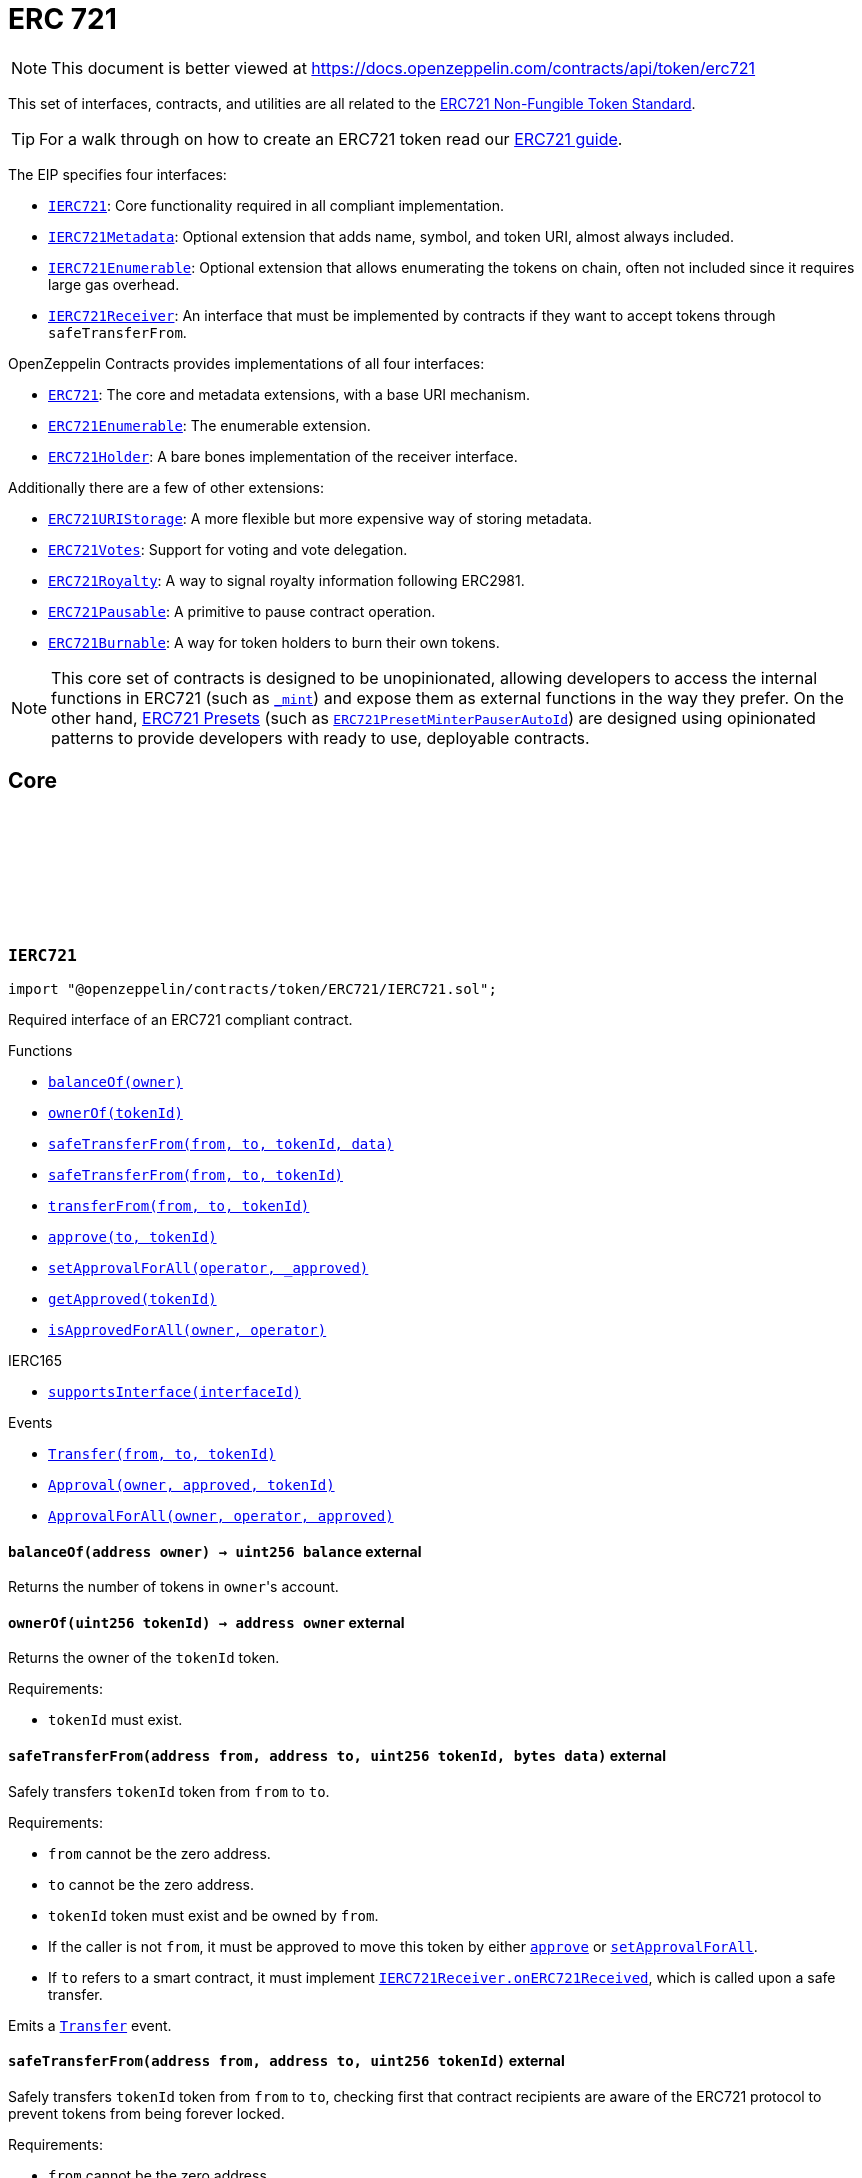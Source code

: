 :github-icon: pass:[<svg class="icon"><use href="#github-icon"/></svg>]

:AccessControl: pass:normal[xref:access.adoc#AccessControl[`AccessControl`]]
:xref-AccessControl: xref:access.adoc#AccessControl
:AccessControl-onlyRole: pass:normal[xref:access.adoc#AccessControl-onlyRole-bytes32-[`AccessControl.onlyRole`]]
:xref-AccessControl-onlyRole-bytes32-: xref:access.adoc#AccessControl-onlyRole-bytes32-
:AccessControl-DEFAULT_ADMIN_ROLE: pass:normal[xref:access.adoc#AccessControl-DEFAULT_ADMIN_ROLE-bytes32[`AccessControl.DEFAULT_ADMIN_ROLE`]]
:xref-AccessControl-DEFAULT_ADMIN_ROLE-bytes32: xref:access.adoc#AccessControl-DEFAULT_ADMIN_ROLE-bytes32
:AccessControl-supportsInterface: pass:normal[xref:access.adoc#AccessControl-supportsInterface-bytes4-[`AccessControl.supportsInterface`]]
:xref-AccessControl-supportsInterface-bytes4-: xref:access.adoc#AccessControl-supportsInterface-bytes4-
:AccessControl-hasRole: pass:normal[xref:access.adoc#AccessControl-hasRole-bytes32-address-[`AccessControl.hasRole`]]
:xref-AccessControl-hasRole-bytes32-address-: xref:access.adoc#AccessControl-hasRole-bytes32-address-
:AccessControl-_checkRole: pass:normal[xref:access.adoc#AccessControl-_checkRole-bytes32-[`AccessControl._checkRole`]]
:xref-AccessControl-_checkRole-bytes32-: xref:access.adoc#AccessControl-_checkRole-bytes32-
:AccessControl-_checkRole: pass:normal[xref:access.adoc#AccessControl-_checkRole-bytes32-address-[`AccessControl._checkRole`]]
:xref-AccessControl-_checkRole-bytes32-address-: xref:access.adoc#AccessControl-_checkRole-bytes32-address-
:AccessControl-getRoleAdmin: pass:normal[xref:access.adoc#AccessControl-getRoleAdmin-bytes32-[`AccessControl.getRoleAdmin`]]
:xref-AccessControl-getRoleAdmin-bytes32-: xref:access.adoc#AccessControl-getRoleAdmin-bytes32-
:AccessControl-grantRole: pass:normal[xref:access.adoc#AccessControl-grantRole-bytes32-address-[`AccessControl.grantRole`]]
:xref-AccessControl-grantRole-bytes32-address-: xref:access.adoc#AccessControl-grantRole-bytes32-address-
:AccessControl-revokeRole: pass:normal[xref:access.adoc#AccessControl-revokeRole-bytes32-address-[`AccessControl.revokeRole`]]
:xref-AccessControl-revokeRole-bytes32-address-: xref:access.adoc#AccessControl-revokeRole-bytes32-address-
:AccessControl-renounceRole: pass:normal[xref:access.adoc#AccessControl-renounceRole-bytes32-address-[`AccessControl.renounceRole`]]
:xref-AccessControl-renounceRole-bytes32-address-: xref:access.adoc#AccessControl-renounceRole-bytes32-address-
:AccessControl-_setupRole: pass:normal[xref:access.adoc#AccessControl-_setupRole-bytes32-address-[`AccessControl._setupRole`]]
:xref-AccessControl-_setupRole-bytes32-address-: xref:access.adoc#AccessControl-_setupRole-bytes32-address-
:AccessControl-_setRoleAdmin: pass:normal[xref:access.adoc#AccessControl-_setRoleAdmin-bytes32-bytes32-[`AccessControl._setRoleAdmin`]]
:xref-AccessControl-_setRoleAdmin-bytes32-bytes32-: xref:access.adoc#AccessControl-_setRoleAdmin-bytes32-bytes32-
:AccessControl-_grantRole: pass:normal[xref:access.adoc#AccessControl-_grantRole-bytes32-address-[`AccessControl._grantRole`]]
:xref-AccessControl-_grantRole-bytes32-address-: xref:access.adoc#AccessControl-_grantRole-bytes32-address-
:AccessControl-_revokeRole: pass:normal[xref:access.adoc#AccessControl-_revokeRole-bytes32-address-[`AccessControl._revokeRole`]]
:xref-AccessControl-_revokeRole-bytes32-address-: xref:access.adoc#AccessControl-_revokeRole-bytes32-address-
:AccessControl-RoleData: pass:normal[xref:access.adoc#AccessControl-RoleData[`AccessControl.RoleData`]]
:xref-AccessControl-RoleData: xref:access.adoc#AccessControl-RoleData
:AccessControlCrossChain: pass:normal[xref:access.adoc#AccessControlCrossChain[`AccessControlCrossChain`]]
:xref-AccessControlCrossChain: xref:access.adoc#AccessControlCrossChain
:AccessControlCrossChain-CROSSCHAIN_ALIAS: pass:normal[xref:access.adoc#AccessControlCrossChain-CROSSCHAIN_ALIAS-bytes32[`AccessControlCrossChain.CROSSCHAIN_ALIAS`]]
:xref-AccessControlCrossChain-CROSSCHAIN_ALIAS-bytes32: xref:access.adoc#AccessControlCrossChain-CROSSCHAIN_ALIAS-bytes32
:AccessControlCrossChain-_checkRole: pass:normal[xref:access.adoc#AccessControlCrossChain-_checkRole-bytes32-[`AccessControlCrossChain._checkRole`]]
:xref-AccessControlCrossChain-_checkRole-bytes32-: xref:access.adoc#AccessControlCrossChain-_checkRole-bytes32-
:AccessControlCrossChain-_crossChainRoleAlias: pass:normal[xref:access.adoc#AccessControlCrossChain-_crossChainRoleAlias-bytes32-[`AccessControlCrossChain._crossChainRoleAlias`]]
:xref-AccessControlCrossChain-_crossChainRoleAlias-bytes32-: xref:access.adoc#AccessControlCrossChain-_crossChainRoleAlias-bytes32-
:AccessControlEnumerable: pass:normal[xref:access.adoc#AccessControlEnumerable[`AccessControlEnumerable`]]
:xref-AccessControlEnumerable: xref:access.adoc#AccessControlEnumerable
:AccessControlEnumerable-supportsInterface: pass:normal[xref:access.adoc#AccessControlEnumerable-supportsInterface-bytes4-[`AccessControlEnumerable.supportsInterface`]]
:xref-AccessControlEnumerable-supportsInterface-bytes4-: xref:access.adoc#AccessControlEnumerable-supportsInterface-bytes4-
:AccessControlEnumerable-getRoleMember: pass:normal[xref:access.adoc#AccessControlEnumerable-getRoleMember-bytes32-uint256-[`AccessControlEnumerable.getRoleMember`]]
:xref-AccessControlEnumerable-getRoleMember-bytes32-uint256-: xref:access.adoc#AccessControlEnumerable-getRoleMember-bytes32-uint256-
:AccessControlEnumerable-getRoleMemberCount: pass:normal[xref:access.adoc#AccessControlEnumerable-getRoleMemberCount-bytes32-[`AccessControlEnumerable.getRoleMemberCount`]]
:xref-AccessControlEnumerable-getRoleMemberCount-bytes32-: xref:access.adoc#AccessControlEnumerable-getRoleMemberCount-bytes32-
:AccessControlEnumerable-_grantRole: pass:normal[xref:access.adoc#AccessControlEnumerable-_grantRole-bytes32-address-[`AccessControlEnumerable._grantRole`]]
:xref-AccessControlEnumerable-_grantRole-bytes32-address-: xref:access.adoc#AccessControlEnumerable-_grantRole-bytes32-address-
:AccessControlEnumerable-_revokeRole: pass:normal[xref:access.adoc#AccessControlEnumerable-_revokeRole-bytes32-address-[`AccessControlEnumerable._revokeRole`]]
:xref-AccessControlEnumerable-_revokeRole-bytes32-address-: xref:access.adoc#AccessControlEnumerable-_revokeRole-bytes32-address-
:IAccessControl: pass:normal[xref:access.adoc#IAccessControl[`IAccessControl`]]
:xref-IAccessControl: xref:access.adoc#IAccessControl
:IAccessControl-hasRole: pass:normal[xref:access.adoc#IAccessControl-hasRole-bytes32-address-[`IAccessControl.hasRole`]]
:xref-IAccessControl-hasRole-bytes32-address-: xref:access.adoc#IAccessControl-hasRole-bytes32-address-
:IAccessControl-getRoleAdmin: pass:normal[xref:access.adoc#IAccessControl-getRoleAdmin-bytes32-[`IAccessControl.getRoleAdmin`]]
:xref-IAccessControl-getRoleAdmin-bytes32-: xref:access.adoc#IAccessControl-getRoleAdmin-bytes32-
:IAccessControl-grantRole: pass:normal[xref:access.adoc#IAccessControl-grantRole-bytes32-address-[`IAccessControl.grantRole`]]
:xref-IAccessControl-grantRole-bytes32-address-: xref:access.adoc#IAccessControl-grantRole-bytes32-address-
:IAccessControl-revokeRole: pass:normal[xref:access.adoc#IAccessControl-revokeRole-bytes32-address-[`IAccessControl.revokeRole`]]
:xref-IAccessControl-revokeRole-bytes32-address-: xref:access.adoc#IAccessControl-revokeRole-bytes32-address-
:IAccessControl-renounceRole: pass:normal[xref:access.adoc#IAccessControl-renounceRole-bytes32-address-[`IAccessControl.renounceRole`]]
:xref-IAccessControl-renounceRole-bytes32-address-: xref:access.adoc#IAccessControl-renounceRole-bytes32-address-
:IAccessControl-RoleAdminChanged: pass:normal[xref:access.adoc#IAccessControl-RoleAdminChanged-bytes32-bytes32-bytes32-[`IAccessControl.RoleAdminChanged`]]
:xref-IAccessControl-RoleAdminChanged-bytes32-bytes32-bytes32-: xref:access.adoc#IAccessControl-RoleAdminChanged-bytes32-bytes32-bytes32-
:IAccessControl-RoleGranted: pass:normal[xref:access.adoc#IAccessControl-RoleGranted-bytes32-address-address-[`IAccessControl.RoleGranted`]]
:xref-IAccessControl-RoleGranted-bytes32-address-address-: xref:access.adoc#IAccessControl-RoleGranted-bytes32-address-address-
:IAccessControl-RoleRevoked: pass:normal[xref:access.adoc#IAccessControl-RoleRevoked-bytes32-address-address-[`IAccessControl.RoleRevoked`]]
:xref-IAccessControl-RoleRevoked-bytes32-address-address-: xref:access.adoc#IAccessControl-RoleRevoked-bytes32-address-address-
:IAccessControlEnumerable: pass:normal[xref:access.adoc#IAccessControlEnumerable[`IAccessControlEnumerable`]]
:xref-IAccessControlEnumerable: xref:access.adoc#IAccessControlEnumerable
:IAccessControlEnumerable-getRoleMember: pass:normal[xref:access.adoc#IAccessControlEnumerable-getRoleMember-bytes32-uint256-[`IAccessControlEnumerable.getRoleMember`]]
:xref-IAccessControlEnumerable-getRoleMember-bytes32-uint256-: xref:access.adoc#IAccessControlEnumerable-getRoleMember-bytes32-uint256-
:IAccessControlEnumerable-getRoleMemberCount: pass:normal[xref:access.adoc#IAccessControlEnumerable-getRoleMemberCount-bytes32-[`IAccessControlEnumerable.getRoleMemberCount`]]
:xref-IAccessControlEnumerable-getRoleMemberCount-bytes32-: xref:access.adoc#IAccessControlEnumerable-getRoleMemberCount-bytes32-
:Ownable: pass:normal[xref:access.adoc#Ownable[`Ownable`]]
:xref-Ownable: xref:access.adoc#Ownable
:Ownable-onlyOwner: pass:normal[xref:access.adoc#Ownable-onlyOwner--[`Ownable.onlyOwner`]]
:xref-Ownable-onlyOwner--: xref:access.adoc#Ownable-onlyOwner--
:Ownable-constructor: pass:normal[xref:access.adoc#Ownable-constructor--[`Ownable.constructor`]]
:xref-Ownable-constructor--: xref:access.adoc#Ownable-constructor--
:Ownable-owner: pass:normal[xref:access.adoc#Ownable-owner--[`Ownable.owner`]]
:xref-Ownable-owner--: xref:access.adoc#Ownable-owner--
:Ownable-renounceOwnership: pass:normal[xref:access.adoc#Ownable-renounceOwnership--[`Ownable.renounceOwnership`]]
:xref-Ownable-renounceOwnership--: xref:access.adoc#Ownable-renounceOwnership--
:Ownable-transferOwnership: pass:normal[xref:access.adoc#Ownable-transferOwnership-address-[`Ownable.transferOwnership`]]
:xref-Ownable-transferOwnership-address-: xref:access.adoc#Ownable-transferOwnership-address-
:Ownable-_transferOwnership: pass:normal[xref:access.adoc#Ownable-_transferOwnership-address-[`Ownable._transferOwnership`]]
:xref-Ownable-_transferOwnership-address-: xref:access.adoc#Ownable-_transferOwnership-address-
:Ownable-OwnershipTransferred: pass:normal[xref:access.adoc#Ownable-OwnershipTransferred-address-address-[`Ownable.OwnershipTransferred`]]
:xref-Ownable-OwnershipTransferred-address-address-: xref:access.adoc#Ownable-OwnershipTransferred-address-address-
:CrossChainEnabled: pass:normal[xref:crosschain.adoc#CrossChainEnabled[`CrossChainEnabled`]]
:xref-CrossChainEnabled: xref:crosschain.adoc#CrossChainEnabled
:CrossChainEnabled-onlyCrossChain: pass:normal[xref:crosschain.adoc#CrossChainEnabled-onlyCrossChain--[`CrossChainEnabled.onlyCrossChain`]]
:xref-CrossChainEnabled-onlyCrossChain--: xref:crosschain.adoc#CrossChainEnabled-onlyCrossChain--
:CrossChainEnabled-onlyCrossChainSender: pass:normal[xref:crosschain.adoc#CrossChainEnabled-onlyCrossChainSender-address-[`CrossChainEnabled.onlyCrossChainSender`]]
:xref-CrossChainEnabled-onlyCrossChainSender-address-: xref:crosschain.adoc#CrossChainEnabled-onlyCrossChainSender-address-
:CrossChainEnabled-_isCrossChain: pass:normal[xref:crosschain.adoc#CrossChainEnabled-_isCrossChain--[`CrossChainEnabled._isCrossChain`]]
:xref-CrossChainEnabled-_isCrossChain--: xref:crosschain.adoc#CrossChainEnabled-_isCrossChain--
:CrossChainEnabled-_crossChainSender: pass:normal[xref:crosschain.adoc#CrossChainEnabled-_crossChainSender--[`CrossChainEnabled._crossChainSender`]]
:xref-CrossChainEnabled-_crossChainSender--: xref:crosschain.adoc#CrossChainEnabled-_crossChainSender--
:CrossChainEnabledAMB: pass:normal[xref:crosschain.adoc#CrossChainEnabledAMB[`CrossChainEnabledAMB`]]
:xref-CrossChainEnabledAMB: xref:crosschain.adoc#CrossChainEnabledAMB
:CrossChainEnabledAMB-constructor: pass:normal[xref:crosschain.adoc#CrossChainEnabledAMB-constructor-address-[`CrossChainEnabledAMB.constructor`]]
:xref-CrossChainEnabledAMB-constructor-address-: xref:crosschain.adoc#CrossChainEnabledAMB-constructor-address-
:CrossChainEnabledAMB-_isCrossChain: pass:normal[xref:crosschain.adoc#CrossChainEnabledAMB-_isCrossChain--[`CrossChainEnabledAMB._isCrossChain`]]
:xref-CrossChainEnabledAMB-_isCrossChain--: xref:crosschain.adoc#CrossChainEnabledAMB-_isCrossChain--
:CrossChainEnabledAMB-_crossChainSender: pass:normal[xref:crosschain.adoc#CrossChainEnabledAMB-_crossChainSender--[`CrossChainEnabledAMB._crossChainSender`]]
:xref-CrossChainEnabledAMB-_crossChainSender--: xref:crosschain.adoc#CrossChainEnabledAMB-_crossChainSender--
:LibAMB: pass:normal[xref:crosschain.adoc#LibAMB[`LibAMB`]]
:xref-LibAMB: xref:crosschain.adoc#LibAMB
:LibAMB-isCrossChain: pass:normal[xref:crosschain.adoc#LibAMB-isCrossChain-address-[`LibAMB.isCrossChain`]]
:xref-LibAMB-isCrossChain-address-: xref:crosschain.adoc#LibAMB-isCrossChain-address-
:LibAMB-crossChainSender: pass:normal[xref:crosschain.adoc#LibAMB-crossChainSender-address-[`LibAMB.crossChainSender`]]
:xref-LibAMB-crossChainSender-address-: xref:crosschain.adoc#LibAMB-crossChainSender-address-
:CrossChainEnabledArbitrumL1: pass:normal[xref:crosschain.adoc#CrossChainEnabledArbitrumL1[`CrossChainEnabledArbitrumL1`]]
:xref-CrossChainEnabledArbitrumL1: xref:crosschain.adoc#CrossChainEnabledArbitrumL1
:CrossChainEnabledArbitrumL1-constructor: pass:normal[xref:crosschain.adoc#CrossChainEnabledArbitrumL1-constructor-address-[`CrossChainEnabledArbitrumL1.constructor`]]
:xref-CrossChainEnabledArbitrumL1-constructor-address-: xref:crosschain.adoc#CrossChainEnabledArbitrumL1-constructor-address-
:CrossChainEnabledArbitrumL1-_isCrossChain: pass:normal[xref:crosschain.adoc#CrossChainEnabledArbitrumL1-_isCrossChain--[`CrossChainEnabledArbitrumL1._isCrossChain`]]
:xref-CrossChainEnabledArbitrumL1-_isCrossChain--: xref:crosschain.adoc#CrossChainEnabledArbitrumL1-_isCrossChain--
:CrossChainEnabledArbitrumL1-_crossChainSender: pass:normal[xref:crosschain.adoc#CrossChainEnabledArbitrumL1-_crossChainSender--[`CrossChainEnabledArbitrumL1._crossChainSender`]]
:xref-CrossChainEnabledArbitrumL1-_crossChainSender--: xref:crosschain.adoc#CrossChainEnabledArbitrumL1-_crossChainSender--
:CrossChainEnabledArbitrumL2: pass:normal[xref:crosschain.adoc#CrossChainEnabledArbitrumL2[`CrossChainEnabledArbitrumL2`]]
:xref-CrossChainEnabledArbitrumL2: xref:crosschain.adoc#CrossChainEnabledArbitrumL2
:CrossChainEnabledArbitrumL2-_isCrossChain: pass:normal[xref:crosschain.adoc#CrossChainEnabledArbitrumL2-_isCrossChain--[`CrossChainEnabledArbitrumL2._isCrossChain`]]
:xref-CrossChainEnabledArbitrumL2-_isCrossChain--: xref:crosschain.adoc#CrossChainEnabledArbitrumL2-_isCrossChain--
:CrossChainEnabledArbitrumL2-_crossChainSender: pass:normal[xref:crosschain.adoc#CrossChainEnabledArbitrumL2-_crossChainSender--[`CrossChainEnabledArbitrumL2._crossChainSender`]]
:xref-CrossChainEnabledArbitrumL2-_crossChainSender--: xref:crosschain.adoc#CrossChainEnabledArbitrumL2-_crossChainSender--
:LibArbitrumL1: pass:normal[xref:crosschain.adoc#LibArbitrumL1[`LibArbitrumL1`]]
:xref-LibArbitrumL1: xref:crosschain.adoc#LibArbitrumL1
:LibArbitrumL1-isCrossChain: pass:normal[xref:crosschain.adoc#LibArbitrumL1-isCrossChain-address-[`LibArbitrumL1.isCrossChain`]]
:xref-LibArbitrumL1-isCrossChain-address-: xref:crosschain.adoc#LibArbitrumL1-isCrossChain-address-
:LibArbitrumL1-crossChainSender: pass:normal[xref:crosschain.adoc#LibArbitrumL1-crossChainSender-address-[`LibArbitrumL1.crossChainSender`]]
:xref-LibArbitrumL1-crossChainSender-address-: xref:crosschain.adoc#LibArbitrumL1-crossChainSender-address-
:LibArbitrumL2: pass:normal[xref:crosschain.adoc#LibArbitrumL2[`LibArbitrumL2`]]
:xref-LibArbitrumL2: xref:crosschain.adoc#LibArbitrumL2
:LibArbitrumL2-ARBSYS: pass:normal[xref:crosschain.adoc#LibArbitrumL2-ARBSYS-address[`LibArbitrumL2.ARBSYS`]]
:xref-LibArbitrumL2-ARBSYS-address: xref:crosschain.adoc#LibArbitrumL2-ARBSYS-address
:LibArbitrumL2-isCrossChain: pass:normal[xref:crosschain.adoc#LibArbitrumL2-isCrossChain-address-[`LibArbitrumL2.isCrossChain`]]
:xref-LibArbitrumL2-isCrossChain-address-: xref:crosschain.adoc#LibArbitrumL2-isCrossChain-address-
:LibArbitrumL2-crossChainSender: pass:normal[xref:crosschain.adoc#LibArbitrumL2-crossChainSender-address-[`LibArbitrumL2.crossChainSender`]]
:xref-LibArbitrumL2-crossChainSender-address-: xref:crosschain.adoc#LibArbitrumL2-crossChainSender-address-
:CrossChainEnabledOptimism: pass:normal[xref:crosschain.adoc#CrossChainEnabledOptimism[`CrossChainEnabledOptimism`]]
:xref-CrossChainEnabledOptimism: xref:crosschain.adoc#CrossChainEnabledOptimism
:CrossChainEnabledOptimism-constructor: pass:normal[xref:crosschain.adoc#CrossChainEnabledOptimism-constructor-address-[`CrossChainEnabledOptimism.constructor`]]
:xref-CrossChainEnabledOptimism-constructor-address-: xref:crosschain.adoc#CrossChainEnabledOptimism-constructor-address-
:CrossChainEnabledOptimism-_isCrossChain: pass:normal[xref:crosschain.adoc#CrossChainEnabledOptimism-_isCrossChain--[`CrossChainEnabledOptimism._isCrossChain`]]
:xref-CrossChainEnabledOptimism-_isCrossChain--: xref:crosschain.adoc#CrossChainEnabledOptimism-_isCrossChain--
:CrossChainEnabledOptimism-_crossChainSender: pass:normal[xref:crosschain.adoc#CrossChainEnabledOptimism-_crossChainSender--[`CrossChainEnabledOptimism._crossChainSender`]]
:xref-CrossChainEnabledOptimism-_crossChainSender--: xref:crosschain.adoc#CrossChainEnabledOptimism-_crossChainSender--
:LibOptimism: pass:normal[xref:crosschain.adoc#LibOptimism[`LibOptimism`]]
:xref-LibOptimism: xref:crosschain.adoc#LibOptimism
:LibOptimism-isCrossChain: pass:normal[xref:crosschain.adoc#LibOptimism-isCrossChain-address-[`LibOptimism.isCrossChain`]]
:xref-LibOptimism-isCrossChain-address-: xref:crosschain.adoc#LibOptimism-isCrossChain-address-
:LibOptimism-crossChainSender: pass:normal[xref:crosschain.adoc#LibOptimism-crossChainSender-address-[`LibOptimism.crossChainSender`]]
:xref-LibOptimism-crossChainSender-address-: xref:crosschain.adoc#LibOptimism-crossChainSender-address-
:CrossChainEnabledPolygonChild: pass:normal[xref:crosschain.adoc#CrossChainEnabledPolygonChild[`CrossChainEnabledPolygonChild`]]
:xref-CrossChainEnabledPolygonChild: xref:crosschain.adoc#CrossChainEnabledPolygonChild
:CrossChainEnabledPolygonChild-constructor: pass:normal[xref:crosschain.adoc#CrossChainEnabledPolygonChild-constructor-address-[`CrossChainEnabledPolygonChild.constructor`]]
:xref-CrossChainEnabledPolygonChild-constructor-address-: xref:crosschain.adoc#CrossChainEnabledPolygonChild-constructor-address-
:CrossChainEnabledPolygonChild-_isCrossChain: pass:normal[xref:crosschain.adoc#CrossChainEnabledPolygonChild-_isCrossChain--[`CrossChainEnabledPolygonChild._isCrossChain`]]
:xref-CrossChainEnabledPolygonChild-_isCrossChain--: xref:crosschain.adoc#CrossChainEnabledPolygonChild-_isCrossChain--
:CrossChainEnabledPolygonChild-_crossChainSender: pass:normal[xref:crosschain.adoc#CrossChainEnabledPolygonChild-_crossChainSender--[`CrossChainEnabledPolygonChild._crossChainSender`]]
:xref-CrossChainEnabledPolygonChild-_crossChainSender--: xref:crosschain.adoc#CrossChainEnabledPolygonChild-_crossChainSender--
:CrossChainEnabledPolygonChild-processMessageFromRoot: pass:normal[xref:crosschain.adoc#CrossChainEnabledPolygonChild-processMessageFromRoot-uint256-address-bytes-[`CrossChainEnabledPolygonChild.processMessageFromRoot`]]
:xref-CrossChainEnabledPolygonChild-processMessageFromRoot-uint256-address-bytes-: xref:crosschain.adoc#CrossChainEnabledPolygonChild-processMessageFromRoot-uint256-address-bytes-
:PaymentSplitter: pass:normal[xref:finance.adoc#PaymentSplitter[`PaymentSplitter`]]
:xref-PaymentSplitter: xref:finance.adoc#PaymentSplitter
:PaymentSplitter-constructor: pass:normal[xref:finance.adoc#PaymentSplitter-constructor-address---uint256---[`PaymentSplitter.constructor`]]
:xref-PaymentSplitter-constructor-address---uint256---: xref:finance.adoc#PaymentSplitter-constructor-address---uint256---
:PaymentSplitter-receive: pass:normal[xref:finance.adoc#PaymentSplitter-receive--[`PaymentSplitter.receive`]]
:xref-PaymentSplitter-receive--: xref:finance.adoc#PaymentSplitter-receive--
:PaymentSplitter-totalShares: pass:normal[xref:finance.adoc#PaymentSplitter-totalShares--[`PaymentSplitter.totalShares`]]
:xref-PaymentSplitter-totalShares--: xref:finance.adoc#PaymentSplitter-totalShares--
:PaymentSplitter-totalReleased: pass:normal[xref:finance.adoc#PaymentSplitter-totalReleased--[`PaymentSplitter.totalReleased`]]
:xref-PaymentSplitter-totalReleased--: xref:finance.adoc#PaymentSplitter-totalReleased--
:PaymentSplitter-totalReleased: pass:normal[xref:finance.adoc#PaymentSplitter-totalReleased-contract-IERC20-[`PaymentSplitter.totalReleased`]]
:xref-PaymentSplitter-totalReleased-contract-IERC20-: xref:finance.adoc#PaymentSplitter-totalReleased-contract-IERC20-
:PaymentSplitter-shares: pass:normal[xref:finance.adoc#PaymentSplitter-shares-address-[`PaymentSplitter.shares`]]
:xref-PaymentSplitter-shares-address-: xref:finance.adoc#PaymentSplitter-shares-address-
:PaymentSplitter-released: pass:normal[xref:finance.adoc#PaymentSplitter-released-address-[`PaymentSplitter.released`]]
:xref-PaymentSplitter-released-address-: xref:finance.adoc#PaymentSplitter-released-address-
:PaymentSplitter-released: pass:normal[xref:finance.adoc#PaymentSplitter-released-contract-IERC20-address-[`PaymentSplitter.released`]]
:xref-PaymentSplitter-released-contract-IERC20-address-: xref:finance.adoc#PaymentSplitter-released-contract-IERC20-address-
:PaymentSplitter-payee: pass:normal[xref:finance.adoc#PaymentSplitter-payee-uint256-[`PaymentSplitter.payee`]]
:xref-PaymentSplitter-payee-uint256-: xref:finance.adoc#PaymentSplitter-payee-uint256-
:PaymentSplitter-release: pass:normal[xref:finance.adoc#PaymentSplitter-release-address-payable-[`PaymentSplitter.release`]]
:xref-PaymentSplitter-release-address-payable-: xref:finance.adoc#PaymentSplitter-release-address-payable-
:PaymentSplitter-release: pass:normal[xref:finance.adoc#PaymentSplitter-release-contract-IERC20-address-[`PaymentSplitter.release`]]
:xref-PaymentSplitter-release-contract-IERC20-address-: xref:finance.adoc#PaymentSplitter-release-contract-IERC20-address-
:PaymentSplitter-PayeeAdded: pass:normal[xref:finance.adoc#PaymentSplitter-PayeeAdded-address-uint256-[`PaymentSplitter.PayeeAdded`]]
:xref-PaymentSplitter-PayeeAdded-address-uint256-: xref:finance.adoc#PaymentSplitter-PayeeAdded-address-uint256-
:PaymentSplitter-PaymentReleased: pass:normal[xref:finance.adoc#PaymentSplitter-PaymentReleased-address-uint256-[`PaymentSplitter.PaymentReleased`]]
:xref-PaymentSplitter-PaymentReleased-address-uint256-: xref:finance.adoc#PaymentSplitter-PaymentReleased-address-uint256-
:PaymentSplitter-ERC20PaymentReleased: pass:normal[xref:finance.adoc#PaymentSplitter-ERC20PaymentReleased-contract-IERC20-address-uint256-[`PaymentSplitter.ERC20PaymentReleased`]]
:xref-PaymentSplitter-ERC20PaymentReleased-contract-IERC20-address-uint256-: xref:finance.adoc#PaymentSplitter-ERC20PaymentReleased-contract-IERC20-address-uint256-
:PaymentSplitter-PaymentReceived: pass:normal[xref:finance.adoc#PaymentSplitter-PaymentReceived-address-uint256-[`PaymentSplitter.PaymentReceived`]]
:xref-PaymentSplitter-PaymentReceived-address-uint256-: xref:finance.adoc#PaymentSplitter-PaymentReceived-address-uint256-
:VestingWallet: pass:normal[xref:finance.adoc#VestingWallet[`VestingWallet`]]
:xref-VestingWallet: xref:finance.adoc#VestingWallet
:VestingWallet-constructor: pass:normal[xref:finance.adoc#VestingWallet-constructor-address-uint64-uint64-[`VestingWallet.constructor`]]
:xref-VestingWallet-constructor-address-uint64-uint64-: xref:finance.adoc#VestingWallet-constructor-address-uint64-uint64-
:VestingWallet-receive: pass:normal[xref:finance.adoc#VestingWallet-receive--[`VestingWallet.receive`]]
:xref-VestingWallet-receive--: xref:finance.adoc#VestingWallet-receive--
:VestingWallet-beneficiary: pass:normal[xref:finance.adoc#VestingWallet-beneficiary--[`VestingWallet.beneficiary`]]
:xref-VestingWallet-beneficiary--: xref:finance.adoc#VestingWallet-beneficiary--
:VestingWallet-start: pass:normal[xref:finance.adoc#VestingWallet-start--[`VestingWallet.start`]]
:xref-VestingWallet-start--: xref:finance.adoc#VestingWallet-start--
:VestingWallet-duration: pass:normal[xref:finance.adoc#VestingWallet-duration--[`VestingWallet.duration`]]
:xref-VestingWallet-duration--: xref:finance.adoc#VestingWallet-duration--
:VestingWallet-released: pass:normal[xref:finance.adoc#VestingWallet-released--[`VestingWallet.released`]]
:xref-VestingWallet-released--: xref:finance.adoc#VestingWallet-released--
:VestingWallet-released: pass:normal[xref:finance.adoc#VestingWallet-released-address-[`VestingWallet.released`]]
:xref-VestingWallet-released-address-: xref:finance.adoc#VestingWallet-released-address-
:VestingWallet-release: pass:normal[xref:finance.adoc#VestingWallet-release--[`VestingWallet.release`]]
:xref-VestingWallet-release--: xref:finance.adoc#VestingWallet-release--
:VestingWallet-release: pass:normal[xref:finance.adoc#VestingWallet-release-address-[`VestingWallet.release`]]
:xref-VestingWallet-release-address-: xref:finance.adoc#VestingWallet-release-address-
:VestingWallet-vestedAmount: pass:normal[xref:finance.adoc#VestingWallet-vestedAmount-uint64-[`VestingWallet.vestedAmount`]]
:xref-VestingWallet-vestedAmount-uint64-: xref:finance.adoc#VestingWallet-vestedAmount-uint64-
:VestingWallet-vestedAmount: pass:normal[xref:finance.adoc#VestingWallet-vestedAmount-address-uint64-[`VestingWallet.vestedAmount`]]
:xref-VestingWallet-vestedAmount-address-uint64-: xref:finance.adoc#VestingWallet-vestedAmount-address-uint64-
:VestingWallet-_vestingSchedule: pass:normal[xref:finance.adoc#VestingWallet-_vestingSchedule-uint256-uint64-[`VestingWallet._vestingSchedule`]]
:xref-VestingWallet-_vestingSchedule-uint256-uint64-: xref:finance.adoc#VestingWallet-_vestingSchedule-uint256-uint64-
:VestingWallet-EtherReleased: pass:normal[xref:finance.adoc#VestingWallet-EtherReleased-uint256-[`VestingWallet.EtherReleased`]]
:xref-VestingWallet-EtherReleased-uint256-: xref:finance.adoc#VestingWallet-EtherReleased-uint256-
:VestingWallet-ERC20Released: pass:normal[xref:finance.adoc#VestingWallet-ERC20Released-address-uint256-[`VestingWallet.ERC20Released`]]
:xref-VestingWallet-ERC20Released-address-uint256-: xref:finance.adoc#VestingWallet-ERC20Released-address-uint256-
:Governor: pass:normal[xref:governance.adoc#Governor[`Governor`]]
:xref-Governor: xref:governance.adoc#Governor
:Governor-onlyGovernance: pass:normal[xref:governance.adoc#Governor-onlyGovernance--[`Governor.onlyGovernance`]]
:xref-Governor-onlyGovernance--: xref:governance.adoc#Governor-onlyGovernance--
:Governor-BALLOT_TYPEHASH: pass:normal[xref:governance.adoc#Governor-BALLOT_TYPEHASH-bytes32[`Governor.BALLOT_TYPEHASH`]]
:xref-Governor-BALLOT_TYPEHASH-bytes32: xref:governance.adoc#Governor-BALLOT_TYPEHASH-bytes32
:Governor-EXTENDED_BALLOT_TYPEHASH: pass:normal[xref:governance.adoc#Governor-EXTENDED_BALLOT_TYPEHASH-bytes32[`Governor.EXTENDED_BALLOT_TYPEHASH`]]
:xref-Governor-EXTENDED_BALLOT_TYPEHASH-bytes32: xref:governance.adoc#Governor-EXTENDED_BALLOT_TYPEHASH-bytes32
:Governor-constructor: pass:normal[xref:governance.adoc#Governor-constructor-string-[`Governor.constructor`]]
:xref-Governor-constructor-string-: xref:governance.adoc#Governor-constructor-string-
:Governor-receive: pass:normal[xref:governance.adoc#Governor-receive--[`Governor.receive`]]
:xref-Governor-receive--: xref:governance.adoc#Governor-receive--
:Governor-supportsInterface: pass:normal[xref:governance.adoc#Governor-supportsInterface-bytes4-[`Governor.supportsInterface`]]
:xref-Governor-supportsInterface-bytes4-: xref:governance.adoc#Governor-supportsInterface-bytes4-
:Governor-name: pass:normal[xref:governance.adoc#Governor-name--[`Governor.name`]]
:xref-Governor-name--: xref:governance.adoc#Governor-name--
:Governor-version: pass:normal[xref:governance.adoc#Governor-version--[`Governor.version`]]
:xref-Governor-version--: xref:governance.adoc#Governor-version--
:Governor-hashProposal: pass:normal[xref:governance.adoc#Governor-hashProposal-address---uint256---bytes---bytes32-[`Governor.hashProposal`]]
:xref-Governor-hashProposal-address---uint256---bytes---bytes32-: xref:governance.adoc#Governor-hashProposal-address---uint256---bytes---bytes32-
:Governor-state: pass:normal[xref:governance.adoc#Governor-state-uint256-[`Governor.state`]]
:xref-Governor-state-uint256-: xref:governance.adoc#Governor-state-uint256-
:Governor-proposalSnapshot: pass:normal[xref:governance.adoc#Governor-proposalSnapshot-uint256-[`Governor.proposalSnapshot`]]
:xref-Governor-proposalSnapshot-uint256-: xref:governance.adoc#Governor-proposalSnapshot-uint256-
:Governor-proposalDeadline: pass:normal[xref:governance.adoc#Governor-proposalDeadline-uint256-[`Governor.proposalDeadline`]]
:xref-Governor-proposalDeadline-uint256-: xref:governance.adoc#Governor-proposalDeadline-uint256-
:Governor-proposalThreshold: pass:normal[xref:governance.adoc#Governor-proposalThreshold--[`Governor.proposalThreshold`]]
:xref-Governor-proposalThreshold--: xref:governance.adoc#Governor-proposalThreshold--
:Governor-_quorumReached: pass:normal[xref:governance.adoc#Governor-_quorumReached-uint256-[`Governor._quorumReached`]]
:xref-Governor-_quorumReached-uint256-: xref:governance.adoc#Governor-_quorumReached-uint256-
:Governor-_voteSucceeded: pass:normal[xref:governance.adoc#Governor-_voteSucceeded-uint256-[`Governor._voteSucceeded`]]
:xref-Governor-_voteSucceeded-uint256-: xref:governance.adoc#Governor-_voteSucceeded-uint256-
:Governor-_getVotes: pass:normal[xref:governance.adoc#Governor-_getVotes-address-uint256-bytes-[`Governor._getVotes`]]
:xref-Governor-_getVotes-address-uint256-bytes-: xref:governance.adoc#Governor-_getVotes-address-uint256-bytes-
:Governor-_countVote: pass:normal[xref:governance.adoc#Governor-_countVote-uint256-address-uint8-uint256-bytes-[`Governor._countVote`]]
:xref-Governor-_countVote-uint256-address-uint8-uint256-bytes-: xref:governance.adoc#Governor-_countVote-uint256-address-uint8-uint256-bytes-
:Governor-_defaultParams: pass:normal[xref:governance.adoc#Governor-_defaultParams--[`Governor._defaultParams`]]
:xref-Governor-_defaultParams--: xref:governance.adoc#Governor-_defaultParams--
:Governor-propose: pass:normal[xref:governance.adoc#Governor-propose-address---uint256---bytes---string-[`Governor.propose`]]
:xref-Governor-propose-address---uint256---bytes---string-: xref:governance.adoc#Governor-propose-address---uint256---bytes---string-
:Governor-execute: pass:normal[xref:governance.adoc#Governor-execute-address---uint256---bytes---bytes32-[`Governor.execute`]]
:xref-Governor-execute-address---uint256---bytes---bytes32-: xref:governance.adoc#Governor-execute-address---uint256---bytes---bytes32-
:Governor-_execute: pass:normal[xref:governance.adoc#Governor-_execute-uint256-address---uint256---bytes---bytes32-[`Governor._execute`]]
:xref-Governor-_execute-uint256-address---uint256---bytes---bytes32-: xref:governance.adoc#Governor-_execute-uint256-address---uint256---bytes---bytes32-
:Governor-_beforeExecute: pass:normal[xref:governance.adoc#Governor-_beforeExecute-uint256-address---uint256---bytes---bytes32-[`Governor._beforeExecute`]]
:xref-Governor-_beforeExecute-uint256-address---uint256---bytes---bytes32-: xref:governance.adoc#Governor-_beforeExecute-uint256-address---uint256---bytes---bytes32-
:Governor-_afterExecute: pass:normal[xref:governance.adoc#Governor-_afterExecute-uint256-address---uint256---bytes---bytes32-[`Governor._afterExecute`]]
:xref-Governor-_afterExecute-uint256-address---uint256---bytes---bytes32-: xref:governance.adoc#Governor-_afterExecute-uint256-address---uint256---bytes---bytes32-
:Governor-_cancel: pass:normal[xref:governance.adoc#Governor-_cancel-address---uint256---bytes---bytes32-[`Governor._cancel`]]
:xref-Governor-_cancel-address---uint256---bytes---bytes32-: xref:governance.adoc#Governor-_cancel-address---uint256---bytes---bytes32-
:Governor-getVotes: pass:normal[xref:governance.adoc#Governor-getVotes-address-uint256-[`Governor.getVotes`]]
:xref-Governor-getVotes-address-uint256-: xref:governance.adoc#Governor-getVotes-address-uint256-
:Governor-getVotesWithParams: pass:normal[xref:governance.adoc#Governor-getVotesWithParams-address-uint256-bytes-[`Governor.getVotesWithParams`]]
:xref-Governor-getVotesWithParams-address-uint256-bytes-: xref:governance.adoc#Governor-getVotesWithParams-address-uint256-bytes-
:Governor-castVote: pass:normal[xref:governance.adoc#Governor-castVote-uint256-uint8-[`Governor.castVote`]]
:xref-Governor-castVote-uint256-uint8-: xref:governance.adoc#Governor-castVote-uint256-uint8-
:Governor-castVoteWithReason: pass:normal[xref:governance.adoc#Governor-castVoteWithReason-uint256-uint8-string-[`Governor.castVoteWithReason`]]
:xref-Governor-castVoteWithReason-uint256-uint8-string-: xref:governance.adoc#Governor-castVoteWithReason-uint256-uint8-string-
:Governor-castVoteWithReasonAndParams: pass:normal[xref:governance.adoc#Governor-castVoteWithReasonAndParams-uint256-uint8-string-bytes-[`Governor.castVoteWithReasonAndParams`]]
:xref-Governor-castVoteWithReasonAndParams-uint256-uint8-string-bytes-: xref:governance.adoc#Governor-castVoteWithReasonAndParams-uint256-uint8-string-bytes-
:Governor-castVoteBySig: pass:normal[xref:governance.adoc#Governor-castVoteBySig-uint256-uint8-uint8-bytes32-bytes32-[`Governor.castVoteBySig`]]
:xref-Governor-castVoteBySig-uint256-uint8-uint8-bytes32-bytes32-: xref:governance.adoc#Governor-castVoteBySig-uint256-uint8-uint8-bytes32-bytes32-
:Governor-castVoteWithReasonAndParamsBySig: pass:normal[xref:governance.adoc#Governor-castVoteWithReasonAndParamsBySig-uint256-uint8-string-bytes-uint8-bytes32-bytes32-[`Governor.castVoteWithReasonAndParamsBySig`]]
:xref-Governor-castVoteWithReasonAndParamsBySig-uint256-uint8-string-bytes-uint8-bytes32-bytes32-: xref:governance.adoc#Governor-castVoteWithReasonAndParamsBySig-uint256-uint8-string-bytes-uint8-bytes32-bytes32-
:Governor-_castVote: pass:normal[xref:governance.adoc#Governor-_castVote-uint256-address-uint8-string-[`Governor._castVote`]]
:xref-Governor-_castVote-uint256-address-uint8-string-: xref:governance.adoc#Governor-_castVote-uint256-address-uint8-string-
:Governor-_castVote: pass:normal[xref:governance.adoc#Governor-_castVote-uint256-address-uint8-string-bytes-[`Governor._castVote`]]
:xref-Governor-_castVote-uint256-address-uint8-string-bytes-: xref:governance.adoc#Governor-_castVote-uint256-address-uint8-string-bytes-
:Governor-relay: pass:normal[xref:governance.adoc#Governor-relay-address-uint256-bytes-[`Governor.relay`]]
:xref-Governor-relay-address-uint256-bytes-: xref:governance.adoc#Governor-relay-address-uint256-bytes-
:Governor-_executor: pass:normal[xref:governance.adoc#Governor-_executor--[`Governor._executor`]]
:xref-Governor-_executor--: xref:governance.adoc#Governor-_executor--
:Governor-onERC721Received: pass:normal[xref:governance.adoc#Governor-onERC721Received-address-address-uint256-bytes-[`Governor.onERC721Received`]]
:xref-Governor-onERC721Received-address-address-uint256-bytes-: xref:governance.adoc#Governor-onERC721Received-address-address-uint256-bytes-
:Governor-onERC1155Received: pass:normal[xref:governance.adoc#Governor-onERC1155Received-address-address-uint256-uint256-bytes-[`Governor.onERC1155Received`]]
:xref-Governor-onERC1155Received-address-address-uint256-uint256-bytes-: xref:governance.adoc#Governor-onERC1155Received-address-address-uint256-uint256-bytes-
:Governor-onERC1155BatchReceived: pass:normal[xref:governance.adoc#Governor-onERC1155BatchReceived-address-address-uint256---uint256---bytes-[`Governor.onERC1155BatchReceived`]]
:xref-Governor-onERC1155BatchReceived-address-address-uint256---uint256---bytes-: xref:governance.adoc#Governor-onERC1155BatchReceived-address-address-uint256---uint256---bytes-
:Governor-ProposalCore: pass:normal[xref:governance.adoc#Governor-ProposalCore[`Governor.ProposalCore`]]
:xref-Governor-ProposalCore: xref:governance.adoc#Governor-ProposalCore
:IGovernor: pass:normal[xref:governance.adoc#IGovernor[`IGovernor`]]
:xref-IGovernor: xref:governance.adoc#IGovernor
:IGovernor-name: pass:normal[xref:governance.adoc#IGovernor-name--[`IGovernor.name`]]
:xref-IGovernor-name--: xref:governance.adoc#IGovernor-name--
:IGovernor-version: pass:normal[xref:governance.adoc#IGovernor-version--[`IGovernor.version`]]
:xref-IGovernor-version--: xref:governance.adoc#IGovernor-version--
:IGovernor-COUNTING_MODE: pass:normal[xref:governance.adoc#IGovernor-COUNTING_MODE--[`IGovernor.COUNTING_MODE`]]
:xref-IGovernor-COUNTING_MODE--: xref:governance.adoc#IGovernor-COUNTING_MODE--
:IGovernor-hashProposal: pass:normal[xref:governance.adoc#IGovernor-hashProposal-address---uint256---bytes---bytes32-[`IGovernor.hashProposal`]]
:xref-IGovernor-hashProposal-address---uint256---bytes---bytes32-: xref:governance.adoc#IGovernor-hashProposal-address---uint256---bytes---bytes32-
:IGovernor-state: pass:normal[xref:governance.adoc#IGovernor-state-uint256-[`IGovernor.state`]]
:xref-IGovernor-state-uint256-: xref:governance.adoc#IGovernor-state-uint256-
:IGovernor-proposalSnapshot: pass:normal[xref:governance.adoc#IGovernor-proposalSnapshot-uint256-[`IGovernor.proposalSnapshot`]]
:xref-IGovernor-proposalSnapshot-uint256-: xref:governance.adoc#IGovernor-proposalSnapshot-uint256-
:IGovernor-proposalDeadline: pass:normal[xref:governance.adoc#IGovernor-proposalDeadline-uint256-[`IGovernor.proposalDeadline`]]
:xref-IGovernor-proposalDeadline-uint256-: xref:governance.adoc#IGovernor-proposalDeadline-uint256-
:IGovernor-votingDelay: pass:normal[xref:governance.adoc#IGovernor-votingDelay--[`IGovernor.votingDelay`]]
:xref-IGovernor-votingDelay--: xref:governance.adoc#IGovernor-votingDelay--
:IGovernor-votingPeriod: pass:normal[xref:governance.adoc#IGovernor-votingPeriod--[`IGovernor.votingPeriod`]]
:xref-IGovernor-votingPeriod--: xref:governance.adoc#IGovernor-votingPeriod--
:IGovernor-quorum: pass:normal[xref:governance.adoc#IGovernor-quorum-uint256-[`IGovernor.quorum`]]
:xref-IGovernor-quorum-uint256-: xref:governance.adoc#IGovernor-quorum-uint256-
:IGovernor-getVotes: pass:normal[xref:governance.adoc#IGovernor-getVotes-address-uint256-[`IGovernor.getVotes`]]
:xref-IGovernor-getVotes-address-uint256-: xref:governance.adoc#IGovernor-getVotes-address-uint256-
:IGovernor-getVotesWithParams: pass:normal[xref:governance.adoc#IGovernor-getVotesWithParams-address-uint256-bytes-[`IGovernor.getVotesWithParams`]]
:xref-IGovernor-getVotesWithParams-address-uint256-bytes-: xref:governance.adoc#IGovernor-getVotesWithParams-address-uint256-bytes-
:IGovernor-hasVoted: pass:normal[xref:governance.adoc#IGovernor-hasVoted-uint256-address-[`IGovernor.hasVoted`]]
:xref-IGovernor-hasVoted-uint256-address-: xref:governance.adoc#IGovernor-hasVoted-uint256-address-
:IGovernor-propose: pass:normal[xref:governance.adoc#IGovernor-propose-address---uint256---bytes---string-[`IGovernor.propose`]]
:xref-IGovernor-propose-address---uint256---bytes---string-: xref:governance.adoc#IGovernor-propose-address---uint256---bytes---string-
:IGovernor-execute: pass:normal[xref:governance.adoc#IGovernor-execute-address---uint256---bytes---bytes32-[`IGovernor.execute`]]
:xref-IGovernor-execute-address---uint256---bytes---bytes32-: xref:governance.adoc#IGovernor-execute-address---uint256---bytes---bytes32-
:IGovernor-castVote: pass:normal[xref:governance.adoc#IGovernor-castVote-uint256-uint8-[`IGovernor.castVote`]]
:xref-IGovernor-castVote-uint256-uint8-: xref:governance.adoc#IGovernor-castVote-uint256-uint8-
:IGovernor-castVoteWithReason: pass:normal[xref:governance.adoc#IGovernor-castVoteWithReason-uint256-uint8-string-[`IGovernor.castVoteWithReason`]]
:xref-IGovernor-castVoteWithReason-uint256-uint8-string-: xref:governance.adoc#IGovernor-castVoteWithReason-uint256-uint8-string-
:IGovernor-castVoteWithReasonAndParams: pass:normal[xref:governance.adoc#IGovernor-castVoteWithReasonAndParams-uint256-uint8-string-bytes-[`IGovernor.castVoteWithReasonAndParams`]]
:xref-IGovernor-castVoteWithReasonAndParams-uint256-uint8-string-bytes-: xref:governance.adoc#IGovernor-castVoteWithReasonAndParams-uint256-uint8-string-bytes-
:IGovernor-castVoteBySig: pass:normal[xref:governance.adoc#IGovernor-castVoteBySig-uint256-uint8-uint8-bytes32-bytes32-[`IGovernor.castVoteBySig`]]
:xref-IGovernor-castVoteBySig-uint256-uint8-uint8-bytes32-bytes32-: xref:governance.adoc#IGovernor-castVoteBySig-uint256-uint8-uint8-bytes32-bytes32-
:IGovernor-castVoteWithReasonAndParamsBySig: pass:normal[xref:governance.adoc#IGovernor-castVoteWithReasonAndParamsBySig-uint256-uint8-string-bytes-uint8-bytes32-bytes32-[`IGovernor.castVoteWithReasonAndParamsBySig`]]
:xref-IGovernor-castVoteWithReasonAndParamsBySig-uint256-uint8-string-bytes-uint8-bytes32-bytes32-: xref:governance.adoc#IGovernor-castVoteWithReasonAndParamsBySig-uint256-uint8-string-bytes-uint8-bytes32-bytes32-
:IGovernor-ProposalCreated: pass:normal[xref:governance.adoc#IGovernor-ProposalCreated-uint256-address-address---uint256---string---bytes---uint256-uint256-string-[`IGovernor.ProposalCreated`]]
:xref-IGovernor-ProposalCreated-uint256-address-address---uint256---string---bytes---uint256-uint256-string-: xref:governance.adoc#IGovernor-ProposalCreated-uint256-address-address---uint256---string---bytes---uint256-uint256-string-
:IGovernor-ProposalCanceled: pass:normal[xref:governance.adoc#IGovernor-ProposalCanceled-uint256-[`IGovernor.ProposalCanceled`]]
:xref-IGovernor-ProposalCanceled-uint256-: xref:governance.adoc#IGovernor-ProposalCanceled-uint256-
:IGovernor-ProposalExecuted: pass:normal[xref:governance.adoc#IGovernor-ProposalExecuted-uint256-[`IGovernor.ProposalExecuted`]]
:xref-IGovernor-ProposalExecuted-uint256-: xref:governance.adoc#IGovernor-ProposalExecuted-uint256-
:IGovernor-VoteCast: pass:normal[xref:governance.adoc#IGovernor-VoteCast-address-uint256-uint8-uint256-string-[`IGovernor.VoteCast`]]
:xref-IGovernor-VoteCast-address-uint256-uint8-uint256-string-: xref:governance.adoc#IGovernor-VoteCast-address-uint256-uint8-uint256-string-
:IGovernor-VoteCastWithParams: pass:normal[xref:governance.adoc#IGovernor-VoteCastWithParams-address-uint256-uint8-uint256-string-bytes-[`IGovernor.VoteCastWithParams`]]
:xref-IGovernor-VoteCastWithParams-address-uint256-uint8-uint256-string-bytes-: xref:governance.adoc#IGovernor-VoteCastWithParams-address-uint256-uint8-uint256-string-bytes-
:IGovernor-ProposalState: pass:normal[xref:governance.adoc#IGovernor-ProposalState[`IGovernor.ProposalState`]]
:xref-IGovernor-ProposalState: xref:governance.adoc#IGovernor-ProposalState
:TimelockController: pass:normal[xref:governance.adoc#TimelockController[`TimelockController`]]
:xref-TimelockController: xref:governance.adoc#TimelockController
:TimelockController-onlyRoleOrOpenRole: pass:normal[xref:governance.adoc#TimelockController-onlyRoleOrOpenRole-bytes32-[`TimelockController.onlyRoleOrOpenRole`]]
:xref-TimelockController-onlyRoleOrOpenRole-bytes32-: xref:governance.adoc#TimelockController-onlyRoleOrOpenRole-bytes32-
:TimelockController-TIMELOCK_ADMIN_ROLE: pass:normal[xref:governance.adoc#TimelockController-TIMELOCK_ADMIN_ROLE-bytes32[`TimelockController.TIMELOCK_ADMIN_ROLE`]]
:xref-TimelockController-TIMELOCK_ADMIN_ROLE-bytes32: xref:governance.adoc#TimelockController-TIMELOCK_ADMIN_ROLE-bytes32
:TimelockController-PROPOSER_ROLE: pass:normal[xref:governance.adoc#TimelockController-PROPOSER_ROLE-bytes32[`TimelockController.PROPOSER_ROLE`]]
:xref-TimelockController-PROPOSER_ROLE-bytes32: xref:governance.adoc#TimelockController-PROPOSER_ROLE-bytes32
:TimelockController-EXECUTOR_ROLE: pass:normal[xref:governance.adoc#TimelockController-EXECUTOR_ROLE-bytes32[`TimelockController.EXECUTOR_ROLE`]]
:xref-TimelockController-EXECUTOR_ROLE-bytes32: xref:governance.adoc#TimelockController-EXECUTOR_ROLE-bytes32
:TimelockController-CANCELLER_ROLE: pass:normal[xref:governance.adoc#TimelockController-CANCELLER_ROLE-bytes32[`TimelockController.CANCELLER_ROLE`]]
:xref-TimelockController-CANCELLER_ROLE-bytes32: xref:governance.adoc#TimelockController-CANCELLER_ROLE-bytes32
:TimelockController-_DONE_TIMESTAMP: pass:normal[xref:governance.adoc#TimelockController-_DONE_TIMESTAMP-uint256[`TimelockController._DONE_TIMESTAMP`]]
:xref-TimelockController-_DONE_TIMESTAMP-uint256: xref:governance.adoc#TimelockController-_DONE_TIMESTAMP-uint256
:TimelockController-constructor: pass:normal[xref:governance.adoc#TimelockController-constructor-uint256-address---address---[`TimelockController.constructor`]]
:xref-TimelockController-constructor-uint256-address---address---: xref:governance.adoc#TimelockController-constructor-uint256-address---address---
:TimelockController-receive: pass:normal[xref:governance.adoc#TimelockController-receive--[`TimelockController.receive`]]
:xref-TimelockController-receive--: xref:governance.adoc#TimelockController-receive--
:TimelockController-supportsInterface: pass:normal[xref:governance.adoc#TimelockController-supportsInterface-bytes4-[`TimelockController.supportsInterface`]]
:xref-TimelockController-supportsInterface-bytes4-: xref:governance.adoc#TimelockController-supportsInterface-bytes4-
:TimelockController-isOperation: pass:normal[xref:governance.adoc#TimelockController-isOperation-bytes32-[`TimelockController.isOperation`]]
:xref-TimelockController-isOperation-bytes32-: xref:governance.adoc#TimelockController-isOperation-bytes32-
:TimelockController-isOperationPending: pass:normal[xref:governance.adoc#TimelockController-isOperationPending-bytes32-[`TimelockController.isOperationPending`]]
:xref-TimelockController-isOperationPending-bytes32-: xref:governance.adoc#TimelockController-isOperationPending-bytes32-
:TimelockController-isOperationReady: pass:normal[xref:governance.adoc#TimelockController-isOperationReady-bytes32-[`TimelockController.isOperationReady`]]
:xref-TimelockController-isOperationReady-bytes32-: xref:governance.adoc#TimelockController-isOperationReady-bytes32-
:TimelockController-isOperationDone: pass:normal[xref:governance.adoc#TimelockController-isOperationDone-bytes32-[`TimelockController.isOperationDone`]]
:xref-TimelockController-isOperationDone-bytes32-: xref:governance.adoc#TimelockController-isOperationDone-bytes32-
:TimelockController-getTimestamp: pass:normal[xref:governance.adoc#TimelockController-getTimestamp-bytes32-[`TimelockController.getTimestamp`]]
:xref-TimelockController-getTimestamp-bytes32-: xref:governance.adoc#TimelockController-getTimestamp-bytes32-
:TimelockController-getMinDelay: pass:normal[xref:governance.adoc#TimelockController-getMinDelay--[`TimelockController.getMinDelay`]]
:xref-TimelockController-getMinDelay--: xref:governance.adoc#TimelockController-getMinDelay--
:TimelockController-hashOperation: pass:normal[xref:governance.adoc#TimelockController-hashOperation-address-uint256-bytes-bytes32-bytes32-[`TimelockController.hashOperation`]]
:xref-TimelockController-hashOperation-address-uint256-bytes-bytes32-bytes32-: xref:governance.adoc#TimelockController-hashOperation-address-uint256-bytes-bytes32-bytes32-
:TimelockController-hashOperationBatch: pass:normal[xref:governance.adoc#TimelockController-hashOperationBatch-address---uint256---bytes---bytes32-bytes32-[`TimelockController.hashOperationBatch`]]
:xref-TimelockController-hashOperationBatch-address---uint256---bytes---bytes32-bytes32-: xref:governance.adoc#TimelockController-hashOperationBatch-address---uint256---bytes---bytes32-bytes32-
:TimelockController-schedule: pass:normal[xref:governance.adoc#TimelockController-schedule-address-uint256-bytes-bytes32-bytes32-uint256-[`TimelockController.schedule`]]
:xref-TimelockController-schedule-address-uint256-bytes-bytes32-bytes32-uint256-: xref:governance.adoc#TimelockController-schedule-address-uint256-bytes-bytes32-bytes32-uint256-
:TimelockController-scheduleBatch: pass:normal[xref:governance.adoc#TimelockController-scheduleBatch-address---uint256---bytes---bytes32-bytes32-uint256-[`TimelockController.scheduleBatch`]]
:xref-TimelockController-scheduleBatch-address---uint256---bytes---bytes32-bytes32-uint256-: xref:governance.adoc#TimelockController-scheduleBatch-address---uint256---bytes---bytes32-bytes32-uint256-
:TimelockController-cancel: pass:normal[xref:governance.adoc#TimelockController-cancel-bytes32-[`TimelockController.cancel`]]
:xref-TimelockController-cancel-bytes32-: xref:governance.adoc#TimelockController-cancel-bytes32-
:TimelockController-execute: pass:normal[xref:governance.adoc#TimelockController-execute-address-uint256-bytes-bytes32-bytes32-[`TimelockController.execute`]]
:xref-TimelockController-execute-address-uint256-bytes-bytes32-bytes32-: xref:governance.adoc#TimelockController-execute-address-uint256-bytes-bytes32-bytes32-
:TimelockController-executeBatch: pass:normal[xref:governance.adoc#TimelockController-executeBatch-address---uint256---bytes---bytes32-bytes32-[`TimelockController.executeBatch`]]
:xref-TimelockController-executeBatch-address---uint256---bytes---bytes32-bytes32-: xref:governance.adoc#TimelockController-executeBatch-address---uint256---bytes---bytes32-bytes32-
:TimelockController-updateDelay: pass:normal[xref:governance.adoc#TimelockController-updateDelay-uint256-[`TimelockController.updateDelay`]]
:xref-TimelockController-updateDelay-uint256-: xref:governance.adoc#TimelockController-updateDelay-uint256-
:TimelockController-onERC721Received: pass:normal[xref:governance.adoc#TimelockController-onERC721Received-address-address-uint256-bytes-[`TimelockController.onERC721Received`]]
:xref-TimelockController-onERC721Received-address-address-uint256-bytes-: xref:governance.adoc#TimelockController-onERC721Received-address-address-uint256-bytes-
:TimelockController-onERC1155Received: pass:normal[xref:governance.adoc#TimelockController-onERC1155Received-address-address-uint256-uint256-bytes-[`TimelockController.onERC1155Received`]]
:xref-TimelockController-onERC1155Received-address-address-uint256-uint256-bytes-: xref:governance.adoc#TimelockController-onERC1155Received-address-address-uint256-uint256-bytes-
:TimelockController-onERC1155BatchReceived: pass:normal[xref:governance.adoc#TimelockController-onERC1155BatchReceived-address-address-uint256---uint256---bytes-[`TimelockController.onERC1155BatchReceived`]]
:xref-TimelockController-onERC1155BatchReceived-address-address-uint256---uint256---bytes-: xref:governance.adoc#TimelockController-onERC1155BatchReceived-address-address-uint256---uint256---bytes-
:TimelockController-CallScheduled: pass:normal[xref:governance.adoc#TimelockController-CallScheduled-bytes32-uint256-address-uint256-bytes-bytes32-uint256-[`TimelockController.CallScheduled`]]
:xref-TimelockController-CallScheduled-bytes32-uint256-address-uint256-bytes-bytes32-uint256-: xref:governance.adoc#TimelockController-CallScheduled-bytes32-uint256-address-uint256-bytes-bytes32-uint256-
:TimelockController-CallExecuted: pass:normal[xref:governance.adoc#TimelockController-CallExecuted-bytes32-uint256-address-uint256-bytes-[`TimelockController.CallExecuted`]]
:xref-TimelockController-CallExecuted-bytes32-uint256-address-uint256-bytes-: xref:governance.adoc#TimelockController-CallExecuted-bytes32-uint256-address-uint256-bytes-
:TimelockController-Cancelled: pass:normal[xref:governance.adoc#TimelockController-Cancelled-bytes32-[`TimelockController.Cancelled`]]
:xref-TimelockController-Cancelled-bytes32-: xref:governance.adoc#TimelockController-Cancelled-bytes32-
:TimelockController-MinDelayChange: pass:normal[xref:governance.adoc#TimelockController-MinDelayChange-uint256-uint256-[`TimelockController.MinDelayChange`]]
:xref-TimelockController-MinDelayChange-uint256-uint256-: xref:governance.adoc#TimelockController-MinDelayChange-uint256-uint256-
:GovernorCompatibilityBravo: pass:normal[xref:governance.adoc#GovernorCompatibilityBravo[`GovernorCompatibilityBravo`]]
:xref-GovernorCompatibilityBravo: xref:governance.adoc#GovernorCompatibilityBravo
:GovernorCompatibilityBravo-COUNTING_MODE: pass:normal[xref:governance.adoc#GovernorCompatibilityBravo-COUNTING_MODE--[`GovernorCompatibilityBravo.COUNTING_MODE`]]
:xref-GovernorCompatibilityBravo-COUNTING_MODE--: xref:governance.adoc#GovernorCompatibilityBravo-COUNTING_MODE--
:GovernorCompatibilityBravo-propose: pass:normal[xref:governance.adoc#GovernorCompatibilityBravo-propose-address---uint256---bytes---string-[`GovernorCompatibilityBravo.propose`]]
:xref-GovernorCompatibilityBravo-propose-address---uint256---bytes---string-: xref:governance.adoc#GovernorCompatibilityBravo-propose-address---uint256---bytes---string-
:GovernorCompatibilityBravo-propose: pass:normal[xref:governance.adoc#GovernorCompatibilityBravo-propose-address---uint256---string---bytes---string-[`GovernorCompatibilityBravo.propose`]]
:xref-GovernorCompatibilityBravo-propose-address---uint256---string---bytes---string-: xref:governance.adoc#GovernorCompatibilityBravo-propose-address---uint256---string---bytes---string-
:GovernorCompatibilityBravo-queue: pass:normal[xref:governance.adoc#GovernorCompatibilityBravo-queue-uint256-[`GovernorCompatibilityBravo.queue`]]
:xref-GovernorCompatibilityBravo-queue-uint256-: xref:governance.adoc#GovernorCompatibilityBravo-queue-uint256-
:GovernorCompatibilityBravo-execute: pass:normal[xref:governance.adoc#GovernorCompatibilityBravo-execute-uint256-[`GovernorCompatibilityBravo.execute`]]
:xref-GovernorCompatibilityBravo-execute-uint256-: xref:governance.adoc#GovernorCompatibilityBravo-execute-uint256-
:GovernorCompatibilityBravo-cancel: pass:normal[xref:governance.adoc#GovernorCompatibilityBravo-cancel-uint256-[`GovernorCompatibilityBravo.cancel`]]
:xref-GovernorCompatibilityBravo-cancel-uint256-: xref:governance.adoc#GovernorCompatibilityBravo-cancel-uint256-
:GovernorCompatibilityBravo-proposals: pass:normal[xref:governance.adoc#GovernorCompatibilityBravo-proposals-uint256-[`GovernorCompatibilityBravo.proposals`]]
:xref-GovernorCompatibilityBravo-proposals-uint256-: xref:governance.adoc#GovernorCompatibilityBravo-proposals-uint256-
:GovernorCompatibilityBravo-getActions: pass:normal[xref:governance.adoc#GovernorCompatibilityBravo-getActions-uint256-[`GovernorCompatibilityBravo.getActions`]]
:xref-GovernorCompatibilityBravo-getActions-uint256-: xref:governance.adoc#GovernorCompatibilityBravo-getActions-uint256-
:GovernorCompatibilityBravo-getReceipt: pass:normal[xref:governance.adoc#GovernorCompatibilityBravo-getReceipt-uint256-address-[`GovernorCompatibilityBravo.getReceipt`]]
:xref-GovernorCompatibilityBravo-getReceipt-uint256-address-: xref:governance.adoc#GovernorCompatibilityBravo-getReceipt-uint256-address-
:GovernorCompatibilityBravo-quorumVotes: pass:normal[xref:governance.adoc#GovernorCompatibilityBravo-quorumVotes--[`GovernorCompatibilityBravo.quorumVotes`]]
:xref-GovernorCompatibilityBravo-quorumVotes--: xref:governance.adoc#GovernorCompatibilityBravo-quorumVotes--
:GovernorCompatibilityBravo-hasVoted: pass:normal[xref:governance.adoc#GovernorCompatibilityBravo-hasVoted-uint256-address-[`GovernorCompatibilityBravo.hasVoted`]]
:xref-GovernorCompatibilityBravo-hasVoted-uint256-address-: xref:governance.adoc#GovernorCompatibilityBravo-hasVoted-uint256-address-
:GovernorCompatibilityBravo-_quorumReached: pass:normal[xref:governance.adoc#GovernorCompatibilityBravo-_quorumReached-uint256-[`GovernorCompatibilityBravo._quorumReached`]]
:xref-GovernorCompatibilityBravo-_quorumReached-uint256-: xref:governance.adoc#GovernorCompatibilityBravo-_quorumReached-uint256-
:GovernorCompatibilityBravo-_voteSucceeded: pass:normal[xref:governance.adoc#GovernorCompatibilityBravo-_voteSucceeded-uint256-[`GovernorCompatibilityBravo._voteSucceeded`]]
:xref-GovernorCompatibilityBravo-_voteSucceeded-uint256-: xref:governance.adoc#GovernorCompatibilityBravo-_voteSucceeded-uint256-
:GovernorCompatibilityBravo-_countVote: pass:normal[xref:governance.adoc#GovernorCompatibilityBravo-_countVote-uint256-address-uint8-uint256-bytes-[`GovernorCompatibilityBravo._countVote`]]
:xref-GovernorCompatibilityBravo-_countVote-uint256-address-uint8-uint256-bytes-: xref:governance.adoc#GovernorCompatibilityBravo-_countVote-uint256-address-uint8-uint256-bytes-
:GovernorCompatibilityBravo-ProposalDetails: pass:normal[xref:governance.adoc#GovernorCompatibilityBravo-ProposalDetails[`GovernorCompatibilityBravo.ProposalDetails`]]
:xref-GovernorCompatibilityBravo-ProposalDetails: xref:governance.adoc#GovernorCompatibilityBravo-ProposalDetails
:GovernorCompatibilityBravo-VoteType: pass:normal[xref:governance.adoc#GovernorCompatibilityBravo-VoteType[`GovernorCompatibilityBravo.VoteType`]]
:xref-GovernorCompatibilityBravo-VoteType: xref:governance.adoc#GovernorCompatibilityBravo-VoteType
:IGovernorCompatibilityBravo: pass:normal[xref:governance.adoc#IGovernorCompatibilityBravo[`IGovernorCompatibilityBravo`]]
:xref-IGovernorCompatibilityBravo: xref:governance.adoc#IGovernorCompatibilityBravo
:IGovernorCompatibilityBravo-quorumVotes: pass:normal[xref:governance.adoc#IGovernorCompatibilityBravo-quorumVotes--[`IGovernorCompatibilityBravo.quorumVotes`]]
:xref-IGovernorCompatibilityBravo-quorumVotes--: xref:governance.adoc#IGovernorCompatibilityBravo-quorumVotes--
:IGovernorCompatibilityBravo-proposals: pass:normal[xref:governance.adoc#IGovernorCompatibilityBravo-proposals-uint256-[`IGovernorCompatibilityBravo.proposals`]]
:xref-IGovernorCompatibilityBravo-proposals-uint256-: xref:governance.adoc#IGovernorCompatibilityBravo-proposals-uint256-
:IGovernorCompatibilityBravo-propose: pass:normal[xref:governance.adoc#IGovernorCompatibilityBravo-propose-address---uint256---string---bytes---string-[`IGovernorCompatibilityBravo.propose`]]
:xref-IGovernorCompatibilityBravo-propose-address---uint256---string---bytes---string-: xref:governance.adoc#IGovernorCompatibilityBravo-propose-address---uint256---string---bytes---string-
:IGovernorCompatibilityBravo-queue: pass:normal[xref:governance.adoc#IGovernorCompatibilityBravo-queue-uint256-[`IGovernorCompatibilityBravo.queue`]]
:xref-IGovernorCompatibilityBravo-queue-uint256-: xref:governance.adoc#IGovernorCompatibilityBravo-queue-uint256-
:IGovernorCompatibilityBravo-execute: pass:normal[xref:governance.adoc#IGovernorCompatibilityBravo-execute-uint256-[`IGovernorCompatibilityBravo.execute`]]
:xref-IGovernorCompatibilityBravo-execute-uint256-: xref:governance.adoc#IGovernorCompatibilityBravo-execute-uint256-
:IGovernorCompatibilityBravo-cancel: pass:normal[xref:governance.adoc#IGovernorCompatibilityBravo-cancel-uint256-[`IGovernorCompatibilityBravo.cancel`]]
:xref-IGovernorCompatibilityBravo-cancel-uint256-: xref:governance.adoc#IGovernorCompatibilityBravo-cancel-uint256-
:IGovernorCompatibilityBravo-getActions: pass:normal[xref:governance.adoc#IGovernorCompatibilityBravo-getActions-uint256-[`IGovernorCompatibilityBravo.getActions`]]
:xref-IGovernorCompatibilityBravo-getActions-uint256-: xref:governance.adoc#IGovernorCompatibilityBravo-getActions-uint256-
:IGovernorCompatibilityBravo-getReceipt: pass:normal[xref:governance.adoc#IGovernorCompatibilityBravo-getReceipt-uint256-address-[`IGovernorCompatibilityBravo.getReceipt`]]
:xref-IGovernorCompatibilityBravo-getReceipt-uint256-address-: xref:governance.adoc#IGovernorCompatibilityBravo-getReceipt-uint256-address-
:IGovernorCompatibilityBravo-Proposal: pass:normal[xref:governance.adoc#IGovernorCompatibilityBravo-Proposal[`IGovernorCompatibilityBravo.Proposal`]]
:xref-IGovernorCompatibilityBravo-Proposal: xref:governance.adoc#IGovernorCompatibilityBravo-Proposal
:IGovernorCompatibilityBravo-Receipt: pass:normal[xref:governance.adoc#IGovernorCompatibilityBravo-Receipt[`IGovernorCompatibilityBravo.Receipt`]]
:xref-IGovernorCompatibilityBravo-Receipt: xref:governance.adoc#IGovernorCompatibilityBravo-Receipt
:GovernorCountingSimple: pass:normal[xref:governance.adoc#GovernorCountingSimple[`GovernorCountingSimple`]]
:xref-GovernorCountingSimple: xref:governance.adoc#GovernorCountingSimple
:GovernorCountingSimple-COUNTING_MODE: pass:normal[xref:governance.adoc#GovernorCountingSimple-COUNTING_MODE--[`GovernorCountingSimple.COUNTING_MODE`]]
:xref-GovernorCountingSimple-COUNTING_MODE--: xref:governance.adoc#GovernorCountingSimple-COUNTING_MODE--
:GovernorCountingSimple-hasVoted: pass:normal[xref:governance.adoc#GovernorCountingSimple-hasVoted-uint256-address-[`GovernorCountingSimple.hasVoted`]]
:xref-GovernorCountingSimple-hasVoted-uint256-address-: xref:governance.adoc#GovernorCountingSimple-hasVoted-uint256-address-
:GovernorCountingSimple-proposalVotes: pass:normal[xref:governance.adoc#GovernorCountingSimple-proposalVotes-uint256-[`GovernorCountingSimple.proposalVotes`]]
:xref-GovernorCountingSimple-proposalVotes-uint256-: xref:governance.adoc#GovernorCountingSimple-proposalVotes-uint256-
:GovernorCountingSimple-_quorumReached: pass:normal[xref:governance.adoc#GovernorCountingSimple-_quorumReached-uint256-[`GovernorCountingSimple._quorumReached`]]
:xref-GovernorCountingSimple-_quorumReached-uint256-: xref:governance.adoc#GovernorCountingSimple-_quorumReached-uint256-
:GovernorCountingSimple-_voteSucceeded: pass:normal[xref:governance.adoc#GovernorCountingSimple-_voteSucceeded-uint256-[`GovernorCountingSimple._voteSucceeded`]]
:xref-GovernorCountingSimple-_voteSucceeded-uint256-: xref:governance.adoc#GovernorCountingSimple-_voteSucceeded-uint256-
:GovernorCountingSimple-_countVote: pass:normal[xref:governance.adoc#GovernorCountingSimple-_countVote-uint256-address-uint8-uint256-bytes-[`GovernorCountingSimple._countVote`]]
:xref-GovernorCountingSimple-_countVote-uint256-address-uint8-uint256-bytes-: xref:governance.adoc#GovernorCountingSimple-_countVote-uint256-address-uint8-uint256-bytes-
:GovernorCountingSimple-ProposalVote: pass:normal[xref:governance.adoc#GovernorCountingSimple-ProposalVote[`GovernorCountingSimple.ProposalVote`]]
:xref-GovernorCountingSimple-ProposalVote: xref:governance.adoc#GovernorCountingSimple-ProposalVote
:GovernorCountingSimple-VoteType: pass:normal[xref:governance.adoc#GovernorCountingSimple-VoteType[`GovernorCountingSimple.VoteType`]]
:xref-GovernorCountingSimple-VoteType: xref:governance.adoc#GovernorCountingSimple-VoteType
:GovernorPreventLateQuorum: pass:normal[xref:governance.adoc#GovernorPreventLateQuorum[`GovernorPreventLateQuorum`]]
:xref-GovernorPreventLateQuorum: xref:governance.adoc#GovernorPreventLateQuorum
:GovernorPreventLateQuorum-constructor: pass:normal[xref:governance.adoc#GovernorPreventLateQuorum-constructor-uint64-[`GovernorPreventLateQuorum.constructor`]]
:xref-GovernorPreventLateQuorum-constructor-uint64-: xref:governance.adoc#GovernorPreventLateQuorum-constructor-uint64-
:GovernorPreventLateQuorum-proposalDeadline: pass:normal[xref:governance.adoc#GovernorPreventLateQuorum-proposalDeadline-uint256-[`GovernorPreventLateQuorum.proposalDeadline`]]
:xref-GovernorPreventLateQuorum-proposalDeadline-uint256-: xref:governance.adoc#GovernorPreventLateQuorum-proposalDeadline-uint256-
:GovernorPreventLateQuorum-_castVote: pass:normal[xref:governance.adoc#GovernorPreventLateQuorum-_castVote-uint256-address-uint8-string-bytes-[`GovernorPreventLateQuorum._castVote`]]
:xref-GovernorPreventLateQuorum-_castVote-uint256-address-uint8-string-bytes-: xref:governance.adoc#GovernorPreventLateQuorum-_castVote-uint256-address-uint8-string-bytes-
:GovernorPreventLateQuorum-lateQuorumVoteExtension: pass:normal[xref:governance.adoc#GovernorPreventLateQuorum-lateQuorumVoteExtension--[`GovernorPreventLateQuorum.lateQuorumVoteExtension`]]
:xref-GovernorPreventLateQuorum-lateQuorumVoteExtension--: xref:governance.adoc#GovernorPreventLateQuorum-lateQuorumVoteExtension--
:GovernorPreventLateQuorum-setLateQuorumVoteExtension: pass:normal[xref:governance.adoc#GovernorPreventLateQuorum-setLateQuorumVoteExtension-uint64-[`GovernorPreventLateQuorum.setLateQuorumVoteExtension`]]
:xref-GovernorPreventLateQuorum-setLateQuorumVoteExtension-uint64-: xref:governance.adoc#GovernorPreventLateQuorum-setLateQuorumVoteExtension-uint64-
:GovernorPreventLateQuorum-_setLateQuorumVoteExtension: pass:normal[xref:governance.adoc#GovernorPreventLateQuorum-_setLateQuorumVoteExtension-uint64-[`GovernorPreventLateQuorum._setLateQuorumVoteExtension`]]
:xref-GovernorPreventLateQuorum-_setLateQuorumVoteExtension-uint64-: xref:governance.adoc#GovernorPreventLateQuorum-_setLateQuorumVoteExtension-uint64-
:GovernorPreventLateQuorum-ProposalExtended: pass:normal[xref:governance.adoc#GovernorPreventLateQuorum-ProposalExtended-uint256-uint64-[`GovernorPreventLateQuorum.ProposalExtended`]]
:xref-GovernorPreventLateQuorum-ProposalExtended-uint256-uint64-: xref:governance.adoc#GovernorPreventLateQuorum-ProposalExtended-uint256-uint64-
:GovernorPreventLateQuorum-LateQuorumVoteExtensionSet: pass:normal[xref:governance.adoc#GovernorPreventLateQuorum-LateQuorumVoteExtensionSet-uint64-uint64-[`GovernorPreventLateQuorum.LateQuorumVoteExtensionSet`]]
:xref-GovernorPreventLateQuorum-LateQuorumVoteExtensionSet-uint64-uint64-: xref:governance.adoc#GovernorPreventLateQuorum-LateQuorumVoteExtensionSet-uint64-uint64-
:GovernorProposalThreshold: pass:normal[xref:governance.adoc#GovernorProposalThreshold[`GovernorProposalThreshold`]]
:xref-GovernorProposalThreshold: xref:governance.adoc#GovernorProposalThreshold
:GovernorProposalThreshold-propose: pass:normal[xref:governance.adoc#GovernorProposalThreshold-propose-address---uint256---bytes---string-[`GovernorProposalThreshold.propose`]]
:xref-GovernorProposalThreshold-propose-address---uint256---bytes---string-: xref:governance.adoc#GovernorProposalThreshold-propose-address---uint256---bytes---string-
:GovernorSettings: pass:normal[xref:governance.adoc#GovernorSettings[`GovernorSettings`]]
:xref-GovernorSettings: xref:governance.adoc#GovernorSettings
:GovernorSettings-constructor: pass:normal[xref:governance.adoc#GovernorSettings-constructor-uint256-uint256-uint256-[`GovernorSettings.constructor`]]
:xref-GovernorSettings-constructor-uint256-uint256-uint256-: xref:governance.adoc#GovernorSettings-constructor-uint256-uint256-uint256-
:GovernorSettings-votingDelay: pass:normal[xref:governance.adoc#GovernorSettings-votingDelay--[`GovernorSettings.votingDelay`]]
:xref-GovernorSettings-votingDelay--: xref:governance.adoc#GovernorSettings-votingDelay--
:GovernorSettings-votingPeriod: pass:normal[xref:governance.adoc#GovernorSettings-votingPeriod--[`GovernorSettings.votingPeriod`]]
:xref-GovernorSettings-votingPeriod--: xref:governance.adoc#GovernorSettings-votingPeriod--
:GovernorSettings-proposalThreshold: pass:normal[xref:governance.adoc#GovernorSettings-proposalThreshold--[`GovernorSettings.proposalThreshold`]]
:xref-GovernorSettings-proposalThreshold--: xref:governance.adoc#GovernorSettings-proposalThreshold--
:GovernorSettings-setVotingDelay: pass:normal[xref:governance.adoc#GovernorSettings-setVotingDelay-uint256-[`GovernorSettings.setVotingDelay`]]
:xref-GovernorSettings-setVotingDelay-uint256-: xref:governance.adoc#GovernorSettings-setVotingDelay-uint256-
:GovernorSettings-setVotingPeriod: pass:normal[xref:governance.adoc#GovernorSettings-setVotingPeriod-uint256-[`GovernorSettings.setVotingPeriod`]]
:xref-GovernorSettings-setVotingPeriod-uint256-: xref:governance.adoc#GovernorSettings-setVotingPeriod-uint256-
:GovernorSettings-setProposalThreshold: pass:normal[xref:governance.adoc#GovernorSettings-setProposalThreshold-uint256-[`GovernorSettings.setProposalThreshold`]]
:xref-GovernorSettings-setProposalThreshold-uint256-: xref:governance.adoc#GovernorSettings-setProposalThreshold-uint256-
:GovernorSettings-_setVotingDelay: pass:normal[xref:governance.adoc#GovernorSettings-_setVotingDelay-uint256-[`GovernorSettings._setVotingDelay`]]
:xref-GovernorSettings-_setVotingDelay-uint256-: xref:governance.adoc#GovernorSettings-_setVotingDelay-uint256-
:GovernorSettings-_setVotingPeriod: pass:normal[xref:governance.adoc#GovernorSettings-_setVotingPeriod-uint256-[`GovernorSettings._setVotingPeriod`]]
:xref-GovernorSettings-_setVotingPeriod-uint256-: xref:governance.adoc#GovernorSettings-_setVotingPeriod-uint256-
:GovernorSettings-_setProposalThreshold: pass:normal[xref:governance.adoc#GovernorSettings-_setProposalThreshold-uint256-[`GovernorSettings._setProposalThreshold`]]
:xref-GovernorSettings-_setProposalThreshold-uint256-: xref:governance.adoc#GovernorSettings-_setProposalThreshold-uint256-
:GovernorSettings-VotingDelaySet: pass:normal[xref:governance.adoc#GovernorSettings-VotingDelaySet-uint256-uint256-[`GovernorSettings.VotingDelaySet`]]
:xref-GovernorSettings-VotingDelaySet-uint256-uint256-: xref:governance.adoc#GovernorSettings-VotingDelaySet-uint256-uint256-
:GovernorSettings-VotingPeriodSet: pass:normal[xref:governance.adoc#GovernorSettings-VotingPeriodSet-uint256-uint256-[`GovernorSettings.VotingPeriodSet`]]
:xref-GovernorSettings-VotingPeriodSet-uint256-uint256-: xref:governance.adoc#GovernorSettings-VotingPeriodSet-uint256-uint256-
:GovernorSettings-ProposalThresholdSet: pass:normal[xref:governance.adoc#GovernorSettings-ProposalThresholdSet-uint256-uint256-[`GovernorSettings.ProposalThresholdSet`]]
:xref-GovernorSettings-ProposalThresholdSet-uint256-uint256-: xref:governance.adoc#GovernorSettings-ProposalThresholdSet-uint256-uint256-
:GovernorTimelockCompound: pass:normal[xref:governance.adoc#GovernorTimelockCompound[`GovernorTimelockCompound`]]
:xref-GovernorTimelockCompound: xref:governance.adoc#GovernorTimelockCompound
:GovernorTimelockCompound-constructor: pass:normal[xref:governance.adoc#GovernorTimelockCompound-constructor-contract-ICompoundTimelock-[`GovernorTimelockCompound.constructor`]]
:xref-GovernorTimelockCompound-constructor-contract-ICompoundTimelock-: xref:governance.adoc#GovernorTimelockCompound-constructor-contract-ICompoundTimelock-
:GovernorTimelockCompound-supportsInterface: pass:normal[xref:governance.adoc#GovernorTimelockCompound-supportsInterface-bytes4-[`GovernorTimelockCompound.supportsInterface`]]
:xref-GovernorTimelockCompound-supportsInterface-bytes4-: xref:governance.adoc#GovernorTimelockCompound-supportsInterface-bytes4-
:GovernorTimelockCompound-state: pass:normal[xref:governance.adoc#GovernorTimelockCompound-state-uint256-[`GovernorTimelockCompound.state`]]
:xref-GovernorTimelockCompound-state-uint256-: xref:governance.adoc#GovernorTimelockCompound-state-uint256-
:GovernorTimelockCompound-timelock: pass:normal[xref:governance.adoc#GovernorTimelockCompound-timelock--[`GovernorTimelockCompound.timelock`]]
:xref-GovernorTimelockCompound-timelock--: xref:governance.adoc#GovernorTimelockCompound-timelock--
:GovernorTimelockCompound-proposalEta: pass:normal[xref:governance.adoc#GovernorTimelockCompound-proposalEta-uint256-[`GovernorTimelockCompound.proposalEta`]]
:xref-GovernorTimelockCompound-proposalEta-uint256-: xref:governance.adoc#GovernorTimelockCompound-proposalEta-uint256-
:GovernorTimelockCompound-queue: pass:normal[xref:governance.adoc#GovernorTimelockCompound-queue-address---uint256---bytes---bytes32-[`GovernorTimelockCompound.queue`]]
:xref-GovernorTimelockCompound-queue-address---uint256---bytes---bytes32-: xref:governance.adoc#GovernorTimelockCompound-queue-address---uint256---bytes---bytes32-
:GovernorTimelockCompound-_execute: pass:normal[xref:governance.adoc#GovernorTimelockCompound-_execute-uint256-address---uint256---bytes---bytes32-[`GovernorTimelockCompound._execute`]]
:xref-GovernorTimelockCompound-_execute-uint256-address---uint256---bytes---bytes32-: xref:governance.adoc#GovernorTimelockCompound-_execute-uint256-address---uint256---bytes---bytes32-
:GovernorTimelockCompound-_cancel: pass:normal[xref:governance.adoc#GovernorTimelockCompound-_cancel-address---uint256---bytes---bytes32-[`GovernorTimelockCompound._cancel`]]
:xref-GovernorTimelockCompound-_cancel-address---uint256---bytes---bytes32-: xref:governance.adoc#GovernorTimelockCompound-_cancel-address---uint256---bytes---bytes32-
:GovernorTimelockCompound-_executor: pass:normal[xref:governance.adoc#GovernorTimelockCompound-_executor--[`GovernorTimelockCompound._executor`]]
:xref-GovernorTimelockCompound-_executor--: xref:governance.adoc#GovernorTimelockCompound-_executor--
:GovernorTimelockCompound-__acceptAdmin: pass:normal[xref:governance.adoc#GovernorTimelockCompound-__acceptAdmin--[`GovernorTimelockCompound.__acceptAdmin`]]
:xref-GovernorTimelockCompound-__acceptAdmin--: xref:governance.adoc#GovernorTimelockCompound-__acceptAdmin--
:GovernorTimelockCompound-updateTimelock: pass:normal[xref:governance.adoc#GovernorTimelockCompound-updateTimelock-contract-ICompoundTimelock-[`GovernorTimelockCompound.updateTimelock`]]
:xref-GovernorTimelockCompound-updateTimelock-contract-ICompoundTimelock-: xref:governance.adoc#GovernorTimelockCompound-updateTimelock-contract-ICompoundTimelock-
:GovernorTimelockCompound-TimelockChange: pass:normal[xref:governance.adoc#GovernorTimelockCompound-TimelockChange-address-address-[`GovernorTimelockCompound.TimelockChange`]]
:xref-GovernorTimelockCompound-TimelockChange-address-address-: xref:governance.adoc#GovernorTimelockCompound-TimelockChange-address-address-
:GovernorTimelockCompound-ProposalTimelock: pass:normal[xref:governance.adoc#GovernorTimelockCompound-ProposalTimelock[`GovernorTimelockCompound.ProposalTimelock`]]
:xref-GovernorTimelockCompound-ProposalTimelock: xref:governance.adoc#GovernorTimelockCompound-ProposalTimelock
:GovernorTimelockControl: pass:normal[xref:governance.adoc#GovernorTimelockControl[`GovernorTimelockControl`]]
:xref-GovernorTimelockControl: xref:governance.adoc#GovernorTimelockControl
:GovernorTimelockControl-constructor: pass:normal[xref:governance.adoc#GovernorTimelockControl-constructor-contract-TimelockController-[`GovernorTimelockControl.constructor`]]
:xref-GovernorTimelockControl-constructor-contract-TimelockController-: xref:governance.adoc#GovernorTimelockControl-constructor-contract-TimelockController-
:GovernorTimelockControl-supportsInterface: pass:normal[xref:governance.adoc#GovernorTimelockControl-supportsInterface-bytes4-[`GovernorTimelockControl.supportsInterface`]]
:xref-GovernorTimelockControl-supportsInterface-bytes4-: xref:governance.adoc#GovernorTimelockControl-supportsInterface-bytes4-
:GovernorTimelockControl-state: pass:normal[xref:governance.adoc#GovernorTimelockControl-state-uint256-[`GovernorTimelockControl.state`]]
:xref-GovernorTimelockControl-state-uint256-: xref:governance.adoc#GovernorTimelockControl-state-uint256-
:GovernorTimelockControl-timelock: pass:normal[xref:governance.adoc#GovernorTimelockControl-timelock--[`GovernorTimelockControl.timelock`]]
:xref-GovernorTimelockControl-timelock--: xref:governance.adoc#GovernorTimelockControl-timelock--
:GovernorTimelockControl-proposalEta: pass:normal[xref:governance.adoc#GovernorTimelockControl-proposalEta-uint256-[`GovernorTimelockControl.proposalEta`]]
:xref-GovernorTimelockControl-proposalEta-uint256-: xref:governance.adoc#GovernorTimelockControl-proposalEta-uint256-
:GovernorTimelockControl-queue: pass:normal[xref:governance.adoc#GovernorTimelockControl-queue-address---uint256---bytes---bytes32-[`GovernorTimelockControl.queue`]]
:xref-GovernorTimelockControl-queue-address---uint256---bytes---bytes32-: xref:governance.adoc#GovernorTimelockControl-queue-address---uint256---bytes---bytes32-
:GovernorTimelockControl-_execute: pass:normal[xref:governance.adoc#GovernorTimelockControl-_execute-uint256-address---uint256---bytes---bytes32-[`GovernorTimelockControl._execute`]]
:xref-GovernorTimelockControl-_execute-uint256-address---uint256---bytes---bytes32-: xref:governance.adoc#GovernorTimelockControl-_execute-uint256-address---uint256---bytes---bytes32-
:GovernorTimelockControl-_cancel: pass:normal[xref:governance.adoc#GovernorTimelockControl-_cancel-address---uint256---bytes---bytes32-[`GovernorTimelockControl._cancel`]]
:xref-GovernorTimelockControl-_cancel-address---uint256---bytes---bytes32-: xref:governance.adoc#GovernorTimelockControl-_cancel-address---uint256---bytes---bytes32-
:GovernorTimelockControl-_executor: pass:normal[xref:governance.adoc#GovernorTimelockControl-_executor--[`GovernorTimelockControl._executor`]]
:xref-GovernorTimelockControl-_executor--: xref:governance.adoc#GovernorTimelockControl-_executor--
:GovernorTimelockControl-updateTimelock: pass:normal[xref:governance.adoc#GovernorTimelockControl-updateTimelock-contract-TimelockController-[`GovernorTimelockControl.updateTimelock`]]
:xref-GovernorTimelockControl-updateTimelock-contract-TimelockController-: xref:governance.adoc#GovernorTimelockControl-updateTimelock-contract-TimelockController-
:GovernorTimelockControl-TimelockChange: pass:normal[xref:governance.adoc#GovernorTimelockControl-TimelockChange-address-address-[`GovernorTimelockControl.TimelockChange`]]
:xref-GovernorTimelockControl-TimelockChange-address-address-: xref:governance.adoc#GovernorTimelockControl-TimelockChange-address-address-
:GovernorVotes: pass:normal[xref:governance.adoc#GovernorVotes[`GovernorVotes`]]
:xref-GovernorVotes: xref:governance.adoc#GovernorVotes
:GovernorVotes-token: pass:normal[xref:governance.adoc#GovernorVotes-token-contract-IVotes[`GovernorVotes.token`]]
:xref-GovernorVotes-token-contract-IVotes: xref:governance.adoc#GovernorVotes-token-contract-IVotes
:GovernorVotes-constructor: pass:normal[xref:governance.adoc#GovernorVotes-constructor-contract-IVotes-[`GovernorVotes.constructor`]]
:xref-GovernorVotes-constructor-contract-IVotes-: xref:governance.adoc#GovernorVotes-constructor-contract-IVotes-
:GovernorVotes-_getVotes: pass:normal[xref:governance.adoc#GovernorVotes-_getVotes-address-uint256-bytes-[`GovernorVotes._getVotes`]]
:xref-GovernorVotes-_getVotes-address-uint256-bytes-: xref:governance.adoc#GovernorVotes-_getVotes-address-uint256-bytes-
:GovernorVotesComp: pass:normal[xref:governance.adoc#GovernorVotesComp[`GovernorVotesComp`]]
:xref-GovernorVotesComp: xref:governance.adoc#GovernorVotesComp
:GovernorVotesComp-token: pass:normal[xref:governance.adoc#GovernorVotesComp-token-contract-ERC20VotesComp[`GovernorVotesComp.token`]]
:xref-GovernorVotesComp-token-contract-ERC20VotesComp: xref:governance.adoc#GovernorVotesComp-token-contract-ERC20VotesComp
:GovernorVotesComp-constructor: pass:normal[xref:governance.adoc#GovernorVotesComp-constructor-contract-ERC20VotesComp-[`GovernorVotesComp.constructor`]]
:xref-GovernorVotesComp-constructor-contract-ERC20VotesComp-: xref:governance.adoc#GovernorVotesComp-constructor-contract-ERC20VotesComp-
:GovernorVotesComp-_getVotes: pass:normal[xref:governance.adoc#GovernorVotesComp-_getVotes-address-uint256-bytes-[`GovernorVotesComp._getVotes`]]
:xref-GovernorVotesComp-_getVotes-address-uint256-bytes-: xref:governance.adoc#GovernorVotesComp-_getVotes-address-uint256-bytes-
:GovernorVotesQuorumFraction: pass:normal[xref:governance.adoc#GovernorVotesQuorumFraction[`GovernorVotesQuorumFraction`]]
:xref-GovernorVotesQuorumFraction: xref:governance.adoc#GovernorVotesQuorumFraction
:GovernorVotesQuorumFraction-constructor: pass:normal[xref:governance.adoc#GovernorVotesQuorumFraction-constructor-uint256-[`GovernorVotesQuorumFraction.constructor`]]
:xref-GovernorVotesQuorumFraction-constructor-uint256-: xref:governance.adoc#GovernorVotesQuorumFraction-constructor-uint256-
:GovernorVotesQuorumFraction-quorumNumerator: pass:normal[xref:governance.adoc#GovernorVotesQuorumFraction-quorumNumerator--[`GovernorVotesQuorumFraction.quorumNumerator`]]
:xref-GovernorVotesQuorumFraction-quorumNumerator--: xref:governance.adoc#GovernorVotesQuorumFraction-quorumNumerator--
:GovernorVotesQuorumFraction-quorumDenominator: pass:normal[xref:governance.adoc#GovernorVotesQuorumFraction-quorumDenominator--[`GovernorVotesQuorumFraction.quorumDenominator`]]
:xref-GovernorVotesQuorumFraction-quorumDenominator--: xref:governance.adoc#GovernorVotesQuorumFraction-quorumDenominator--
:GovernorVotesQuorumFraction-quorum: pass:normal[xref:governance.adoc#GovernorVotesQuorumFraction-quorum-uint256-[`GovernorVotesQuorumFraction.quorum`]]
:xref-GovernorVotesQuorumFraction-quorum-uint256-: xref:governance.adoc#GovernorVotesQuorumFraction-quorum-uint256-
:GovernorVotesQuorumFraction-updateQuorumNumerator: pass:normal[xref:governance.adoc#GovernorVotesQuorumFraction-updateQuorumNumerator-uint256-[`GovernorVotesQuorumFraction.updateQuorumNumerator`]]
:xref-GovernorVotesQuorumFraction-updateQuorumNumerator-uint256-: xref:governance.adoc#GovernorVotesQuorumFraction-updateQuorumNumerator-uint256-
:GovernorVotesQuorumFraction-_updateQuorumNumerator: pass:normal[xref:governance.adoc#GovernorVotesQuorumFraction-_updateQuorumNumerator-uint256-[`GovernorVotesQuorumFraction._updateQuorumNumerator`]]
:xref-GovernorVotesQuorumFraction-_updateQuorumNumerator-uint256-: xref:governance.adoc#GovernorVotesQuorumFraction-_updateQuorumNumerator-uint256-
:GovernorVotesQuorumFraction-QuorumNumeratorUpdated: pass:normal[xref:governance.adoc#GovernorVotesQuorumFraction-QuorumNumeratorUpdated-uint256-uint256-[`GovernorVotesQuorumFraction.QuorumNumeratorUpdated`]]
:xref-GovernorVotesQuorumFraction-QuorumNumeratorUpdated-uint256-uint256-: xref:governance.adoc#GovernorVotesQuorumFraction-QuorumNumeratorUpdated-uint256-uint256-
:IGovernorTimelock: pass:normal[xref:governance.adoc#IGovernorTimelock[`IGovernorTimelock`]]
:xref-IGovernorTimelock: xref:governance.adoc#IGovernorTimelock
:IGovernorTimelock-timelock: pass:normal[xref:governance.adoc#IGovernorTimelock-timelock--[`IGovernorTimelock.timelock`]]
:xref-IGovernorTimelock-timelock--: xref:governance.adoc#IGovernorTimelock-timelock--
:IGovernorTimelock-proposalEta: pass:normal[xref:governance.adoc#IGovernorTimelock-proposalEta-uint256-[`IGovernorTimelock.proposalEta`]]
:xref-IGovernorTimelock-proposalEta-uint256-: xref:governance.adoc#IGovernorTimelock-proposalEta-uint256-
:IGovernorTimelock-queue: pass:normal[xref:governance.adoc#IGovernorTimelock-queue-address---uint256---bytes---bytes32-[`IGovernorTimelock.queue`]]
:xref-IGovernorTimelock-queue-address---uint256---bytes---bytes32-: xref:governance.adoc#IGovernorTimelock-queue-address---uint256---bytes---bytes32-
:IGovernorTimelock-ProposalQueued: pass:normal[xref:governance.adoc#IGovernorTimelock-ProposalQueued-uint256-uint256-[`IGovernorTimelock.ProposalQueued`]]
:xref-IGovernorTimelock-ProposalQueued-uint256-uint256-: xref:governance.adoc#IGovernorTimelock-ProposalQueued-uint256-uint256-
:IVotes: pass:normal[xref:governance.adoc#IVotes[`IVotes`]]
:xref-IVotes: xref:governance.adoc#IVotes
:IVotes-getVotes: pass:normal[xref:governance.adoc#IVotes-getVotes-address-[`IVotes.getVotes`]]
:xref-IVotes-getVotes-address-: xref:governance.adoc#IVotes-getVotes-address-
:IVotes-getPastVotes: pass:normal[xref:governance.adoc#IVotes-getPastVotes-address-uint256-[`IVotes.getPastVotes`]]
:xref-IVotes-getPastVotes-address-uint256-: xref:governance.adoc#IVotes-getPastVotes-address-uint256-
:IVotes-getPastTotalSupply: pass:normal[xref:governance.adoc#IVotes-getPastTotalSupply-uint256-[`IVotes.getPastTotalSupply`]]
:xref-IVotes-getPastTotalSupply-uint256-: xref:governance.adoc#IVotes-getPastTotalSupply-uint256-
:IVotes-delegates: pass:normal[xref:governance.adoc#IVotes-delegates-address-[`IVotes.delegates`]]
:xref-IVotes-delegates-address-: xref:governance.adoc#IVotes-delegates-address-
:IVotes-delegate: pass:normal[xref:governance.adoc#IVotes-delegate-address-[`IVotes.delegate`]]
:xref-IVotes-delegate-address-: xref:governance.adoc#IVotes-delegate-address-
:IVotes-delegateBySig: pass:normal[xref:governance.adoc#IVotes-delegateBySig-address-uint256-uint256-uint8-bytes32-bytes32-[`IVotes.delegateBySig`]]
:xref-IVotes-delegateBySig-address-uint256-uint256-uint8-bytes32-bytes32-: xref:governance.adoc#IVotes-delegateBySig-address-uint256-uint256-uint8-bytes32-bytes32-
:IVotes-DelegateChanged: pass:normal[xref:governance.adoc#IVotes-DelegateChanged-address-address-address-[`IVotes.DelegateChanged`]]
:xref-IVotes-DelegateChanged-address-address-address-: xref:governance.adoc#IVotes-DelegateChanged-address-address-address-
:IVotes-DelegateVotesChanged: pass:normal[xref:governance.adoc#IVotes-DelegateVotesChanged-address-uint256-uint256-[`IVotes.DelegateVotesChanged`]]
:xref-IVotes-DelegateVotesChanged-address-uint256-uint256-: xref:governance.adoc#IVotes-DelegateVotesChanged-address-uint256-uint256-
:Votes: pass:normal[xref:governance.adoc#Votes[`Votes`]]
:xref-Votes: xref:governance.adoc#Votes
:Votes-getVotes: pass:normal[xref:governance.adoc#Votes-getVotes-address-[`Votes.getVotes`]]
:xref-Votes-getVotes-address-: xref:governance.adoc#Votes-getVotes-address-
:Votes-getPastVotes: pass:normal[xref:governance.adoc#Votes-getPastVotes-address-uint256-[`Votes.getPastVotes`]]
:xref-Votes-getPastVotes-address-uint256-: xref:governance.adoc#Votes-getPastVotes-address-uint256-
:Votes-getPastTotalSupply: pass:normal[xref:governance.adoc#Votes-getPastTotalSupply-uint256-[`Votes.getPastTotalSupply`]]
:xref-Votes-getPastTotalSupply-uint256-: xref:governance.adoc#Votes-getPastTotalSupply-uint256-
:Votes-_getTotalSupply: pass:normal[xref:governance.adoc#Votes-_getTotalSupply--[`Votes._getTotalSupply`]]
:xref-Votes-_getTotalSupply--: xref:governance.adoc#Votes-_getTotalSupply--
:Votes-delegates: pass:normal[xref:governance.adoc#Votes-delegates-address-[`Votes.delegates`]]
:xref-Votes-delegates-address-: xref:governance.adoc#Votes-delegates-address-
:Votes-delegate: pass:normal[xref:governance.adoc#Votes-delegate-address-[`Votes.delegate`]]
:xref-Votes-delegate-address-: xref:governance.adoc#Votes-delegate-address-
:Votes-delegateBySig: pass:normal[xref:governance.adoc#Votes-delegateBySig-address-uint256-uint256-uint8-bytes32-bytes32-[`Votes.delegateBySig`]]
:xref-Votes-delegateBySig-address-uint256-uint256-uint8-bytes32-bytes32-: xref:governance.adoc#Votes-delegateBySig-address-uint256-uint256-uint8-bytes32-bytes32-
:Votes-_delegate: pass:normal[xref:governance.adoc#Votes-_delegate-address-address-[`Votes._delegate`]]
:xref-Votes-_delegate-address-address-: xref:governance.adoc#Votes-_delegate-address-address-
:Votes-_transferVotingUnits: pass:normal[xref:governance.adoc#Votes-_transferVotingUnits-address-address-uint256-[`Votes._transferVotingUnits`]]
:xref-Votes-_transferVotingUnits-address-address-uint256-: xref:governance.adoc#Votes-_transferVotingUnits-address-address-uint256-
:Votes-_useNonce: pass:normal[xref:governance.adoc#Votes-_useNonce-address-[`Votes._useNonce`]]
:xref-Votes-_useNonce-address-: xref:governance.adoc#Votes-_useNonce-address-
:Votes-nonces: pass:normal[xref:governance.adoc#Votes-nonces-address-[`Votes.nonces`]]
:xref-Votes-nonces-address-: xref:governance.adoc#Votes-nonces-address-
:Votes-DOMAIN_SEPARATOR: pass:normal[xref:governance.adoc#Votes-DOMAIN_SEPARATOR--[`Votes.DOMAIN_SEPARATOR`]]
:xref-Votes-DOMAIN_SEPARATOR--: xref:governance.adoc#Votes-DOMAIN_SEPARATOR--
:Votes-_getVotingUnits: pass:normal[xref:governance.adoc#Votes-_getVotingUnits-address-[`Votes._getVotingUnits`]]
:xref-Votes-_getVotingUnits-address-: xref:governance.adoc#Votes-_getVotingUnits-address-
:IERC1271: pass:normal[xref:interfaces.adoc#IERC1271[`IERC1271`]]
:xref-IERC1271: xref:interfaces.adoc#IERC1271
:IERC1271-isValidSignature: pass:normal[xref:interfaces.adoc#IERC1271-isValidSignature-bytes32-bytes-[`IERC1271.isValidSignature`]]
:xref-IERC1271-isValidSignature-bytes32-bytes-: xref:interfaces.adoc#IERC1271-isValidSignature-bytes32-bytes-
:IERC1363: pass:normal[xref:interfaces.adoc#IERC1363[`IERC1363`]]
:xref-IERC1363: xref:interfaces.adoc#IERC1363
:IERC1363-transferAndCall: pass:normal[xref:interfaces.adoc#IERC1363-transferAndCall-address-uint256-[`IERC1363.transferAndCall`]]
:xref-IERC1363-transferAndCall-address-uint256-: xref:interfaces.adoc#IERC1363-transferAndCall-address-uint256-
:IERC1363-transferAndCall: pass:normal[xref:interfaces.adoc#IERC1363-transferAndCall-address-uint256-bytes-[`IERC1363.transferAndCall`]]
:xref-IERC1363-transferAndCall-address-uint256-bytes-: xref:interfaces.adoc#IERC1363-transferAndCall-address-uint256-bytes-
:IERC1363-transferFromAndCall: pass:normal[xref:interfaces.adoc#IERC1363-transferFromAndCall-address-address-uint256-[`IERC1363.transferFromAndCall`]]
:xref-IERC1363-transferFromAndCall-address-address-uint256-: xref:interfaces.adoc#IERC1363-transferFromAndCall-address-address-uint256-
:IERC1363-transferFromAndCall: pass:normal[xref:interfaces.adoc#IERC1363-transferFromAndCall-address-address-uint256-bytes-[`IERC1363.transferFromAndCall`]]
:xref-IERC1363-transferFromAndCall-address-address-uint256-bytes-: xref:interfaces.adoc#IERC1363-transferFromAndCall-address-address-uint256-bytes-
:IERC1363-approveAndCall: pass:normal[xref:interfaces.adoc#IERC1363-approveAndCall-address-uint256-[`IERC1363.approveAndCall`]]
:xref-IERC1363-approveAndCall-address-uint256-: xref:interfaces.adoc#IERC1363-approveAndCall-address-uint256-
:IERC1363-approveAndCall: pass:normal[xref:interfaces.adoc#IERC1363-approveAndCall-address-uint256-bytes-[`IERC1363.approveAndCall`]]
:xref-IERC1363-approveAndCall-address-uint256-bytes-: xref:interfaces.adoc#IERC1363-approveAndCall-address-uint256-bytes-
:IERC1363Receiver: pass:normal[xref:interfaces.adoc#IERC1363Receiver[`IERC1363Receiver`]]
:xref-IERC1363Receiver: xref:interfaces.adoc#IERC1363Receiver
:IERC1363Receiver-onTransferReceived: pass:normal[xref:interfaces.adoc#IERC1363Receiver-onTransferReceived-address-address-uint256-bytes-[`IERC1363Receiver.onTransferReceived`]]
:xref-IERC1363Receiver-onTransferReceived-address-address-uint256-bytes-: xref:interfaces.adoc#IERC1363Receiver-onTransferReceived-address-address-uint256-bytes-
:IERC1363Spender: pass:normal[xref:interfaces.adoc#IERC1363Spender[`IERC1363Spender`]]
:xref-IERC1363Spender: xref:interfaces.adoc#IERC1363Spender
:IERC1363Spender-onApprovalReceived: pass:normal[xref:interfaces.adoc#IERC1363Spender-onApprovalReceived-address-uint256-bytes-[`IERC1363Spender.onApprovalReceived`]]
:xref-IERC1363Spender-onApprovalReceived-address-uint256-bytes-: xref:interfaces.adoc#IERC1363Spender-onApprovalReceived-address-uint256-bytes-
:IERC2981: pass:normal[xref:interfaces.adoc#IERC2981[`IERC2981`]]
:xref-IERC2981: xref:interfaces.adoc#IERC2981
:IERC2981-royaltyInfo: pass:normal[xref:interfaces.adoc#IERC2981-royaltyInfo-uint256-uint256-[`IERC2981.royaltyInfo`]]
:xref-IERC2981-royaltyInfo-uint256-uint256-: xref:interfaces.adoc#IERC2981-royaltyInfo-uint256-uint256-
:IERC3156FlashBorrower: pass:normal[xref:interfaces.adoc#IERC3156FlashBorrower[`IERC3156FlashBorrower`]]
:xref-IERC3156FlashBorrower: xref:interfaces.adoc#IERC3156FlashBorrower
:IERC3156FlashBorrower-onFlashLoan: pass:normal[xref:interfaces.adoc#IERC3156FlashBorrower-onFlashLoan-address-address-uint256-uint256-bytes-[`IERC3156FlashBorrower.onFlashLoan`]]
:xref-IERC3156FlashBorrower-onFlashLoan-address-address-uint256-uint256-bytes-: xref:interfaces.adoc#IERC3156FlashBorrower-onFlashLoan-address-address-uint256-uint256-bytes-
:IERC3156FlashLender: pass:normal[xref:interfaces.adoc#IERC3156FlashLender[`IERC3156FlashLender`]]
:xref-IERC3156FlashLender: xref:interfaces.adoc#IERC3156FlashLender
:IERC3156FlashLender-maxFlashLoan: pass:normal[xref:interfaces.adoc#IERC3156FlashLender-maxFlashLoan-address-[`IERC3156FlashLender.maxFlashLoan`]]
:xref-IERC3156FlashLender-maxFlashLoan-address-: xref:interfaces.adoc#IERC3156FlashLender-maxFlashLoan-address-
:IERC3156FlashLender-flashFee: pass:normal[xref:interfaces.adoc#IERC3156FlashLender-flashFee-address-uint256-[`IERC3156FlashLender.flashFee`]]
:xref-IERC3156FlashLender-flashFee-address-uint256-: xref:interfaces.adoc#IERC3156FlashLender-flashFee-address-uint256-
:IERC3156FlashLender-flashLoan: pass:normal[xref:interfaces.adoc#IERC3156FlashLender-flashLoan-contract-IERC3156FlashBorrower-address-uint256-bytes-[`IERC3156FlashLender.flashLoan`]]
:xref-IERC3156FlashLender-flashLoan-contract-IERC3156FlashBorrower-address-uint256-bytes-: xref:interfaces.adoc#IERC3156FlashLender-flashLoan-contract-IERC3156FlashBorrower-address-uint256-bytes-
:IERC1822Proxiable: pass:normal[xref:interfaces.adoc#IERC1822Proxiable[`IERC1822Proxiable`]]
:xref-IERC1822Proxiable: xref:interfaces.adoc#IERC1822Proxiable
:IERC1822Proxiable-proxiableUUID: pass:normal[xref:interfaces.adoc#IERC1822Proxiable-proxiableUUID--[`IERC1822Proxiable.proxiableUUID`]]
:xref-IERC1822Proxiable-proxiableUUID--: xref:interfaces.adoc#IERC1822Proxiable-proxiableUUID--
:IERC2612: pass:normal[xref:interfaces.adoc#IERC2612[`IERC2612`]]
:xref-IERC2612: xref:interfaces.adoc#IERC2612
:ERC2771Context: pass:normal[xref:metatx.adoc#ERC2771Context[`ERC2771Context`]]
:xref-ERC2771Context: xref:metatx.adoc#ERC2771Context
:ERC2771Context-constructor: pass:normal[xref:metatx.adoc#ERC2771Context-constructor-address-[`ERC2771Context.constructor`]]
:xref-ERC2771Context-constructor-address-: xref:metatx.adoc#ERC2771Context-constructor-address-
:ERC2771Context-isTrustedForwarder: pass:normal[xref:metatx.adoc#ERC2771Context-isTrustedForwarder-address-[`ERC2771Context.isTrustedForwarder`]]
:xref-ERC2771Context-isTrustedForwarder-address-: xref:metatx.adoc#ERC2771Context-isTrustedForwarder-address-
:ERC2771Context-_msgSender: pass:normal[xref:metatx.adoc#ERC2771Context-_msgSender--[`ERC2771Context._msgSender`]]
:xref-ERC2771Context-_msgSender--: xref:metatx.adoc#ERC2771Context-_msgSender--
:ERC2771Context-_msgData: pass:normal[xref:metatx.adoc#ERC2771Context-_msgData--[`ERC2771Context._msgData`]]
:xref-ERC2771Context-_msgData--: xref:metatx.adoc#ERC2771Context-_msgData--
:MinimalForwarder: pass:normal[xref:metatx.adoc#MinimalForwarder[`MinimalForwarder`]]
:xref-MinimalForwarder: xref:metatx.adoc#MinimalForwarder
:MinimalForwarder-getNonce: pass:normal[xref:metatx.adoc#MinimalForwarder-getNonce-address-[`MinimalForwarder.getNonce`]]
:xref-MinimalForwarder-getNonce-address-: xref:metatx.adoc#MinimalForwarder-getNonce-address-
:MinimalForwarder-verify: pass:normal[xref:metatx.adoc#MinimalForwarder-verify-struct-MinimalForwarder-ForwardRequest-bytes-[`MinimalForwarder.verify`]]
:xref-MinimalForwarder-verify-struct-MinimalForwarder-ForwardRequest-bytes-: xref:metatx.adoc#MinimalForwarder-verify-struct-MinimalForwarder-ForwardRequest-bytes-
:MinimalForwarder-execute: pass:normal[xref:metatx.adoc#MinimalForwarder-execute-struct-MinimalForwarder-ForwardRequest-bytes-[`MinimalForwarder.execute`]]
:xref-MinimalForwarder-execute-struct-MinimalForwarder-ForwardRequest-bytes-: xref:metatx.adoc#MinimalForwarder-execute-struct-MinimalForwarder-ForwardRequest-bytes-
:MinimalForwarder-ForwardRequest: pass:normal[xref:metatx.adoc#MinimalForwarder-ForwardRequest[`MinimalForwarder.ForwardRequest`]]
:xref-MinimalForwarder-ForwardRequest: xref:metatx.adoc#MinimalForwarder-ForwardRequest
:Clones: pass:normal[xref:proxy.adoc#Clones[`Clones`]]
:xref-Clones: xref:proxy.adoc#Clones
:Clones-clone: pass:normal[xref:proxy.adoc#Clones-clone-address-[`Clones.clone`]]
:xref-Clones-clone-address-: xref:proxy.adoc#Clones-clone-address-
:Clones-cloneDeterministic: pass:normal[xref:proxy.adoc#Clones-cloneDeterministic-address-bytes32-[`Clones.cloneDeterministic`]]
:xref-Clones-cloneDeterministic-address-bytes32-: xref:proxy.adoc#Clones-cloneDeterministic-address-bytes32-
:Clones-predictDeterministicAddress: pass:normal[xref:proxy.adoc#Clones-predictDeterministicAddress-address-bytes32-address-[`Clones.predictDeterministicAddress`]]
:xref-Clones-predictDeterministicAddress-address-bytes32-address-: xref:proxy.adoc#Clones-predictDeterministicAddress-address-bytes32-address-
:Clones-predictDeterministicAddress: pass:normal[xref:proxy.adoc#Clones-predictDeterministicAddress-address-bytes32-[`Clones.predictDeterministicAddress`]]
:xref-Clones-predictDeterministicAddress-address-bytes32-: xref:proxy.adoc#Clones-predictDeterministicAddress-address-bytes32-
:ERC1967Proxy: pass:normal[xref:proxy.adoc#ERC1967Proxy[`ERC1967Proxy`]]
:xref-ERC1967Proxy: xref:proxy.adoc#ERC1967Proxy
:ERC1967Proxy-constructor: pass:normal[xref:proxy.adoc#ERC1967Proxy-constructor-address-bytes-[`ERC1967Proxy.constructor`]]
:xref-ERC1967Proxy-constructor-address-bytes-: xref:proxy.adoc#ERC1967Proxy-constructor-address-bytes-
:ERC1967Proxy-_implementation: pass:normal[xref:proxy.adoc#ERC1967Proxy-_implementation--[`ERC1967Proxy._implementation`]]
:xref-ERC1967Proxy-_implementation--: xref:proxy.adoc#ERC1967Proxy-_implementation--
:ERC1967Upgrade: pass:normal[xref:proxy.adoc#ERC1967Upgrade[`ERC1967Upgrade`]]
:xref-ERC1967Upgrade: xref:proxy.adoc#ERC1967Upgrade
:ERC1967Upgrade-_IMPLEMENTATION_SLOT: pass:normal[xref:proxy.adoc#ERC1967Upgrade-_IMPLEMENTATION_SLOT-bytes32[`ERC1967Upgrade._IMPLEMENTATION_SLOT`]]
:xref-ERC1967Upgrade-_IMPLEMENTATION_SLOT-bytes32: xref:proxy.adoc#ERC1967Upgrade-_IMPLEMENTATION_SLOT-bytes32
:ERC1967Upgrade-_ADMIN_SLOT: pass:normal[xref:proxy.adoc#ERC1967Upgrade-_ADMIN_SLOT-bytes32[`ERC1967Upgrade._ADMIN_SLOT`]]
:xref-ERC1967Upgrade-_ADMIN_SLOT-bytes32: xref:proxy.adoc#ERC1967Upgrade-_ADMIN_SLOT-bytes32
:ERC1967Upgrade-_BEACON_SLOT: pass:normal[xref:proxy.adoc#ERC1967Upgrade-_BEACON_SLOT-bytes32[`ERC1967Upgrade._BEACON_SLOT`]]
:xref-ERC1967Upgrade-_BEACON_SLOT-bytes32: xref:proxy.adoc#ERC1967Upgrade-_BEACON_SLOT-bytes32
:ERC1967Upgrade-_getImplementation: pass:normal[xref:proxy.adoc#ERC1967Upgrade-_getImplementation--[`ERC1967Upgrade._getImplementation`]]
:xref-ERC1967Upgrade-_getImplementation--: xref:proxy.adoc#ERC1967Upgrade-_getImplementation--
:ERC1967Upgrade-_upgradeTo: pass:normal[xref:proxy.adoc#ERC1967Upgrade-_upgradeTo-address-[`ERC1967Upgrade._upgradeTo`]]
:xref-ERC1967Upgrade-_upgradeTo-address-: xref:proxy.adoc#ERC1967Upgrade-_upgradeTo-address-
:ERC1967Upgrade-_upgradeToAndCall: pass:normal[xref:proxy.adoc#ERC1967Upgrade-_upgradeToAndCall-address-bytes-bool-[`ERC1967Upgrade._upgradeToAndCall`]]
:xref-ERC1967Upgrade-_upgradeToAndCall-address-bytes-bool-: xref:proxy.adoc#ERC1967Upgrade-_upgradeToAndCall-address-bytes-bool-
:ERC1967Upgrade-_upgradeToAndCallUUPS: pass:normal[xref:proxy.adoc#ERC1967Upgrade-_upgradeToAndCallUUPS-address-bytes-bool-[`ERC1967Upgrade._upgradeToAndCallUUPS`]]
:xref-ERC1967Upgrade-_upgradeToAndCallUUPS-address-bytes-bool-: xref:proxy.adoc#ERC1967Upgrade-_upgradeToAndCallUUPS-address-bytes-bool-
:ERC1967Upgrade-_getAdmin: pass:normal[xref:proxy.adoc#ERC1967Upgrade-_getAdmin--[`ERC1967Upgrade._getAdmin`]]
:xref-ERC1967Upgrade-_getAdmin--: xref:proxy.adoc#ERC1967Upgrade-_getAdmin--
:ERC1967Upgrade-_changeAdmin: pass:normal[xref:proxy.adoc#ERC1967Upgrade-_changeAdmin-address-[`ERC1967Upgrade._changeAdmin`]]
:xref-ERC1967Upgrade-_changeAdmin-address-: xref:proxy.adoc#ERC1967Upgrade-_changeAdmin-address-
:ERC1967Upgrade-_getBeacon: pass:normal[xref:proxy.adoc#ERC1967Upgrade-_getBeacon--[`ERC1967Upgrade._getBeacon`]]
:xref-ERC1967Upgrade-_getBeacon--: xref:proxy.adoc#ERC1967Upgrade-_getBeacon--
:ERC1967Upgrade-_upgradeBeaconToAndCall: pass:normal[xref:proxy.adoc#ERC1967Upgrade-_upgradeBeaconToAndCall-address-bytes-bool-[`ERC1967Upgrade._upgradeBeaconToAndCall`]]
:xref-ERC1967Upgrade-_upgradeBeaconToAndCall-address-bytes-bool-: xref:proxy.adoc#ERC1967Upgrade-_upgradeBeaconToAndCall-address-bytes-bool-
:ERC1967Upgrade-Upgraded: pass:normal[xref:proxy.adoc#ERC1967Upgrade-Upgraded-address-[`ERC1967Upgrade.Upgraded`]]
:xref-ERC1967Upgrade-Upgraded-address-: xref:proxy.adoc#ERC1967Upgrade-Upgraded-address-
:ERC1967Upgrade-AdminChanged: pass:normal[xref:proxy.adoc#ERC1967Upgrade-AdminChanged-address-address-[`ERC1967Upgrade.AdminChanged`]]
:xref-ERC1967Upgrade-AdminChanged-address-address-: xref:proxy.adoc#ERC1967Upgrade-AdminChanged-address-address-
:ERC1967Upgrade-BeaconUpgraded: pass:normal[xref:proxy.adoc#ERC1967Upgrade-BeaconUpgraded-address-[`ERC1967Upgrade.BeaconUpgraded`]]
:xref-ERC1967Upgrade-BeaconUpgraded-address-: xref:proxy.adoc#ERC1967Upgrade-BeaconUpgraded-address-
:Proxy: pass:normal[xref:proxy.adoc#Proxy[`Proxy`]]
:xref-Proxy: xref:proxy.adoc#Proxy
:Proxy-_delegate: pass:normal[xref:proxy.adoc#Proxy-_delegate-address-[`Proxy._delegate`]]
:xref-Proxy-_delegate-address-: xref:proxy.adoc#Proxy-_delegate-address-
:Proxy-_implementation: pass:normal[xref:proxy.adoc#Proxy-_implementation--[`Proxy._implementation`]]
:xref-Proxy-_implementation--: xref:proxy.adoc#Proxy-_implementation--
:Proxy-_fallback: pass:normal[xref:proxy.adoc#Proxy-_fallback--[`Proxy._fallback`]]
:xref-Proxy-_fallback--: xref:proxy.adoc#Proxy-_fallback--
:Proxy-fallback: pass:normal[xref:proxy.adoc#Proxy-fallback--[`Proxy.fallback`]]
:xref-Proxy-fallback--: xref:proxy.adoc#Proxy-fallback--
:Proxy-receive: pass:normal[xref:proxy.adoc#Proxy-receive--[`Proxy.receive`]]
:xref-Proxy-receive--: xref:proxy.adoc#Proxy-receive--
:Proxy-_beforeFallback: pass:normal[xref:proxy.adoc#Proxy-_beforeFallback--[`Proxy._beforeFallback`]]
:xref-Proxy-_beforeFallback--: xref:proxy.adoc#Proxy-_beforeFallback--
:BeaconProxy: pass:normal[xref:proxy.adoc#BeaconProxy[`BeaconProxy`]]
:xref-BeaconProxy: xref:proxy.adoc#BeaconProxy
:BeaconProxy-constructor: pass:normal[xref:proxy.adoc#BeaconProxy-constructor-address-bytes-[`BeaconProxy.constructor`]]
:xref-BeaconProxy-constructor-address-bytes-: xref:proxy.adoc#BeaconProxy-constructor-address-bytes-
:BeaconProxy-_beacon: pass:normal[xref:proxy.adoc#BeaconProxy-_beacon--[`BeaconProxy._beacon`]]
:xref-BeaconProxy-_beacon--: xref:proxy.adoc#BeaconProxy-_beacon--
:BeaconProxy-_implementation: pass:normal[xref:proxy.adoc#BeaconProxy-_implementation--[`BeaconProxy._implementation`]]
:xref-BeaconProxy-_implementation--: xref:proxy.adoc#BeaconProxy-_implementation--
:BeaconProxy-_setBeacon: pass:normal[xref:proxy.adoc#BeaconProxy-_setBeacon-address-bytes-[`BeaconProxy._setBeacon`]]
:xref-BeaconProxy-_setBeacon-address-bytes-: xref:proxy.adoc#BeaconProxy-_setBeacon-address-bytes-
:IBeacon: pass:normal[xref:proxy.adoc#IBeacon[`IBeacon`]]
:xref-IBeacon: xref:proxy.adoc#IBeacon
:IBeacon-implementation: pass:normal[xref:proxy.adoc#IBeacon-implementation--[`IBeacon.implementation`]]
:xref-IBeacon-implementation--: xref:proxy.adoc#IBeacon-implementation--
:UpgradeableBeacon: pass:normal[xref:proxy.adoc#UpgradeableBeacon[`UpgradeableBeacon`]]
:xref-UpgradeableBeacon: xref:proxy.adoc#UpgradeableBeacon
:UpgradeableBeacon-constructor: pass:normal[xref:proxy.adoc#UpgradeableBeacon-constructor-address-[`UpgradeableBeacon.constructor`]]
:xref-UpgradeableBeacon-constructor-address-: xref:proxy.adoc#UpgradeableBeacon-constructor-address-
:UpgradeableBeacon-implementation: pass:normal[xref:proxy.adoc#UpgradeableBeacon-implementation--[`UpgradeableBeacon.implementation`]]
:xref-UpgradeableBeacon-implementation--: xref:proxy.adoc#UpgradeableBeacon-implementation--
:UpgradeableBeacon-upgradeTo: pass:normal[xref:proxy.adoc#UpgradeableBeacon-upgradeTo-address-[`UpgradeableBeacon.upgradeTo`]]
:xref-UpgradeableBeacon-upgradeTo-address-: xref:proxy.adoc#UpgradeableBeacon-upgradeTo-address-
:UpgradeableBeacon-Upgraded: pass:normal[xref:proxy.adoc#UpgradeableBeacon-Upgraded-address-[`UpgradeableBeacon.Upgraded`]]
:xref-UpgradeableBeacon-Upgraded-address-: xref:proxy.adoc#UpgradeableBeacon-Upgraded-address-
:ProxyAdmin: pass:normal[xref:proxy.adoc#ProxyAdmin[`ProxyAdmin`]]
:xref-ProxyAdmin: xref:proxy.adoc#ProxyAdmin
:ProxyAdmin-getProxyImplementation: pass:normal[xref:proxy.adoc#ProxyAdmin-getProxyImplementation-contract-TransparentUpgradeableProxy-[`ProxyAdmin.getProxyImplementation`]]
:xref-ProxyAdmin-getProxyImplementation-contract-TransparentUpgradeableProxy-: xref:proxy.adoc#ProxyAdmin-getProxyImplementation-contract-TransparentUpgradeableProxy-
:ProxyAdmin-getProxyAdmin: pass:normal[xref:proxy.adoc#ProxyAdmin-getProxyAdmin-contract-TransparentUpgradeableProxy-[`ProxyAdmin.getProxyAdmin`]]
:xref-ProxyAdmin-getProxyAdmin-contract-TransparentUpgradeableProxy-: xref:proxy.adoc#ProxyAdmin-getProxyAdmin-contract-TransparentUpgradeableProxy-
:ProxyAdmin-changeProxyAdmin: pass:normal[xref:proxy.adoc#ProxyAdmin-changeProxyAdmin-contract-TransparentUpgradeableProxy-address-[`ProxyAdmin.changeProxyAdmin`]]
:xref-ProxyAdmin-changeProxyAdmin-contract-TransparentUpgradeableProxy-address-: xref:proxy.adoc#ProxyAdmin-changeProxyAdmin-contract-TransparentUpgradeableProxy-address-
:ProxyAdmin-upgrade: pass:normal[xref:proxy.adoc#ProxyAdmin-upgrade-contract-TransparentUpgradeableProxy-address-[`ProxyAdmin.upgrade`]]
:xref-ProxyAdmin-upgrade-contract-TransparentUpgradeableProxy-address-: xref:proxy.adoc#ProxyAdmin-upgrade-contract-TransparentUpgradeableProxy-address-
:ProxyAdmin-upgradeAndCall: pass:normal[xref:proxy.adoc#ProxyAdmin-upgradeAndCall-contract-TransparentUpgradeableProxy-address-bytes-[`ProxyAdmin.upgradeAndCall`]]
:xref-ProxyAdmin-upgradeAndCall-contract-TransparentUpgradeableProxy-address-bytes-: xref:proxy.adoc#ProxyAdmin-upgradeAndCall-contract-TransparentUpgradeableProxy-address-bytes-
:TransparentUpgradeableProxy: pass:normal[xref:proxy.adoc#TransparentUpgradeableProxy[`TransparentUpgradeableProxy`]]
:xref-TransparentUpgradeableProxy: xref:proxy.adoc#TransparentUpgradeableProxy
:TransparentUpgradeableProxy-ifAdmin: pass:normal[xref:proxy.adoc#TransparentUpgradeableProxy-ifAdmin--[`TransparentUpgradeableProxy.ifAdmin`]]
:xref-TransparentUpgradeableProxy-ifAdmin--: xref:proxy.adoc#TransparentUpgradeableProxy-ifAdmin--
:TransparentUpgradeableProxy-constructor: pass:normal[xref:proxy.adoc#TransparentUpgradeableProxy-constructor-address-address-bytes-[`TransparentUpgradeableProxy.constructor`]]
:xref-TransparentUpgradeableProxy-constructor-address-address-bytes-: xref:proxy.adoc#TransparentUpgradeableProxy-constructor-address-address-bytes-
:TransparentUpgradeableProxy-admin: pass:normal[xref:proxy.adoc#TransparentUpgradeableProxy-admin--[`TransparentUpgradeableProxy.admin`]]
:xref-TransparentUpgradeableProxy-admin--: xref:proxy.adoc#TransparentUpgradeableProxy-admin--
:TransparentUpgradeableProxy-implementation: pass:normal[xref:proxy.adoc#TransparentUpgradeableProxy-implementation--[`TransparentUpgradeableProxy.implementation`]]
:xref-TransparentUpgradeableProxy-implementation--: xref:proxy.adoc#TransparentUpgradeableProxy-implementation--
:TransparentUpgradeableProxy-changeAdmin: pass:normal[xref:proxy.adoc#TransparentUpgradeableProxy-changeAdmin-address-[`TransparentUpgradeableProxy.changeAdmin`]]
:xref-TransparentUpgradeableProxy-changeAdmin-address-: xref:proxy.adoc#TransparentUpgradeableProxy-changeAdmin-address-
:TransparentUpgradeableProxy-upgradeTo: pass:normal[xref:proxy.adoc#TransparentUpgradeableProxy-upgradeTo-address-[`TransparentUpgradeableProxy.upgradeTo`]]
:xref-TransparentUpgradeableProxy-upgradeTo-address-: xref:proxy.adoc#TransparentUpgradeableProxy-upgradeTo-address-
:TransparentUpgradeableProxy-upgradeToAndCall: pass:normal[xref:proxy.adoc#TransparentUpgradeableProxy-upgradeToAndCall-address-bytes-[`TransparentUpgradeableProxy.upgradeToAndCall`]]
:xref-TransparentUpgradeableProxy-upgradeToAndCall-address-bytes-: xref:proxy.adoc#TransparentUpgradeableProxy-upgradeToAndCall-address-bytes-
:TransparentUpgradeableProxy-_admin: pass:normal[xref:proxy.adoc#TransparentUpgradeableProxy-_admin--[`TransparentUpgradeableProxy._admin`]]
:xref-TransparentUpgradeableProxy-_admin--: xref:proxy.adoc#TransparentUpgradeableProxy-_admin--
:TransparentUpgradeableProxy-_beforeFallback: pass:normal[xref:proxy.adoc#TransparentUpgradeableProxy-_beforeFallback--[`TransparentUpgradeableProxy._beforeFallback`]]
:xref-TransparentUpgradeableProxy-_beforeFallback--: xref:proxy.adoc#TransparentUpgradeableProxy-_beforeFallback--
:Initializable: pass:normal[xref:proxy.adoc#Initializable[`Initializable`]]
:xref-Initializable: xref:proxy.adoc#Initializable
:Initializable-initializer: pass:normal[xref:proxy.adoc#Initializable-initializer--[`Initializable.initializer`]]
:xref-Initializable-initializer--: xref:proxy.adoc#Initializable-initializer--
:Initializable-reinitializer: pass:normal[xref:proxy.adoc#Initializable-reinitializer-uint8-[`Initializable.reinitializer`]]
:xref-Initializable-reinitializer-uint8-: xref:proxy.adoc#Initializable-reinitializer-uint8-
:Initializable-onlyInitializing: pass:normal[xref:proxy.adoc#Initializable-onlyInitializing--[`Initializable.onlyInitializing`]]
:xref-Initializable-onlyInitializing--: xref:proxy.adoc#Initializable-onlyInitializing--
:Initializable-_disableInitializers: pass:normal[xref:proxy.adoc#Initializable-_disableInitializers--[`Initializable._disableInitializers`]]
:xref-Initializable-_disableInitializers--: xref:proxy.adoc#Initializable-_disableInitializers--
:Initializable-Initialized: pass:normal[xref:proxy.adoc#Initializable-Initialized-uint8-[`Initializable.Initialized`]]
:xref-Initializable-Initialized-uint8-: xref:proxy.adoc#Initializable-Initialized-uint8-
:UUPSUpgradeable: pass:normal[xref:proxy.adoc#UUPSUpgradeable[`UUPSUpgradeable`]]
:xref-UUPSUpgradeable: xref:proxy.adoc#UUPSUpgradeable
:UUPSUpgradeable-onlyProxy: pass:normal[xref:proxy.adoc#UUPSUpgradeable-onlyProxy--[`UUPSUpgradeable.onlyProxy`]]
:xref-UUPSUpgradeable-onlyProxy--: xref:proxy.adoc#UUPSUpgradeable-onlyProxy--
:UUPSUpgradeable-notDelegated: pass:normal[xref:proxy.adoc#UUPSUpgradeable-notDelegated--[`UUPSUpgradeable.notDelegated`]]
:xref-UUPSUpgradeable-notDelegated--: xref:proxy.adoc#UUPSUpgradeable-notDelegated--
:UUPSUpgradeable-proxiableUUID: pass:normal[xref:proxy.adoc#UUPSUpgradeable-proxiableUUID--[`UUPSUpgradeable.proxiableUUID`]]
:xref-UUPSUpgradeable-proxiableUUID--: xref:proxy.adoc#UUPSUpgradeable-proxiableUUID--
:UUPSUpgradeable-upgradeTo: pass:normal[xref:proxy.adoc#UUPSUpgradeable-upgradeTo-address-[`UUPSUpgradeable.upgradeTo`]]
:xref-UUPSUpgradeable-upgradeTo-address-: xref:proxy.adoc#UUPSUpgradeable-upgradeTo-address-
:UUPSUpgradeable-upgradeToAndCall: pass:normal[xref:proxy.adoc#UUPSUpgradeable-upgradeToAndCall-address-bytes-[`UUPSUpgradeable.upgradeToAndCall`]]
:xref-UUPSUpgradeable-upgradeToAndCall-address-bytes-: xref:proxy.adoc#UUPSUpgradeable-upgradeToAndCall-address-bytes-
:UUPSUpgradeable-_authorizeUpgrade: pass:normal[xref:proxy.adoc#UUPSUpgradeable-_authorizeUpgrade-address-[`UUPSUpgradeable._authorizeUpgrade`]]
:xref-UUPSUpgradeable-_authorizeUpgrade-address-: xref:proxy.adoc#UUPSUpgradeable-_authorizeUpgrade-address-
:Pausable: pass:normal[xref:security.adoc#Pausable[`Pausable`]]
:xref-Pausable: xref:security.adoc#Pausable
:Pausable-whenNotPaused: pass:normal[xref:security.adoc#Pausable-whenNotPaused--[`Pausable.whenNotPaused`]]
:xref-Pausable-whenNotPaused--: xref:security.adoc#Pausable-whenNotPaused--
:Pausable-whenPaused: pass:normal[xref:security.adoc#Pausable-whenPaused--[`Pausable.whenPaused`]]
:xref-Pausable-whenPaused--: xref:security.adoc#Pausable-whenPaused--
:Pausable-constructor: pass:normal[xref:security.adoc#Pausable-constructor--[`Pausable.constructor`]]
:xref-Pausable-constructor--: xref:security.adoc#Pausable-constructor--
:Pausable-paused: pass:normal[xref:security.adoc#Pausable-paused--[`Pausable.paused`]]
:xref-Pausable-paused--: xref:security.adoc#Pausable-paused--
:Pausable-_pause: pass:normal[xref:security.adoc#Pausable-_pause--[`Pausable._pause`]]
:xref-Pausable-_pause--: xref:security.adoc#Pausable-_pause--
:Pausable-_unpause: pass:normal[xref:security.adoc#Pausable-_unpause--[`Pausable._unpause`]]
:xref-Pausable-_unpause--: xref:security.adoc#Pausable-_unpause--
:Pausable-Paused: pass:normal[xref:security.adoc#Pausable-Paused-address-[`Pausable.Paused`]]
:xref-Pausable-Paused-address-: xref:security.adoc#Pausable-Paused-address-
:Pausable-Unpaused: pass:normal[xref:security.adoc#Pausable-Unpaused-address-[`Pausable.Unpaused`]]
:xref-Pausable-Unpaused-address-: xref:security.adoc#Pausable-Unpaused-address-
:PullPayment: pass:normal[xref:security.adoc#PullPayment[`PullPayment`]]
:xref-PullPayment: xref:security.adoc#PullPayment
:PullPayment-constructor: pass:normal[xref:security.adoc#PullPayment-constructor--[`PullPayment.constructor`]]
:xref-PullPayment-constructor--: xref:security.adoc#PullPayment-constructor--
:PullPayment-withdrawPayments: pass:normal[xref:security.adoc#PullPayment-withdrawPayments-address-payable-[`PullPayment.withdrawPayments`]]
:xref-PullPayment-withdrawPayments-address-payable-: xref:security.adoc#PullPayment-withdrawPayments-address-payable-
:PullPayment-payments: pass:normal[xref:security.adoc#PullPayment-payments-address-[`PullPayment.payments`]]
:xref-PullPayment-payments-address-: xref:security.adoc#PullPayment-payments-address-
:PullPayment-_asyncTransfer: pass:normal[xref:security.adoc#PullPayment-_asyncTransfer-address-uint256-[`PullPayment._asyncTransfer`]]
:xref-PullPayment-_asyncTransfer-address-uint256-: xref:security.adoc#PullPayment-_asyncTransfer-address-uint256-
:ReentrancyGuard: pass:normal[xref:security.adoc#ReentrancyGuard[`ReentrancyGuard`]]
:xref-ReentrancyGuard: xref:security.adoc#ReentrancyGuard
:ReentrancyGuard-nonReentrant: pass:normal[xref:security.adoc#ReentrancyGuard-nonReentrant--[`ReentrancyGuard.nonReentrant`]]
:xref-ReentrancyGuard-nonReentrant--: xref:security.adoc#ReentrancyGuard-nonReentrant--
:ReentrancyGuard-constructor: pass:normal[xref:security.adoc#ReentrancyGuard-constructor--[`ReentrancyGuard.constructor`]]
:xref-ReentrancyGuard-constructor--: xref:security.adoc#ReentrancyGuard-constructor--
:Address: pass:normal[xref:utils.adoc#Address[`Address`]]
:xref-Address: xref:utils.adoc#Address
:Address-isContract: pass:normal[xref:utils.adoc#Address-isContract-address-[`Address.isContract`]]
:xref-Address-isContract-address-: xref:utils.adoc#Address-isContract-address-
:Address-sendValue: pass:normal[xref:utils.adoc#Address-sendValue-address-payable-uint256-[`Address.sendValue`]]
:xref-Address-sendValue-address-payable-uint256-: xref:utils.adoc#Address-sendValue-address-payable-uint256-
:Address-functionCall: pass:normal[xref:utils.adoc#Address-functionCall-address-bytes-[`Address.functionCall`]]
:xref-Address-functionCall-address-bytes-: xref:utils.adoc#Address-functionCall-address-bytes-
:Address-functionCall: pass:normal[xref:utils.adoc#Address-functionCall-address-bytes-string-[`Address.functionCall`]]
:xref-Address-functionCall-address-bytes-string-: xref:utils.adoc#Address-functionCall-address-bytes-string-
:Address-functionCallWithValue: pass:normal[xref:utils.adoc#Address-functionCallWithValue-address-bytes-uint256-[`Address.functionCallWithValue`]]
:xref-Address-functionCallWithValue-address-bytes-uint256-: xref:utils.adoc#Address-functionCallWithValue-address-bytes-uint256-
:Address-functionCallWithValue: pass:normal[xref:utils.adoc#Address-functionCallWithValue-address-bytes-uint256-string-[`Address.functionCallWithValue`]]
:xref-Address-functionCallWithValue-address-bytes-uint256-string-: xref:utils.adoc#Address-functionCallWithValue-address-bytes-uint256-string-
:Address-functionStaticCall: pass:normal[xref:utils.adoc#Address-functionStaticCall-address-bytes-[`Address.functionStaticCall`]]
:xref-Address-functionStaticCall-address-bytes-: xref:utils.adoc#Address-functionStaticCall-address-bytes-
:Address-functionStaticCall: pass:normal[xref:utils.adoc#Address-functionStaticCall-address-bytes-string-[`Address.functionStaticCall`]]
:xref-Address-functionStaticCall-address-bytes-string-: xref:utils.adoc#Address-functionStaticCall-address-bytes-string-
:Address-functionDelegateCall: pass:normal[xref:utils.adoc#Address-functionDelegateCall-address-bytes-[`Address.functionDelegateCall`]]
:xref-Address-functionDelegateCall-address-bytes-: xref:utils.adoc#Address-functionDelegateCall-address-bytes-
:Address-functionDelegateCall: pass:normal[xref:utils.adoc#Address-functionDelegateCall-address-bytes-string-[`Address.functionDelegateCall`]]
:xref-Address-functionDelegateCall-address-bytes-string-: xref:utils.adoc#Address-functionDelegateCall-address-bytes-string-
:Address-verifyCallResult: pass:normal[xref:utils.adoc#Address-verifyCallResult-bool-bytes-string-[`Address.verifyCallResult`]]
:xref-Address-verifyCallResult-bool-bytes-string-: xref:utils.adoc#Address-verifyCallResult-bool-bytes-string-
:Arrays: pass:normal[xref:utils.adoc#Arrays[`Arrays`]]
:xref-Arrays: xref:utils.adoc#Arrays
:Arrays-findUpperBound: pass:normal[xref:utils.adoc#Arrays-findUpperBound-uint256---uint256-[`Arrays.findUpperBound`]]
:xref-Arrays-findUpperBound-uint256---uint256-: xref:utils.adoc#Arrays-findUpperBound-uint256---uint256-
:Base64: pass:normal[xref:utils.adoc#Base64[`Base64`]]
:xref-Base64: xref:utils.adoc#Base64
:Base64-_TABLE: pass:normal[xref:utils.adoc#Base64-_TABLE-string[`Base64._TABLE`]]
:xref-Base64-_TABLE-string: xref:utils.adoc#Base64-_TABLE-string
:Base64-encode: pass:normal[xref:utils.adoc#Base64-encode-bytes-[`Base64.encode`]]
:xref-Base64-encode-bytes-: xref:utils.adoc#Base64-encode-bytes-
:Checkpoints: pass:normal[xref:utils.adoc#Checkpoints[`Checkpoints`]]
:xref-Checkpoints: xref:utils.adoc#Checkpoints
:Checkpoints-latest: pass:normal[xref:utils.adoc#Checkpoints-latest-struct-Checkpoints-History-[`Checkpoints.latest`]]
:xref-Checkpoints-latest-struct-Checkpoints-History-: xref:utils.adoc#Checkpoints-latest-struct-Checkpoints-History-
:Checkpoints-getAtBlock: pass:normal[xref:utils.adoc#Checkpoints-getAtBlock-struct-Checkpoints-History-uint256-[`Checkpoints.getAtBlock`]]
:xref-Checkpoints-getAtBlock-struct-Checkpoints-History-uint256-: xref:utils.adoc#Checkpoints-getAtBlock-struct-Checkpoints-History-uint256-
:Checkpoints-push: pass:normal[xref:utils.adoc#Checkpoints-push-struct-Checkpoints-History-uint256-[`Checkpoints.push`]]
:xref-Checkpoints-push-struct-Checkpoints-History-uint256-: xref:utils.adoc#Checkpoints-push-struct-Checkpoints-History-uint256-
:Checkpoints-push: pass:normal[xref:utils.adoc#Checkpoints-push-struct-Checkpoints-History-function--uint256-uint256--view-returns--uint256--uint256-[`Checkpoints.push`]]
:xref-Checkpoints-push-struct-Checkpoints-History-function--uint256-uint256--view-returns--uint256--uint256-: xref:utils.adoc#Checkpoints-push-struct-Checkpoints-History-function--uint256-uint256--view-returns--uint256--uint256-
:Checkpoints-Checkpoint: pass:normal[xref:utils.adoc#Checkpoints-Checkpoint[`Checkpoints.Checkpoint`]]
:xref-Checkpoints-Checkpoint: xref:utils.adoc#Checkpoints-Checkpoint
:Checkpoints-History: pass:normal[xref:utils.adoc#Checkpoints-History[`Checkpoints.History`]]
:xref-Checkpoints-History: xref:utils.adoc#Checkpoints-History
:Context: pass:normal[xref:utils.adoc#Context[`Context`]]
:xref-Context: xref:utils.adoc#Context
:Context-_msgSender: pass:normal[xref:utils.adoc#Context-_msgSender--[`Context._msgSender`]]
:xref-Context-_msgSender--: xref:utils.adoc#Context-_msgSender--
:Context-_msgData: pass:normal[xref:utils.adoc#Context-_msgData--[`Context._msgData`]]
:xref-Context-_msgData--: xref:utils.adoc#Context-_msgData--
:Counters: pass:normal[xref:utils.adoc#Counters[`Counters`]]
:xref-Counters: xref:utils.adoc#Counters
:Counters-current: pass:normal[xref:utils.adoc#Counters-current-struct-Counters-Counter-[`Counters.current`]]
:xref-Counters-current-struct-Counters-Counter-: xref:utils.adoc#Counters-current-struct-Counters-Counter-
:Counters-increment: pass:normal[xref:utils.adoc#Counters-increment-struct-Counters-Counter-[`Counters.increment`]]
:xref-Counters-increment-struct-Counters-Counter-: xref:utils.adoc#Counters-increment-struct-Counters-Counter-
:Counters-decrement: pass:normal[xref:utils.adoc#Counters-decrement-struct-Counters-Counter-[`Counters.decrement`]]
:xref-Counters-decrement-struct-Counters-Counter-: xref:utils.adoc#Counters-decrement-struct-Counters-Counter-
:Counters-reset: pass:normal[xref:utils.adoc#Counters-reset-struct-Counters-Counter-[`Counters.reset`]]
:xref-Counters-reset-struct-Counters-Counter-: xref:utils.adoc#Counters-reset-struct-Counters-Counter-
:Counters-Counter: pass:normal[xref:utils.adoc#Counters-Counter[`Counters.Counter`]]
:xref-Counters-Counter: xref:utils.adoc#Counters-Counter
:Create2: pass:normal[xref:utils.adoc#Create2[`Create2`]]
:xref-Create2: xref:utils.adoc#Create2
:Create2-deploy: pass:normal[xref:utils.adoc#Create2-deploy-uint256-bytes32-bytes-[`Create2.deploy`]]
:xref-Create2-deploy-uint256-bytes32-bytes-: xref:utils.adoc#Create2-deploy-uint256-bytes32-bytes-
:Create2-computeAddress: pass:normal[xref:utils.adoc#Create2-computeAddress-bytes32-bytes32-[`Create2.computeAddress`]]
:xref-Create2-computeAddress-bytes32-bytes32-: xref:utils.adoc#Create2-computeAddress-bytes32-bytes32-
:Create2-computeAddress: pass:normal[xref:utils.adoc#Create2-computeAddress-bytes32-bytes32-address-[`Create2.computeAddress`]]
:xref-Create2-computeAddress-bytes32-bytes32-address-: xref:utils.adoc#Create2-computeAddress-bytes32-bytes32-address-
:Multicall: pass:normal[xref:utils.adoc#Multicall[`Multicall`]]
:xref-Multicall: xref:utils.adoc#Multicall
:Multicall-multicall: pass:normal[xref:utils.adoc#Multicall-multicall-bytes---[`Multicall.multicall`]]
:xref-Multicall-multicall-bytes---: xref:utils.adoc#Multicall-multicall-bytes---
:StorageSlot: pass:normal[xref:utils.adoc#StorageSlot[`StorageSlot`]]
:xref-StorageSlot: xref:utils.adoc#StorageSlot
:StorageSlot-getAddressSlot: pass:normal[xref:utils.adoc#StorageSlot-getAddressSlot-bytes32-[`StorageSlot.getAddressSlot`]]
:xref-StorageSlot-getAddressSlot-bytes32-: xref:utils.adoc#StorageSlot-getAddressSlot-bytes32-
:StorageSlot-getBooleanSlot: pass:normal[xref:utils.adoc#StorageSlot-getBooleanSlot-bytes32-[`StorageSlot.getBooleanSlot`]]
:xref-StorageSlot-getBooleanSlot-bytes32-: xref:utils.adoc#StorageSlot-getBooleanSlot-bytes32-
:StorageSlot-getBytes32Slot: pass:normal[xref:utils.adoc#StorageSlot-getBytes32Slot-bytes32-[`StorageSlot.getBytes32Slot`]]
:xref-StorageSlot-getBytes32Slot-bytes32-: xref:utils.adoc#StorageSlot-getBytes32Slot-bytes32-
:StorageSlot-getUint256Slot: pass:normal[xref:utils.adoc#StorageSlot-getUint256Slot-bytes32-[`StorageSlot.getUint256Slot`]]
:xref-StorageSlot-getUint256Slot-bytes32-: xref:utils.adoc#StorageSlot-getUint256Slot-bytes32-
:StorageSlot-AddressSlot: pass:normal[xref:utils.adoc#StorageSlot-AddressSlot[`StorageSlot.AddressSlot`]]
:xref-StorageSlot-AddressSlot: xref:utils.adoc#StorageSlot-AddressSlot
:StorageSlot-BooleanSlot: pass:normal[xref:utils.adoc#StorageSlot-BooleanSlot[`StorageSlot.BooleanSlot`]]
:xref-StorageSlot-BooleanSlot: xref:utils.adoc#StorageSlot-BooleanSlot
:StorageSlot-Bytes32Slot: pass:normal[xref:utils.adoc#StorageSlot-Bytes32Slot[`StorageSlot.Bytes32Slot`]]
:xref-StorageSlot-Bytes32Slot: xref:utils.adoc#StorageSlot-Bytes32Slot
:StorageSlot-Uint256Slot: pass:normal[xref:utils.adoc#StorageSlot-Uint256Slot[`StorageSlot.Uint256Slot`]]
:xref-StorageSlot-Uint256Slot: xref:utils.adoc#StorageSlot-Uint256Slot
:Strings: pass:normal[xref:utils.adoc#Strings[`Strings`]]
:xref-Strings: xref:utils.adoc#Strings
:Strings-toString: pass:normal[xref:utils.adoc#Strings-toString-uint256-[`Strings.toString`]]
:xref-Strings-toString-uint256-: xref:utils.adoc#Strings-toString-uint256-
:Strings-toHexString: pass:normal[xref:utils.adoc#Strings-toHexString-uint256-[`Strings.toHexString`]]
:xref-Strings-toHexString-uint256-: xref:utils.adoc#Strings-toHexString-uint256-
:Strings-toHexString: pass:normal[xref:utils.adoc#Strings-toHexString-uint256-uint256-[`Strings.toHexString`]]
:xref-Strings-toHexString-uint256-uint256-: xref:utils.adoc#Strings-toHexString-uint256-uint256-
:Timers: pass:normal[xref:utils.adoc#Timers[`Timers`]]
:xref-Timers: xref:utils.adoc#Timers
:Timers-getDeadline: pass:normal[xref:utils.adoc#Timers-getDeadline-struct-Timers-Timestamp-[`Timers.getDeadline`]]
:xref-Timers-getDeadline-struct-Timers-Timestamp-: xref:utils.adoc#Timers-getDeadline-struct-Timers-Timestamp-
:Timers-setDeadline: pass:normal[xref:utils.adoc#Timers-setDeadline-struct-Timers-Timestamp-uint64-[`Timers.setDeadline`]]
:xref-Timers-setDeadline-struct-Timers-Timestamp-uint64-: xref:utils.adoc#Timers-setDeadline-struct-Timers-Timestamp-uint64-
:Timers-reset: pass:normal[xref:utils.adoc#Timers-reset-struct-Timers-Timestamp-[`Timers.reset`]]
:xref-Timers-reset-struct-Timers-Timestamp-: xref:utils.adoc#Timers-reset-struct-Timers-Timestamp-
:Timers-isUnset: pass:normal[xref:utils.adoc#Timers-isUnset-struct-Timers-Timestamp-[`Timers.isUnset`]]
:xref-Timers-isUnset-struct-Timers-Timestamp-: xref:utils.adoc#Timers-isUnset-struct-Timers-Timestamp-
:Timers-isStarted: pass:normal[xref:utils.adoc#Timers-isStarted-struct-Timers-Timestamp-[`Timers.isStarted`]]
:xref-Timers-isStarted-struct-Timers-Timestamp-: xref:utils.adoc#Timers-isStarted-struct-Timers-Timestamp-
:Timers-isPending: pass:normal[xref:utils.adoc#Timers-isPending-struct-Timers-Timestamp-[`Timers.isPending`]]
:xref-Timers-isPending-struct-Timers-Timestamp-: xref:utils.adoc#Timers-isPending-struct-Timers-Timestamp-
:Timers-isExpired: pass:normal[xref:utils.adoc#Timers-isExpired-struct-Timers-Timestamp-[`Timers.isExpired`]]
:xref-Timers-isExpired-struct-Timers-Timestamp-: xref:utils.adoc#Timers-isExpired-struct-Timers-Timestamp-
:Timers-getDeadline: pass:normal[xref:utils.adoc#Timers-getDeadline-struct-Timers-BlockNumber-[`Timers.getDeadline`]]
:xref-Timers-getDeadline-struct-Timers-BlockNumber-: xref:utils.adoc#Timers-getDeadline-struct-Timers-BlockNumber-
:Timers-setDeadline: pass:normal[xref:utils.adoc#Timers-setDeadline-struct-Timers-BlockNumber-uint64-[`Timers.setDeadline`]]
:xref-Timers-setDeadline-struct-Timers-BlockNumber-uint64-: xref:utils.adoc#Timers-setDeadline-struct-Timers-BlockNumber-uint64-
:Timers-reset: pass:normal[xref:utils.adoc#Timers-reset-struct-Timers-BlockNumber-[`Timers.reset`]]
:xref-Timers-reset-struct-Timers-BlockNumber-: xref:utils.adoc#Timers-reset-struct-Timers-BlockNumber-
:Timers-isUnset: pass:normal[xref:utils.adoc#Timers-isUnset-struct-Timers-BlockNumber-[`Timers.isUnset`]]
:xref-Timers-isUnset-struct-Timers-BlockNumber-: xref:utils.adoc#Timers-isUnset-struct-Timers-BlockNumber-
:Timers-isStarted: pass:normal[xref:utils.adoc#Timers-isStarted-struct-Timers-BlockNumber-[`Timers.isStarted`]]
:xref-Timers-isStarted-struct-Timers-BlockNumber-: xref:utils.adoc#Timers-isStarted-struct-Timers-BlockNumber-
:Timers-isPending: pass:normal[xref:utils.adoc#Timers-isPending-struct-Timers-BlockNumber-[`Timers.isPending`]]
:xref-Timers-isPending-struct-Timers-BlockNumber-: xref:utils.adoc#Timers-isPending-struct-Timers-BlockNumber-
:Timers-isExpired: pass:normal[xref:utils.adoc#Timers-isExpired-struct-Timers-BlockNumber-[`Timers.isExpired`]]
:xref-Timers-isExpired-struct-Timers-BlockNumber-: xref:utils.adoc#Timers-isExpired-struct-Timers-BlockNumber-
:Timers-Timestamp: pass:normal[xref:utils.adoc#Timers-Timestamp[`Timers.Timestamp`]]
:xref-Timers-Timestamp: xref:utils.adoc#Timers-Timestamp
:Timers-BlockNumber: pass:normal[xref:utils.adoc#Timers-BlockNumber[`Timers.BlockNumber`]]
:xref-Timers-BlockNumber: xref:utils.adoc#Timers-BlockNumber
:ECDSA: pass:normal[xref:utils.adoc#ECDSA[`ECDSA`]]
:xref-ECDSA: xref:utils.adoc#ECDSA
:ECDSA-tryRecover: pass:normal[xref:utils.adoc#ECDSA-tryRecover-bytes32-bytes-[`ECDSA.tryRecover`]]
:xref-ECDSA-tryRecover-bytes32-bytes-: xref:utils.adoc#ECDSA-tryRecover-bytes32-bytes-
:ECDSA-recover: pass:normal[xref:utils.adoc#ECDSA-recover-bytes32-bytes-[`ECDSA.recover`]]
:xref-ECDSA-recover-bytes32-bytes-: xref:utils.adoc#ECDSA-recover-bytes32-bytes-
:ECDSA-tryRecover: pass:normal[xref:utils.adoc#ECDSA-tryRecover-bytes32-bytes32-bytes32-[`ECDSA.tryRecover`]]
:xref-ECDSA-tryRecover-bytes32-bytes32-bytes32-: xref:utils.adoc#ECDSA-tryRecover-bytes32-bytes32-bytes32-
:ECDSA-recover: pass:normal[xref:utils.adoc#ECDSA-recover-bytes32-bytes32-bytes32-[`ECDSA.recover`]]
:xref-ECDSA-recover-bytes32-bytes32-bytes32-: xref:utils.adoc#ECDSA-recover-bytes32-bytes32-bytes32-
:ECDSA-tryRecover: pass:normal[xref:utils.adoc#ECDSA-tryRecover-bytes32-uint8-bytes32-bytes32-[`ECDSA.tryRecover`]]
:xref-ECDSA-tryRecover-bytes32-uint8-bytes32-bytes32-: xref:utils.adoc#ECDSA-tryRecover-bytes32-uint8-bytes32-bytes32-
:ECDSA-recover: pass:normal[xref:utils.adoc#ECDSA-recover-bytes32-uint8-bytes32-bytes32-[`ECDSA.recover`]]
:xref-ECDSA-recover-bytes32-uint8-bytes32-bytes32-: xref:utils.adoc#ECDSA-recover-bytes32-uint8-bytes32-bytes32-
:ECDSA-toEthSignedMessageHash: pass:normal[xref:utils.adoc#ECDSA-toEthSignedMessageHash-bytes32-[`ECDSA.toEthSignedMessageHash`]]
:xref-ECDSA-toEthSignedMessageHash-bytes32-: xref:utils.adoc#ECDSA-toEthSignedMessageHash-bytes32-
:ECDSA-toEthSignedMessageHash: pass:normal[xref:utils.adoc#ECDSA-toEthSignedMessageHash-bytes-[`ECDSA.toEthSignedMessageHash`]]
:xref-ECDSA-toEthSignedMessageHash-bytes-: xref:utils.adoc#ECDSA-toEthSignedMessageHash-bytes-
:ECDSA-toTypedDataHash: pass:normal[xref:utils.adoc#ECDSA-toTypedDataHash-bytes32-bytes32-[`ECDSA.toTypedDataHash`]]
:xref-ECDSA-toTypedDataHash-bytes32-bytes32-: xref:utils.adoc#ECDSA-toTypedDataHash-bytes32-bytes32-
:ECDSA-RecoverError: pass:normal[xref:utils.adoc#ECDSA-RecoverError[`ECDSA.RecoverError`]]
:xref-ECDSA-RecoverError: xref:utils.adoc#ECDSA-RecoverError
:MerkleProof: pass:normal[xref:utils.adoc#MerkleProof[`MerkleProof`]]
:xref-MerkleProof: xref:utils.adoc#MerkleProof
:MerkleProof-verify: pass:normal[xref:utils.adoc#MerkleProof-verify-bytes32---bytes32-bytes32-[`MerkleProof.verify`]]
:xref-MerkleProof-verify-bytes32---bytes32-bytes32-: xref:utils.adoc#MerkleProof-verify-bytes32---bytes32-bytes32-
:MerkleProof-processProof: pass:normal[xref:utils.adoc#MerkleProof-processProof-bytes32---bytes32-[`MerkleProof.processProof`]]
:xref-MerkleProof-processProof-bytes32---bytes32-: xref:utils.adoc#MerkleProof-processProof-bytes32---bytes32-
:SignatureChecker: pass:normal[xref:utils.adoc#SignatureChecker[`SignatureChecker`]]
:xref-SignatureChecker: xref:utils.adoc#SignatureChecker
:SignatureChecker-isValidSignatureNow: pass:normal[xref:utils.adoc#SignatureChecker-isValidSignatureNow-address-bytes32-bytes-[`SignatureChecker.isValidSignatureNow`]]
:xref-SignatureChecker-isValidSignatureNow-address-bytes32-bytes-: xref:utils.adoc#SignatureChecker-isValidSignatureNow-address-bytes32-bytes-
:EIP712: pass:normal[xref:utils.adoc#EIP712[`EIP712`]]
:xref-EIP712: xref:utils.adoc#EIP712
:EIP712-constructor: pass:normal[xref:utils.adoc#EIP712-constructor-string-string-[`EIP712.constructor`]]
:xref-EIP712-constructor-string-string-: xref:utils.adoc#EIP712-constructor-string-string-
:EIP712-_domainSeparatorV4: pass:normal[xref:utils.adoc#EIP712-_domainSeparatorV4--[`EIP712._domainSeparatorV4`]]
:xref-EIP712-_domainSeparatorV4--: xref:utils.adoc#EIP712-_domainSeparatorV4--
:EIP712-_hashTypedDataV4: pass:normal[xref:utils.adoc#EIP712-_hashTypedDataV4-bytes32-[`EIP712._hashTypedDataV4`]]
:xref-EIP712-_hashTypedDataV4-bytes32-: xref:utils.adoc#EIP712-_hashTypedDataV4-bytes32-
:ConditionalEscrow: pass:normal[xref:utils.adoc#ConditionalEscrow[`ConditionalEscrow`]]
:xref-ConditionalEscrow: xref:utils.adoc#ConditionalEscrow
:ConditionalEscrow-withdrawalAllowed: pass:normal[xref:utils.adoc#ConditionalEscrow-withdrawalAllowed-address-[`ConditionalEscrow.withdrawalAllowed`]]
:xref-ConditionalEscrow-withdrawalAllowed-address-: xref:utils.adoc#ConditionalEscrow-withdrawalAllowed-address-
:ConditionalEscrow-withdraw: pass:normal[xref:utils.adoc#ConditionalEscrow-withdraw-address-payable-[`ConditionalEscrow.withdraw`]]
:xref-ConditionalEscrow-withdraw-address-payable-: xref:utils.adoc#ConditionalEscrow-withdraw-address-payable-
:Escrow: pass:normal[xref:utils.adoc#Escrow[`Escrow`]]
:xref-Escrow: xref:utils.adoc#Escrow
:Escrow-depositsOf: pass:normal[xref:utils.adoc#Escrow-depositsOf-address-[`Escrow.depositsOf`]]
:xref-Escrow-depositsOf-address-: xref:utils.adoc#Escrow-depositsOf-address-
:Escrow-deposit: pass:normal[xref:utils.adoc#Escrow-deposit-address-[`Escrow.deposit`]]
:xref-Escrow-deposit-address-: xref:utils.adoc#Escrow-deposit-address-
:Escrow-withdraw: pass:normal[xref:utils.adoc#Escrow-withdraw-address-payable-[`Escrow.withdraw`]]
:xref-Escrow-withdraw-address-payable-: xref:utils.adoc#Escrow-withdraw-address-payable-
:Escrow-Deposited: pass:normal[xref:utils.adoc#Escrow-Deposited-address-uint256-[`Escrow.Deposited`]]
:xref-Escrow-Deposited-address-uint256-: xref:utils.adoc#Escrow-Deposited-address-uint256-
:Escrow-Withdrawn: pass:normal[xref:utils.adoc#Escrow-Withdrawn-address-uint256-[`Escrow.Withdrawn`]]
:xref-Escrow-Withdrawn-address-uint256-: xref:utils.adoc#Escrow-Withdrawn-address-uint256-
:RefundEscrow: pass:normal[xref:utils.adoc#RefundEscrow[`RefundEscrow`]]
:xref-RefundEscrow: xref:utils.adoc#RefundEscrow
:RefundEscrow-constructor: pass:normal[xref:utils.adoc#RefundEscrow-constructor-address-payable-[`RefundEscrow.constructor`]]
:xref-RefundEscrow-constructor-address-payable-: xref:utils.adoc#RefundEscrow-constructor-address-payable-
:RefundEscrow-state: pass:normal[xref:utils.adoc#RefundEscrow-state--[`RefundEscrow.state`]]
:xref-RefundEscrow-state--: xref:utils.adoc#RefundEscrow-state--
:RefundEscrow-beneficiary: pass:normal[xref:utils.adoc#RefundEscrow-beneficiary--[`RefundEscrow.beneficiary`]]
:xref-RefundEscrow-beneficiary--: xref:utils.adoc#RefundEscrow-beneficiary--
:RefundEscrow-deposit: pass:normal[xref:utils.adoc#RefundEscrow-deposit-address-[`RefundEscrow.deposit`]]
:xref-RefundEscrow-deposit-address-: xref:utils.adoc#RefundEscrow-deposit-address-
:RefundEscrow-close: pass:normal[xref:utils.adoc#RefundEscrow-close--[`RefundEscrow.close`]]
:xref-RefundEscrow-close--: xref:utils.adoc#RefundEscrow-close--
:RefundEscrow-enableRefunds: pass:normal[xref:utils.adoc#RefundEscrow-enableRefunds--[`RefundEscrow.enableRefunds`]]
:xref-RefundEscrow-enableRefunds--: xref:utils.adoc#RefundEscrow-enableRefunds--
:RefundEscrow-beneficiaryWithdraw: pass:normal[xref:utils.adoc#RefundEscrow-beneficiaryWithdraw--[`RefundEscrow.beneficiaryWithdraw`]]
:xref-RefundEscrow-beneficiaryWithdraw--: xref:utils.adoc#RefundEscrow-beneficiaryWithdraw--
:RefundEscrow-withdrawalAllowed: pass:normal[xref:utils.adoc#RefundEscrow-withdrawalAllowed-address-[`RefundEscrow.withdrawalAllowed`]]
:xref-RefundEscrow-withdrawalAllowed-address-: xref:utils.adoc#RefundEscrow-withdrawalAllowed-address-
:RefundEscrow-RefundsClosed: pass:normal[xref:utils.adoc#RefundEscrow-RefundsClosed--[`RefundEscrow.RefundsClosed`]]
:xref-RefundEscrow-RefundsClosed--: xref:utils.adoc#RefundEscrow-RefundsClosed--
:RefundEscrow-RefundsEnabled: pass:normal[xref:utils.adoc#RefundEscrow-RefundsEnabled--[`RefundEscrow.RefundsEnabled`]]
:xref-RefundEscrow-RefundsEnabled--: xref:utils.adoc#RefundEscrow-RefundsEnabled--
:RefundEscrow-State: pass:normal[xref:utils.adoc#RefundEscrow-State[`RefundEscrow.State`]]
:xref-RefundEscrow-State: xref:utils.adoc#RefundEscrow-State
:ERC165: pass:normal[xref:utils.adoc#ERC165[`ERC165`]]
:xref-ERC165: xref:utils.adoc#ERC165
:ERC165-supportsInterface: pass:normal[xref:utils.adoc#ERC165-supportsInterface-bytes4-[`ERC165.supportsInterface`]]
:xref-ERC165-supportsInterface-bytes4-: xref:utils.adoc#ERC165-supportsInterface-bytes4-
:ERC165Checker: pass:normal[xref:utils.adoc#ERC165Checker[`ERC165Checker`]]
:xref-ERC165Checker: xref:utils.adoc#ERC165Checker
:ERC165Checker-supportsERC165: pass:normal[xref:utils.adoc#ERC165Checker-supportsERC165-address-[`ERC165Checker.supportsERC165`]]
:xref-ERC165Checker-supportsERC165-address-: xref:utils.adoc#ERC165Checker-supportsERC165-address-
:ERC165Checker-supportsInterface: pass:normal[xref:utils.adoc#ERC165Checker-supportsInterface-address-bytes4-[`ERC165Checker.supportsInterface`]]
:xref-ERC165Checker-supportsInterface-address-bytes4-: xref:utils.adoc#ERC165Checker-supportsInterface-address-bytes4-
:ERC165Checker-getSupportedInterfaces: pass:normal[xref:utils.adoc#ERC165Checker-getSupportedInterfaces-address-bytes4---[`ERC165Checker.getSupportedInterfaces`]]
:xref-ERC165Checker-getSupportedInterfaces-address-bytes4---: xref:utils.adoc#ERC165Checker-getSupportedInterfaces-address-bytes4---
:ERC165Checker-supportsAllInterfaces: pass:normal[xref:utils.adoc#ERC165Checker-supportsAllInterfaces-address-bytes4---[`ERC165Checker.supportsAllInterfaces`]]
:xref-ERC165Checker-supportsAllInterfaces-address-bytes4---: xref:utils.adoc#ERC165Checker-supportsAllInterfaces-address-bytes4---
:ERC165Storage: pass:normal[xref:utils.adoc#ERC165Storage[`ERC165Storage`]]
:xref-ERC165Storage: xref:utils.adoc#ERC165Storage
:ERC165Storage-supportsInterface: pass:normal[xref:utils.adoc#ERC165Storage-supportsInterface-bytes4-[`ERC165Storage.supportsInterface`]]
:xref-ERC165Storage-supportsInterface-bytes4-: xref:utils.adoc#ERC165Storage-supportsInterface-bytes4-
:ERC165Storage-_registerInterface: pass:normal[xref:utils.adoc#ERC165Storage-_registerInterface-bytes4-[`ERC165Storage._registerInterface`]]
:xref-ERC165Storage-_registerInterface-bytes4-: xref:utils.adoc#ERC165Storage-_registerInterface-bytes4-
:ERC1820Implementer: pass:normal[xref:utils.adoc#ERC1820Implementer[`ERC1820Implementer`]]
:xref-ERC1820Implementer: xref:utils.adoc#ERC1820Implementer
:ERC1820Implementer-canImplementInterfaceForAddress: pass:normal[xref:utils.adoc#ERC1820Implementer-canImplementInterfaceForAddress-bytes32-address-[`ERC1820Implementer.canImplementInterfaceForAddress`]]
:xref-ERC1820Implementer-canImplementInterfaceForAddress-bytes32-address-: xref:utils.adoc#ERC1820Implementer-canImplementInterfaceForAddress-bytes32-address-
:ERC1820Implementer-_registerInterfaceForAddress: pass:normal[xref:utils.adoc#ERC1820Implementer-_registerInterfaceForAddress-bytes32-address-[`ERC1820Implementer._registerInterfaceForAddress`]]
:xref-ERC1820Implementer-_registerInterfaceForAddress-bytes32-address-: xref:utils.adoc#ERC1820Implementer-_registerInterfaceForAddress-bytes32-address-
:IERC165: pass:normal[xref:utils.adoc#IERC165[`IERC165`]]
:xref-IERC165: xref:utils.adoc#IERC165
:IERC165-supportsInterface: pass:normal[xref:utils.adoc#IERC165-supportsInterface-bytes4-[`IERC165.supportsInterface`]]
:xref-IERC165-supportsInterface-bytes4-: xref:utils.adoc#IERC165-supportsInterface-bytes4-
:IERC1820Implementer: pass:normal[xref:utils.adoc#IERC1820Implementer[`IERC1820Implementer`]]
:xref-IERC1820Implementer: xref:utils.adoc#IERC1820Implementer
:IERC1820Implementer-canImplementInterfaceForAddress: pass:normal[xref:utils.adoc#IERC1820Implementer-canImplementInterfaceForAddress-bytes32-address-[`IERC1820Implementer.canImplementInterfaceForAddress`]]
:xref-IERC1820Implementer-canImplementInterfaceForAddress-bytes32-address-: xref:utils.adoc#IERC1820Implementer-canImplementInterfaceForAddress-bytes32-address-
:IERC1820Registry: pass:normal[xref:utils.adoc#IERC1820Registry[`IERC1820Registry`]]
:xref-IERC1820Registry: xref:utils.adoc#IERC1820Registry
:IERC1820Registry-setManager: pass:normal[xref:utils.adoc#IERC1820Registry-setManager-address-address-[`IERC1820Registry.setManager`]]
:xref-IERC1820Registry-setManager-address-address-: xref:utils.adoc#IERC1820Registry-setManager-address-address-
:IERC1820Registry-getManager: pass:normal[xref:utils.adoc#IERC1820Registry-getManager-address-[`IERC1820Registry.getManager`]]
:xref-IERC1820Registry-getManager-address-: xref:utils.adoc#IERC1820Registry-getManager-address-
:IERC1820Registry-setInterfaceImplementer: pass:normal[xref:utils.adoc#IERC1820Registry-setInterfaceImplementer-address-bytes32-address-[`IERC1820Registry.setInterfaceImplementer`]]
:xref-IERC1820Registry-setInterfaceImplementer-address-bytes32-address-: xref:utils.adoc#IERC1820Registry-setInterfaceImplementer-address-bytes32-address-
:IERC1820Registry-getInterfaceImplementer: pass:normal[xref:utils.adoc#IERC1820Registry-getInterfaceImplementer-address-bytes32-[`IERC1820Registry.getInterfaceImplementer`]]
:xref-IERC1820Registry-getInterfaceImplementer-address-bytes32-: xref:utils.adoc#IERC1820Registry-getInterfaceImplementer-address-bytes32-
:IERC1820Registry-interfaceHash: pass:normal[xref:utils.adoc#IERC1820Registry-interfaceHash-string-[`IERC1820Registry.interfaceHash`]]
:xref-IERC1820Registry-interfaceHash-string-: xref:utils.adoc#IERC1820Registry-interfaceHash-string-
:IERC1820Registry-updateERC165Cache: pass:normal[xref:utils.adoc#IERC1820Registry-updateERC165Cache-address-bytes4-[`IERC1820Registry.updateERC165Cache`]]
:xref-IERC1820Registry-updateERC165Cache-address-bytes4-: xref:utils.adoc#IERC1820Registry-updateERC165Cache-address-bytes4-
:IERC1820Registry-implementsERC165Interface: pass:normal[xref:utils.adoc#IERC1820Registry-implementsERC165Interface-address-bytes4-[`IERC1820Registry.implementsERC165Interface`]]
:xref-IERC1820Registry-implementsERC165Interface-address-bytes4-: xref:utils.adoc#IERC1820Registry-implementsERC165Interface-address-bytes4-
:IERC1820Registry-implementsERC165InterfaceNoCache: pass:normal[xref:utils.adoc#IERC1820Registry-implementsERC165InterfaceNoCache-address-bytes4-[`IERC1820Registry.implementsERC165InterfaceNoCache`]]
:xref-IERC1820Registry-implementsERC165InterfaceNoCache-address-bytes4-: xref:utils.adoc#IERC1820Registry-implementsERC165InterfaceNoCache-address-bytes4-
:IERC1820Registry-InterfaceImplementerSet: pass:normal[xref:utils.adoc#IERC1820Registry-InterfaceImplementerSet-address-bytes32-address-[`IERC1820Registry.InterfaceImplementerSet`]]
:xref-IERC1820Registry-InterfaceImplementerSet-address-bytes32-address-: xref:utils.adoc#IERC1820Registry-InterfaceImplementerSet-address-bytes32-address-
:IERC1820Registry-ManagerChanged: pass:normal[xref:utils.adoc#IERC1820Registry-ManagerChanged-address-address-[`IERC1820Registry.ManagerChanged`]]
:xref-IERC1820Registry-ManagerChanged-address-address-: xref:utils.adoc#IERC1820Registry-ManagerChanged-address-address-
:Math: pass:normal[xref:utils.adoc#Math[`Math`]]
:xref-Math: xref:utils.adoc#Math
:Math-max: pass:normal[xref:utils.adoc#Math-max-uint256-uint256-[`Math.max`]]
:xref-Math-max-uint256-uint256-: xref:utils.adoc#Math-max-uint256-uint256-
:Math-min: pass:normal[xref:utils.adoc#Math-min-uint256-uint256-[`Math.min`]]
:xref-Math-min-uint256-uint256-: xref:utils.adoc#Math-min-uint256-uint256-
:Math-average: pass:normal[xref:utils.adoc#Math-average-uint256-uint256-[`Math.average`]]
:xref-Math-average-uint256-uint256-: xref:utils.adoc#Math-average-uint256-uint256-
:Math-ceilDiv: pass:normal[xref:utils.adoc#Math-ceilDiv-uint256-uint256-[`Math.ceilDiv`]]
:xref-Math-ceilDiv-uint256-uint256-: xref:utils.adoc#Math-ceilDiv-uint256-uint256-
:SafeCast: pass:normal[xref:utils.adoc#SafeCast[`SafeCast`]]
:xref-SafeCast: xref:utils.adoc#SafeCast
:SafeCast-toUint224: pass:normal[xref:utils.adoc#SafeCast-toUint224-uint256-[`SafeCast.toUint224`]]
:xref-SafeCast-toUint224-uint256-: xref:utils.adoc#SafeCast-toUint224-uint256-
:SafeCast-toUint128: pass:normal[xref:utils.adoc#SafeCast-toUint128-uint256-[`SafeCast.toUint128`]]
:xref-SafeCast-toUint128-uint256-: xref:utils.adoc#SafeCast-toUint128-uint256-
:SafeCast-toUint96: pass:normal[xref:utils.adoc#SafeCast-toUint96-uint256-[`SafeCast.toUint96`]]
:xref-SafeCast-toUint96-uint256-: xref:utils.adoc#SafeCast-toUint96-uint256-
:SafeCast-toUint64: pass:normal[xref:utils.adoc#SafeCast-toUint64-uint256-[`SafeCast.toUint64`]]
:xref-SafeCast-toUint64-uint256-: xref:utils.adoc#SafeCast-toUint64-uint256-
:SafeCast-toUint32: pass:normal[xref:utils.adoc#SafeCast-toUint32-uint256-[`SafeCast.toUint32`]]
:xref-SafeCast-toUint32-uint256-: xref:utils.adoc#SafeCast-toUint32-uint256-
:SafeCast-toUint16: pass:normal[xref:utils.adoc#SafeCast-toUint16-uint256-[`SafeCast.toUint16`]]
:xref-SafeCast-toUint16-uint256-: xref:utils.adoc#SafeCast-toUint16-uint256-
:SafeCast-toUint8: pass:normal[xref:utils.adoc#SafeCast-toUint8-uint256-[`SafeCast.toUint8`]]
:xref-SafeCast-toUint8-uint256-: xref:utils.adoc#SafeCast-toUint8-uint256-
:SafeCast-toUint256: pass:normal[xref:utils.adoc#SafeCast-toUint256-int256-[`SafeCast.toUint256`]]
:xref-SafeCast-toUint256-int256-: xref:utils.adoc#SafeCast-toUint256-int256-
:SafeCast-toInt128: pass:normal[xref:utils.adoc#SafeCast-toInt128-int256-[`SafeCast.toInt128`]]
:xref-SafeCast-toInt128-int256-: xref:utils.adoc#SafeCast-toInt128-int256-
:SafeCast-toInt64: pass:normal[xref:utils.adoc#SafeCast-toInt64-int256-[`SafeCast.toInt64`]]
:xref-SafeCast-toInt64-int256-: xref:utils.adoc#SafeCast-toInt64-int256-
:SafeCast-toInt32: pass:normal[xref:utils.adoc#SafeCast-toInt32-int256-[`SafeCast.toInt32`]]
:xref-SafeCast-toInt32-int256-: xref:utils.adoc#SafeCast-toInt32-int256-
:SafeCast-toInt16: pass:normal[xref:utils.adoc#SafeCast-toInt16-int256-[`SafeCast.toInt16`]]
:xref-SafeCast-toInt16-int256-: xref:utils.adoc#SafeCast-toInt16-int256-
:SafeCast-toInt8: pass:normal[xref:utils.adoc#SafeCast-toInt8-int256-[`SafeCast.toInt8`]]
:xref-SafeCast-toInt8-int256-: xref:utils.adoc#SafeCast-toInt8-int256-
:SafeCast-toInt256: pass:normal[xref:utils.adoc#SafeCast-toInt256-uint256-[`SafeCast.toInt256`]]
:xref-SafeCast-toInt256-uint256-: xref:utils.adoc#SafeCast-toInt256-uint256-
:SafeMath: pass:normal[xref:utils.adoc#SafeMath[`SafeMath`]]
:xref-SafeMath: xref:utils.adoc#SafeMath
:SafeMath-tryAdd: pass:normal[xref:utils.adoc#SafeMath-tryAdd-uint256-uint256-[`SafeMath.tryAdd`]]
:xref-SafeMath-tryAdd-uint256-uint256-: xref:utils.adoc#SafeMath-tryAdd-uint256-uint256-
:SafeMath-trySub: pass:normal[xref:utils.adoc#SafeMath-trySub-uint256-uint256-[`SafeMath.trySub`]]
:xref-SafeMath-trySub-uint256-uint256-: xref:utils.adoc#SafeMath-trySub-uint256-uint256-
:SafeMath-tryMul: pass:normal[xref:utils.adoc#SafeMath-tryMul-uint256-uint256-[`SafeMath.tryMul`]]
:xref-SafeMath-tryMul-uint256-uint256-: xref:utils.adoc#SafeMath-tryMul-uint256-uint256-
:SafeMath-tryDiv: pass:normal[xref:utils.adoc#SafeMath-tryDiv-uint256-uint256-[`SafeMath.tryDiv`]]
:xref-SafeMath-tryDiv-uint256-uint256-: xref:utils.adoc#SafeMath-tryDiv-uint256-uint256-
:SafeMath-tryMod: pass:normal[xref:utils.adoc#SafeMath-tryMod-uint256-uint256-[`SafeMath.tryMod`]]
:xref-SafeMath-tryMod-uint256-uint256-: xref:utils.adoc#SafeMath-tryMod-uint256-uint256-
:SafeMath-add: pass:normal[xref:utils.adoc#SafeMath-add-uint256-uint256-[`SafeMath.add`]]
:xref-SafeMath-add-uint256-uint256-: xref:utils.adoc#SafeMath-add-uint256-uint256-
:SafeMath-sub: pass:normal[xref:utils.adoc#SafeMath-sub-uint256-uint256-[`SafeMath.sub`]]
:xref-SafeMath-sub-uint256-uint256-: xref:utils.adoc#SafeMath-sub-uint256-uint256-
:SafeMath-mul: pass:normal[xref:utils.adoc#SafeMath-mul-uint256-uint256-[`SafeMath.mul`]]
:xref-SafeMath-mul-uint256-uint256-: xref:utils.adoc#SafeMath-mul-uint256-uint256-
:SafeMath-div: pass:normal[xref:utils.adoc#SafeMath-div-uint256-uint256-[`SafeMath.div`]]
:xref-SafeMath-div-uint256-uint256-: xref:utils.adoc#SafeMath-div-uint256-uint256-
:SafeMath-mod: pass:normal[xref:utils.adoc#SafeMath-mod-uint256-uint256-[`SafeMath.mod`]]
:xref-SafeMath-mod-uint256-uint256-: xref:utils.adoc#SafeMath-mod-uint256-uint256-
:SafeMath-sub: pass:normal[xref:utils.adoc#SafeMath-sub-uint256-uint256-string-[`SafeMath.sub`]]
:xref-SafeMath-sub-uint256-uint256-string-: xref:utils.adoc#SafeMath-sub-uint256-uint256-string-
:SafeMath-div: pass:normal[xref:utils.adoc#SafeMath-div-uint256-uint256-string-[`SafeMath.div`]]
:xref-SafeMath-div-uint256-uint256-string-: xref:utils.adoc#SafeMath-div-uint256-uint256-string-
:SafeMath-mod: pass:normal[xref:utils.adoc#SafeMath-mod-uint256-uint256-string-[`SafeMath.mod`]]
:xref-SafeMath-mod-uint256-uint256-string-: xref:utils.adoc#SafeMath-mod-uint256-uint256-string-
:SignedMath: pass:normal[xref:utils.adoc#SignedMath[`SignedMath`]]
:xref-SignedMath: xref:utils.adoc#SignedMath
:SignedMath-max: pass:normal[xref:utils.adoc#SignedMath-max-int256-int256-[`SignedMath.max`]]
:xref-SignedMath-max-int256-int256-: xref:utils.adoc#SignedMath-max-int256-int256-
:SignedMath-min: pass:normal[xref:utils.adoc#SignedMath-min-int256-int256-[`SignedMath.min`]]
:xref-SignedMath-min-int256-int256-: xref:utils.adoc#SignedMath-min-int256-int256-
:SignedMath-average: pass:normal[xref:utils.adoc#SignedMath-average-int256-int256-[`SignedMath.average`]]
:xref-SignedMath-average-int256-int256-: xref:utils.adoc#SignedMath-average-int256-int256-
:SignedMath-abs: pass:normal[xref:utils.adoc#SignedMath-abs-int256-[`SignedMath.abs`]]
:xref-SignedMath-abs-int256-: xref:utils.adoc#SignedMath-abs-int256-
:SignedSafeMath: pass:normal[xref:utils.adoc#SignedSafeMath[`SignedSafeMath`]]
:xref-SignedSafeMath: xref:utils.adoc#SignedSafeMath
:SignedSafeMath-mul: pass:normal[xref:utils.adoc#SignedSafeMath-mul-int256-int256-[`SignedSafeMath.mul`]]
:xref-SignedSafeMath-mul-int256-int256-: xref:utils.adoc#SignedSafeMath-mul-int256-int256-
:SignedSafeMath-div: pass:normal[xref:utils.adoc#SignedSafeMath-div-int256-int256-[`SignedSafeMath.div`]]
:xref-SignedSafeMath-div-int256-int256-: xref:utils.adoc#SignedSafeMath-div-int256-int256-
:SignedSafeMath-sub: pass:normal[xref:utils.adoc#SignedSafeMath-sub-int256-int256-[`SignedSafeMath.sub`]]
:xref-SignedSafeMath-sub-int256-int256-: xref:utils.adoc#SignedSafeMath-sub-int256-int256-
:SignedSafeMath-add: pass:normal[xref:utils.adoc#SignedSafeMath-add-int256-int256-[`SignedSafeMath.add`]]
:xref-SignedSafeMath-add-int256-int256-: xref:utils.adoc#SignedSafeMath-add-int256-int256-
:BitMaps: pass:normal[xref:utils.adoc#BitMaps[`BitMaps`]]
:xref-BitMaps: xref:utils.adoc#BitMaps
:BitMaps-get: pass:normal[xref:utils.adoc#BitMaps-get-struct-BitMaps-BitMap-uint256-[`BitMaps.get`]]
:xref-BitMaps-get-struct-BitMaps-BitMap-uint256-: xref:utils.adoc#BitMaps-get-struct-BitMaps-BitMap-uint256-
:BitMaps-setTo: pass:normal[xref:utils.adoc#BitMaps-setTo-struct-BitMaps-BitMap-uint256-bool-[`BitMaps.setTo`]]
:xref-BitMaps-setTo-struct-BitMaps-BitMap-uint256-bool-: xref:utils.adoc#BitMaps-setTo-struct-BitMaps-BitMap-uint256-bool-
:BitMaps-set: pass:normal[xref:utils.adoc#BitMaps-set-struct-BitMaps-BitMap-uint256-[`BitMaps.set`]]
:xref-BitMaps-set-struct-BitMaps-BitMap-uint256-: xref:utils.adoc#BitMaps-set-struct-BitMaps-BitMap-uint256-
:BitMaps-unset: pass:normal[xref:utils.adoc#BitMaps-unset-struct-BitMaps-BitMap-uint256-[`BitMaps.unset`]]
:xref-BitMaps-unset-struct-BitMaps-BitMap-uint256-: xref:utils.adoc#BitMaps-unset-struct-BitMaps-BitMap-uint256-
:BitMaps-BitMap: pass:normal[xref:utils.adoc#BitMaps-BitMap[`BitMaps.BitMap`]]
:xref-BitMaps-BitMap: xref:utils.adoc#BitMaps-BitMap
:DoubleEndedQueue: pass:normal[xref:utils.adoc#DoubleEndedQueue[`DoubleEndedQueue`]]
:xref-DoubleEndedQueue: xref:utils.adoc#DoubleEndedQueue
:DoubleEndedQueue-pushBack: pass:normal[xref:utils.adoc#DoubleEndedQueue-pushBack-struct-DoubleEndedQueue-Bytes32Deque-bytes32-[`DoubleEndedQueue.pushBack`]]
:xref-DoubleEndedQueue-pushBack-struct-DoubleEndedQueue-Bytes32Deque-bytes32-: xref:utils.adoc#DoubleEndedQueue-pushBack-struct-DoubleEndedQueue-Bytes32Deque-bytes32-
:DoubleEndedQueue-popBack: pass:normal[xref:utils.adoc#DoubleEndedQueue-popBack-struct-DoubleEndedQueue-Bytes32Deque-[`DoubleEndedQueue.popBack`]]
:xref-DoubleEndedQueue-popBack-struct-DoubleEndedQueue-Bytes32Deque-: xref:utils.adoc#DoubleEndedQueue-popBack-struct-DoubleEndedQueue-Bytes32Deque-
:DoubleEndedQueue-pushFront: pass:normal[xref:utils.adoc#DoubleEndedQueue-pushFront-struct-DoubleEndedQueue-Bytes32Deque-bytes32-[`DoubleEndedQueue.pushFront`]]
:xref-DoubleEndedQueue-pushFront-struct-DoubleEndedQueue-Bytes32Deque-bytes32-: xref:utils.adoc#DoubleEndedQueue-pushFront-struct-DoubleEndedQueue-Bytes32Deque-bytes32-
:DoubleEndedQueue-popFront: pass:normal[xref:utils.adoc#DoubleEndedQueue-popFront-struct-DoubleEndedQueue-Bytes32Deque-[`DoubleEndedQueue.popFront`]]
:xref-DoubleEndedQueue-popFront-struct-DoubleEndedQueue-Bytes32Deque-: xref:utils.adoc#DoubleEndedQueue-popFront-struct-DoubleEndedQueue-Bytes32Deque-
:DoubleEndedQueue-front: pass:normal[xref:utils.adoc#DoubleEndedQueue-front-struct-DoubleEndedQueue-Bytes32Deque-[`DoubleEndedQueue.front`]]
:xref-DoubleEndedQueue-front-struct-DoubleEndedQueue-Bytes32Deque-: xref:utils.adoc#DoubleEndedQueue-front-struct-DoubleEndedQueue-Bytes32Deque-
:DoubleEndedQueue-back: pass:normal[xref:utils.adoc#DoubleEndedQueue-back-struct-DoubleEndedQueue-Bytes32Deque-[`DoubleEndedQueue.back`]]
:xref-DoubleEndedQueue-back-struct-DoubleEndedQueue-Bytes32Deque-: xref:utils.adoc#DoubleEndedQueue-back-struct-DoubleEndedQueue-Bytes32Deque-
:DoubleEndedQueue-at: pass:normal[xref:utils.adoc#DoubleEndedQueue-at-struct-DoubleEndedQueue-Bytes32Deque-uint256-[`DoubleEndedQueue.at`]]
:xref-DoubleEndedQueue-at-struct-DoubleEndedQueue-Bytes32Deque-uint256-: xref:utils.adoc#DoubleEndedQueue-at-struct-DoubleEndedQueue-Bytes32Deque-uint256-
:DoubleEndedQueue-clear: pass:normal[xref:utils.adoc#DoubleEndedQueue-clear-struct-DoubleEndedQueue-Bytes32Deque-[`DoubleEndedQueue.clear`]]
:xref-DoubleEndedQueue-clear-struct-DoubleEndedQueue-Bytes32Deque-: xref:utils.adoc#DoubleEndedQueue-clear-struct-DoubleEndedQueue-Bytes32Deque-
:DoubleEndedQueue-length: pass:normal[xref:utils.adoc#DoubleEndedQueue-length-struct-DoubleEndedQueue-Bytes32Deque-[`DoubleEndedQueue.length`]]
:xref-DoubleEndedQueue-length-struct-DoubleEndedQueue-Bytes32Deque-: xref:utils.adoc#DoubleEndedQueue-length-struct-DoubleEndedQueue-Bytes32Deque-
:DoubleEndedQueue-empty: pass:normal[xref:utils.adoc#DoubleEndedQueue-empty-struct-DoubleEndedQueue-Bytes32Deque-[`DoubleEndedQueue.empty`]]
:xref-DoubleEndedQueue-empty-struct-DoubleEndedQueue-Bytes32Deque-: xref:utils.adoc#DoubleEndedQueue-empty-struct-DoubleEndedQueue-Bytes32Deque-
:DoubleEndedQueue-Bytes32Deque: pass:normal[xref:utils.adoc#DoubleEndedQueue-Bytes32Deque[`DoubleEndedQueue.Bytes32Deque`]]
:xref-DoubleEndedQueue-Bytes32Deque: xref:utils.adoc#DoubleEndedQueue-Bytes32Deque
:EnumerableMap: pass:normal[xref:utils.adoc#EnumerableMap[`EnumerableMap`]]
:xref-EnumerableMap: xref:utils.adoc#EnumerableMap
:EnumerableMap-set: pass:normal[xref:utils.adoc#EnumerableMap-set-struct-EnumerableMap-Bytes32ToBytes32Map-bytes32-bytes32-[`EnumerableMap.set`]]
:xref-EnumerableMap-set-struct-EnumerableMap-Bytes32ToBytes32Map-bytes32-bytes32-: xref:utils.adoc#EnumerableMap-set-struct-EnumerableMap-Bytes32ToBytes32Map-bytes32-bytes32-
:EnumerableMap-remove: pass:normal[xref:utils.adoc#EnumerableMap-remove-struct-EnumerableMap-Bytes32ToBytes32Map-bytes32-[`EnumerableMap.remove`]]
:xref-EnumerableMap-remove-struct-EnumerableMap-Bytes32ToBytes32Map-bytes32-: xref:utils.adoc#EnumerableMap-remove-struct-EnumerableMap-Bytes32ToBytes32Map-bytes32-
:EnumerableMap-contains: pass:normal[xref:utils.adoc#EnumerableMap-contains-struct-EnumerableMap-Bytes32ToBytes32Map-bytes32-[`EnumerableMap.contains`]]
:xref-EnumerableMap-contains-struct-EnumerableMap-Bytes32ToBytes32Map-bytes32-: xref:utils.adoc#EnumerableMap-contains-struct-EnumerableMap-Bytes32ToBytes32Map-bytes32-
:EnumerableMap-length: pass:normal[xref:utils.adoc#EnumerableMap-length-struct-EnumerableMap-Bytes32ToBytes32Map-[`EnumerableMap.length`]]
:xref-EnumerableMap-length-struct-EnumerableMap-Bytes32ToBytes32Map-: xref:utils.adoc#EnumerableMap-length-struct-EnumerableMap-Bytes32ToBytes32Map-
:EnumerableMap-at: pass:normal[xref:utils.adoc#EnumerableMap-at-struct-EnumerableMap-Bytes32ToBytes32Map-uint256-[`EnumerableMap.at`]]
:xref-EnumerableMap-at-struct-EnumerableMap-Bytes32ToBytes32Map-uint256-: xref:utils.adoc#EnumerableMap-at-struct-EnumerableMap-Bytes32ToBytes32Map-uint256-
:EnumerableMap-tryGet: pass:normal[xref:utils.adoc#EnumerableMap-tryGet-struct-EnumerableMap-Bytes32ToBytes32Map-bytes32-[`EnumerableMap.tryGet`]]
:xref-EnumerableMap-tryGet-struct-EnumerableMap-Bytes32ToBytes32Map-bytes32-: xref:utils.adoc#EnumerableMap-tryGet-struct-EnumerableMap-Bytes32ToBytes32Map-bytes32-
:EnumerableMap-get: pass:normal[xref:utils.adoc#EnumerableMap-get-struct-EnumerableMap-Bytes32ToBytes32Map-bytes32-[`EnumerableMap.get`]]
:xref-EnumerableMap-get-struct-EnumerableMap-Bytes32ToBytes32Map-bytes32-: xref:utils.adoc#EnumerableMap-get-struct-EnumerableMap-Bytes32ToBytes32Map-bytes32-
:EnumerableMap-get: pass:normal[xref:utils.adoc#EnumerableMap-get-struct-EnumerableMap-Bytes32ToBytes32Map-bytes32-string-[`EnumerableMap.get`]]
:xref-EnumerableMap-get-struct-EnumerableMap-Bytes32ToBytes32Map-bytes32-string-: xref:utils.adoc#EnumerableMap-get-struct-EnumerableMap-Bytes32ToBytes32Map-bytes32-string-
:EnumerableMap-set: pass:normal[xref:utils.adoc#EnumerableMap-set-struct-EnumerableMap-UintToAddressMap-uint256-address-[`EnumerableMap.set`]]
:xref-EnumerableMap-set-struct-EnumerableMap-UintToAddressMap-uint256-address-: xref:utils.adoc#EnumerableMap-set-struct-EnumerableMap-UintToAddressMap-uint256-address-
:EnumerableMap-remove: pass:normal[xref:utils.adoc#EnumerableMap-remove-struct-EnumerableMap-UintToAddressMap-uint256-[`EnumerableMap.remove`]]
:xref-EnumerableMap-remove-struct-EnumerableMap-UintToAddressMap-uint256-: xref:utils.adoc#EnumerableMap-remove-struct-EnumerableMap-UintToAddressMap-uint256-
:EnumerableMap-contains: pass:normal[xref:utils.adoc#EnumerableMap-contains-struct-EnumerableMap-UintToAddressMap-uint256-[`EnumerableMap.contains`]]
:xref-EnumerableMap-contains-struct-EnumerableMap-UintToAddressMap-uint256-: xref:utils.adoc#EnumerableMap-contains-struct-EnumerableMap-UintToAddressMap-uint256-
:EnumerableMap-length: pass:normal[xref:utils.adoc#EnumerableMap-length-struct-EnumerableMap-UintToAddressMap-[`EnumerableMap.length`]]
:xref-EnumerableMap-length-struct-EnumerableMap-UintToAddressMap-: xref:utils.adoc#EnumerableMap-length-struct-EnumerableMap-UintToAddressMap-
:EnumerableMap-at: pass:normal[xref:utils.adoc#EnumerableMap-at-struct-EnumerableMap-UintToAddressMap-uint256-[`EnumerableMap.at`]]
:xref-EnumerableMap-at-struct-EnumerableMap-UintToAddressMap-uint256-: xref:utils.adoc#EnumerableMap-at-struct-EnumerableMap-UintToAddressMap-uint256-
:EnumerableMap-tryGet: pass:normal[xref:utils.adoc#EnumerableMap-tryGet-struct-EnumerableMap-UintToAddressMap-uint256-[`EnumerableMap.tryGet`]]
:xref-EnumerableMap-tryGet-struct-EnumerableMap-UintToAddressMap-uint256-: xref:utils.adoc#EnumerableMap-tryGet-struct-EnumerableMap-UintToAddressMap-uint256-
:EnumerableMap-get: pass:normal[xref:utils.adoc#EnumerableMap-get-struct-EnumerableMap-UintToAddressMap-uint256-[`EnumerableMap.get`]]
:xref-EnumerableMap-get-struct-EnumerableMap-UintToAddressMap-uint256-: xref:utils.adoc#EnumerableMap-get-struct-EnumerableMap-UintToAddressMap-uint256-
:EnumerableMap-get: pass:normal[xref:utils.adoc#EnumerableMap-get-struct-EnumerableMap-UintToAddressMap-uint256-string-[`EnumerableMap.get`]]
:xref-EnumerableMap-get-struct-EnumerableMap-UintToAddressMap-uint256-string-: xref:utils.adoc#EnumerableMap-get-struct-EnumerableMap-UintToAddressMap-uint256-string-
:EnumerableMap-set: pass:normal[xref:utils.adoc#EnumerableMap-set-struct-EnumerableMap-AddressToUintMap-address-uint256-[`EnumerableMap.set`]]
:xref-EnumerableMap-set-struct-EnumerableMap-AddressToUintMap-address-uint256-: xref:utils.adoc#EnumerableMap-set-struct-EnumerableMap-AddressToUintMap-address-uint256-
:EnumerableMap-remove: pass:normal[xref:utils.adoc#EnumerableMap-remove-struct-EnumerableMap-AddressToUintMap-address-[`EnumerableMap.remove`]]
:xref-EnumerableMap-remove-struct-EnumerableMap-AddressToUintMap-address-: xref:utils.adoc#EnumerableMap-remove-struct-EnumerableMap-AddressToUintMap-address-
:EnumerableMap-contains: pass:normal[xref:utils.adoc#EnumerableMap-contains-struct-EnumerableMap-AddressToUintMap-address-[`EnumerableMap.contains`]]
:xref-EnumerableMap-contains-struct-EnumerableMap-AddressToUintMap-address-: xref:utils.adoc#EnumerableMap-contains-struct-EnumerableMap-AddressToUintMap-address-
:EnumerableMap-length: pass:normal[xref:utils.adoc#EnumerableMap-length-struct-EnumerableMap-AddressToUintMap-[`EnumerableMap.length`]]
:xref-EnumerableMap-length-struct-EnumerableMap-AddressToUintMap-: xref:utils.adoc#EnumerableMap-length-struct-EnumerableMap-AddressToUintMap-
:EnumerableMap-at: pass:normal[xref:utils.adoc#EnumerableMap-at-struct-EnumerableMap-AddressToUintMap-uint256-[`EnumerableMap.at`]]
:xref-EnumerableMap-at-struct-EnumerableMap-AddressToUintMap-uint256-: xref:utils.adoc#EnumerableMap-at-struct-EnumerableMap-AddressToUintMap-uint256-
:EnumerableMap-tryGet: pass:normal[xref:utils.adoc#EnumerableMap-tryGet-struct-EnumerableMap-AddressToUintMap-address-[`EnumerableMap.tryGet`]]
:xref-EnumerableMap-tryGet-struct-EnumerableMap-AddressToUintMap-address-: xref:utils.adoc#EnumerableMap-tryGet-struct-EnumerableMap-AddressToUintMap-address-
:EnumerableMap-get: pass:normal[xref:utils.adoc#EnumerableMap-get-struct-EnumerableMap-AddressToUintMap-address-[`EnumerableMap.get`]]
:xref-EnumerableMap-get-struct-EnumerableMap-AddressToUintMap-address-: xref:utils.adoc#EnumerableMap-get-struct-EnumerableMap-AddressToUintMap-address-
:EnumerableMap-get: pass:normal[xref:utils.adoc#EnumerableMap-get-struct-EnumerableMap-AddressToUintMap-address-string-[`EnumerableMap.get`]]
:xref-EnumerableMap-get-struct-EnumerableMap-AddressToUintMap-address-string-: xref:utils.adoc#EnumerableMap-get-struct-EnumerableMap-AddressToUintMap-address-string-
:EnumerableMap-Bytes32ToBytes32Map: pass:normal[xref:utils.adoc#EnumerableMap-Bytes32ToBytes32Map[`EnumerableMap.Bytes32ToBytes32Map`]]
:xref-EnumerableMap-Bytes32ToBytes32Map: xref:utils.adoc#EnumerableMap-Bytes32ToBytes32Map
:EnumerableMap-UintToAddressMap: pass:normal[xref:utils.adoc#EnumerableMap-UintToAddressMap[`EnumerableMap.UintToAddressMap`]]
:xref-EnumerableMap-UintToAddressMap: xref:utils.adoc#EnumerableMap-UintToAddressMap
:EnumerableMap-AddressToUintMap: pass:normal[xref:utils.adoc#EnumerableMap-AddressToUintMap[`EnumerableMap.AddressToUintMap`]]
:xref-EnumerableMap-AddressToUintMap: xref:utils.adoc#EnumerableMap-AddressToUintMap
:EnumerableSet: pass:normal[xref:utils.adoc#EnumerableSet[`EnumerableSet`]]
:xref-EnumerableSet: xref:utils.adoc#EnumerableSet
:EnumerableSet-add: pass:normal[xref:utils.adoc#EnumerableSet-add-struct-EnumerableSet-Bytes32Set-bytes32-[`EnumerableSet.add`]]
:xref-EnumerableSet-add-struct-EnumerableSet-Bytes32Set-bytes32-: xref:utils.adoc#EnumerableSet-add-struct-EnumerableSet-Bytes32Set-bytes32-
:EnumerableSet-remove: pass:normal[xref:utils.adoc#EnumerableSet-remove-struct-EnumerableSet-Bytes32Set-bytes32-[`EnumerableSet.remove`]]
:xref-EnumerableSet-remove-struct-EnumerableSet-Bytes32Set-bytes32-: xref:utils.adoc#EnumerableSet-remove-struct-EnumerableSet-Bytes32Set-bytes32-
:EnumerableSet-contains: pass:normal[xref:utils.adoc#EnumerableSet-contains-struct-EnumerableSet-Bytes32Set-bytes32-[`EnumerableSet.contains`]]
:xref-EnumerableSet-contains-struct-EnumerableSet-Bytes32Set-bytes32-: xref:utils.adoc#EnumerableSet-contains-struct-EnumerableSet-Bytes32Set-bytes32-
:EnumerableSet-length: pass:normal[xref:utils.adoc#EnumerableSet-length-struct-EnumerableSet-Bytes32Set-[`EnumerableSet.length`]]
:xref-EnumerableSet-length-struct-EnumerableSet-Bytes32Set-: xref:utils.adoc#EnumerableSet-length-struct-EnumerableSet-Bytes32Set-
:EnumerableSet-at: pass:normal[xref:utils.adoc#EnumerableSet-at-struct-EnumerableSet-Bytes32Set-uint256-[`EnumerableSet.at`]]
:xref-EnumerableSet-at-struct-EnumerableSet-Bytes32Set-uint256-: xref:utils.adoc#EnumerableSet-at-struct-EnumerableSet-Bytes32Set-uint256-
:EnumerableSet-values: pass:normal[xref:utils.adoc#EnumerableSet-values-struct-EnumerableSet-Bytes32Set-[`EnumerableSet.values`]]
:xref-EnumerableSet-values-struct-EnumerableSet-Bytes32Set-: xref:utils.adoc#EnumerableSet-values-struct-EnumerableSet-Bytes32Set-
:EnumerableSet-add: pass:normal[xref:utils.adoc#EnumerableSet-add-struct-EnumerableSet-AddressSet-address-[`EnumerableSet.add`]]
:xref-EnumerableSet-add-struct-EnumerableSet-AddressSet-address-: xref:utils.adoc#EnumerableSet-add-struct-EnumerableSet-AddressSet-address-
:EnumerableSet-remove: pass:normal[xref:utils.adoc#EnumerableSet-remove-struct-EnumerableSet-AddressSet-address-[`EnumerableSet.remove`]]
:xref-EnumerableSet-remove-struct-EnumerableSet-AddressSet-address-: xref:utils.adoc#EnumerableSet-remove-struct-EnumerableSet-AddressSet-address-
:EnumerableSet-contains: pass:normal[xref:utils.adoc#EnumerableSet-contains-struct-EnumerableSet-AddressSet-address-[`EnumerableSet.contains`]]
:xref-EnumerableSet-contains-struct-EnumerableSet-AddressSet-address-: xref:utils.adoc#EnumerableSet-contains-struct-EnumerableSet-AddressSet-address-
:EnumerableSet-length: pass:normal[xref:utils.adoc#EnumerableSet-length-struct-EnumerableSet-AddressSet-[`EnumerableSet.length`]]
:xref-EnumerableSet-length-struct-EnumerableSet-AddressSet-: xref:utils.adoc#EnumerableSet-length-struct-EnumerableSet-AddressSet-
:EnumerableSet-at: pass:normal[xref:utils.adoc#EnumerableSet-at-struct-EnumerableSet-AddressSet-uint256-[`EnumerableSet.at`]]
:xref-EnumerableSet-at-struct-EnumerableSet-AddressSet-uint256-: xref:utils.adoc#EnumerableSet-at-struct-EnumerableSet-AddressSet-uint256-
:EnumerableSet-values: pass:normal[xref:utils.adoc#EnumerableSet-values-struct-EnumerableSet-AddressSet-[`EnumerableSet.values`]]
:xref-EnumerableSet-values-struct-EnumerableSet-AddressSet-: xref:utils.adoc#EnumerableSet-values-struct-EnumerableSet-AddressSet-
:EnumerableSet-add: pass:normal[xref:utils.adoc#EnumerableSet-add-struct-EnumerableSet-UintSet-uint256-[`EnumerableSet.add`]]
:xref-EnumerableSet-add-struct-EnumerableSet-UintSet-uint256-: xref:utils.adoc#EnumerableSet-add-struct-EnumerableSet-UintSet-uint256-
:EnumerableSet-remove: pass:normal[xref:utils.adoc#EnumerableSet-remove-struct-EnumerableSet-UintSet-uint256-[`EnumerableSet.remove`]]
:xref-EnumerableSet-remove-struct-EnumerableSet-UintSet-uint256-: xref:utils.adoc#EnumerableSet-remove-struct-EnumerableSet-UintSet-uint256-
:EnumerableSet-contains: pass:normal[xref:utils.adoc#EnumerableSet-contains-struct-EnumerableSet-UintSet-uint256-[`EnumerableSet.contains`]]
:xref-EnumerableSet-contains-struct-EnumerableSet-UintSet-uint256-: xref:utils.adoc#EnumerableSet-contains-struct-EnumerableSet-UintSet-uint256-
:EnumerableSet-length: pass:normal[xref:utils.adoc#EnumerableSet-length-struct-EnumerableSet-UintSet-[`EnumerableSet.length`]]
:xref-EnumerableSet-length-struct-EnumerableSet-UintSet-: xref:utils.adoc#EnumerableSet-length-struct-EnumerableSet-UintSet-
:EnumerableSet-at: pass:normal[xref:utils.adoc#EnumerableSet-at-struct-EnumerableSet-UintSet-uint256-[`EnumerableSet.at`]]
:xref-EnumerableSet-at-struct-EnumerableSet-UintSet-uint256-: xref:utils.adoc#EnumerableSet-at-struct-EnumerableSet-UintSet-uint256-
:EnumerableSet-values: pass:normal[xref:utils.adoc#EnumerableSet-values-struct-EnumerableSet-UintSet-[`EnumerableSet.values`]]
:xref-EnumerableSet-values-struct-EnumerableSet-UintSet-: xref:utils.adoc#EnumerableSet-values-struct-EnumerableSet-UintSet-
:EnumerableSet-Set: pass:normal[xref:utils.adoc#EnumerableSet-Set[`EnumerableSet.Set`]]
:xref-EnumerableSet-Set: xref:utils.adoc#EnumerableSet-Set
:EnumerableSet-Bytes32Set: pass:normal[xref:utils.adoc#EnumerableSet-Bytes32Set[`EnumerableSet.Bytes32Set`]]
:xref-EnumerableSet-Bytes32Set: xref:utils.adoc#EnumerableSet-Bytes32Set
:EnumerableSet-AddressSet: pass:normal[xref:utils.adoc#EnumerableSet-AddressSet[`EnumerableSet.AddressSet`]]
:xref-EnumerableSet-AddressSet: xref:utils.adoc#EnumerableSet-AddressSet
:EnumerableSet-UintSet: pass:normal[xref:utils.adoc#EnumerableSet-UintSet[`EnumerableSet.UintSet`]]
:xref-EnumerableSet-UintSet: xref:utils.adoc#EnumerableSet-UintSet
:ERC1155: pass:normal[xref:token/ERC1155.adoc#ERC1155[`ERC1155`]]
:xref-ERC1155: xref:token/ERC1155.adoc#ERC1155
:ERC1155-constructor: pass:normal[xref:token/ERC1155.adoc#ERC1155-constructor-string-[`ERC1155.constructor`]]
:xref-ERC1155-constructor-string-: xref:token/ERC1155.adoc#ERC1155-constructor-string-
:ERC1155-supportsInterface: pass:normal[xref:token/ERC1155.adoc#ERC1155-supportsInterface-bytes4-[`ERC1155.supportsInterface`]]
:xref-ERC1155-supportsInterface-bytes4-: xref:token/ERC1155.adoc#ERC1155-supportsInterface-bytes4-
:ERC1155-uri: pass:normal[xref:token/ERC1155.adoc#ERC1155-uri-uint256-[`ERC1155.uri`]]
:xref-ERC1155-uri-uint256-: xref:token/ERC1155.adoc#ERC1155-uri-uint256-
:ERC1155-balanceOf: pass:normal[xref:token/ERC1155.adoc#ERC1155-balanceOf-address-uint256-[`ERC1155.balanceOf`]]
:xref-ERC1155-balanceOf-address-uint256-: xref:token/ERC1155.adoc#ERC1155-balanceOf-address-uint256-
:ERC1155-balanceOfBatch: pass:normal[xref:token/ERC1155.adoc#ERC1155-balanceOfBatch-address---uint256---[`ERC1155.balanceOfBatch`]]
:xref-ERC1155-balanceOfBatch-address---uint256---: xref:token/ERC1155.adoc#ERC1155-balanceOfBatch-address---uint256---
:ERC1155-setApprovalForAll: pass:normal[xref:token/ERC1155.adoc#ERC1155-setApprovalForAll-address-bool-[`ERC1155.setApprovalForAll`]]
:xref-ERC1155-setApprovalForAll-address-bool-: xref:token/ERC1155.adoc#ERC1155-setApprovalForAll-address-bool-
:ERC1155-isApprovedForAll: pass:normal[xref:token/ERC1155.adoc#ERC1155-isApprovedForAll-address-address-[`ERC1155.isApprovedForAll`]]
:xref-ERC1155-isApprovedForAll-address-address-: xref:token/ERC1155.adoc#ERC1155-isApprovedForAll-address-address-
:ERC1155-safeTransferFrom: pass:normal[xref:token/ERC1155.adoc#ERC1155-safeTransferFrom-address-address-uint256-uint256-bytes-[`ERC1155.safeTransferFrom`]]
:xref-ERC1155-safeTransferFrom-address-address-uint256-uint256-bytes-: xref:token/ERC1155.adoc#ERC1155-safeTransferFrom-address-address-uint256-uint256-bytes-
:ERC1155-safeBatchTransferFrom: pass:normal[xref:token/ERC1155.adoc#ERC1155-safeBatchTransferFrom-address-address-uint256---uint256---bytes-[`ERC1155.safeBatchTransferFrom`]]
:xref-ERC1155-safeBatchTransferFrom-address-address-uint256---uint256---bytes-: xref:token/ERC1155.adoc#ERC1155-safeBatchTransferFrom-address-address-uint256---uint256---bytes-
:ERC1155-_safeTransferFrom: pass:normal[xref:token/ERC1155.adoc#ERC1155-_safeTransferFrom-address-address-uint256-uint256-bytes-[`ERC1155._safeTransferFrom`]]
:xref-ERC1155-_safeTransferFrom-address-address-uint256-uint256-bytes-: xref:token/ERC1155.adoc#ERC1155-_safeTransferFrom-address-address-uint256-uint256-bytes-
:ERC1155-_safeBatchTransferFrom: pass:normal[xref:token/ERC1155.adoc#ERC1155-_safeBatchTransferFrom-address-address-uint256---uint256---bytes-[`ERC1155._safeBatchTransferFrom`]]
:xref-ERC1155-_safeBatchTransferFrom-address-address-uint256---uint256---bytes-: xref:token/ERC1155.adoc#ERC1155-_safeBatchTransferFrom-address-address-uint256---uint256---bytes-
:ERC1155-_setURI: pass:normal[xref:token/ERC1155.adoc#ERC1155-_setURI-string-[`ERC1155._setURI`]]
:xref-ERC1155-_setURI-string-: xref:token/ERC1155.adoc#ERC1155-_setURI-string-
:ERC1155-_mint: pass:normal[xref:token/ERC1155.adoc#ERC1155-_mint-address-uint256-uint256-bytes-[`ERC1155._mint`]]
:xref-ERC1155-_mint-address-uint256-uint256-bytes-: xref:token/ERC1155.adoc#ERC1155-_mint-address-uint256-uint256-bytes-
:ERC1155-_mintBatch: pass:normal[xref:token/ERC1155.adoc#ERC1155-_mintBatch-address-uint256---uint256---bytes-[`ERC1155._mintBatch`]]
:xref-ERC1155-_mintBatch-address-uint256---uint256---bytes-: xref:token/ERC1155.adoc#ERC1155-_mintBatch-address-uint256---uint256---bytes-
:ERC1155-_burn: pass:normal[xref:token/ERC1155.adoc#ERC1155-_burn-address-uint256-uint256-[`ERC1155._burn`]]
:xref-ERC1155-_burn-address-uint256-uint256-: xref:token/ERC1155.adoc#ERC1155-_burn-address-uint256-uint256-
:ERC1155-_burnBatch: pass:normal[xref:token/ERC1155.adoc#ERC1155-_burnBatch-address-uint256---uint256---[`ERC1155._burnBatch`]]
:xref-ERC1155-_burnBatch-address-uint256---uint256---: xref:token/ERC1155.adoc#ERC1155-_burnBatch-address-uint256---uint256---
:ERC1155-_setApprovalForAll: pass:normal[xref:token/ERC1155.adoc#ERC1155-_setApprovalForAll-address-address-bool-[`ERC1155._setApprovalForAll`]]
:xref-ERC1155-_setApprovalForAll-address-address-bool-: xref:token/ERC1155.adoc#ERC1155-_setApprovalForAll-address-address-bool-
:ERC1155-_beforeTokenTransfer: pass:normal[xref:token/ERC1155.adoc#ERC1155-_beforeTokenTransfer-address-address-address-uint256---uint256---bytes-[`ERC1155._beforeTokenTransfer`]]
:xref-ERC1155-_beforeTokenTransfer-address-address-address-uint256---uint256---bytes-: xref:token/ERC1155.adoc#ERC1155-_beforeTokenTransfer-address-address-address-uint256---uint256---bytes-
:ERC1155-_afterTokenTransfer: pass:normal[xref:token/ERC1155.adoc#ERC1155-_afterTokenTransfer-address-address-address-uint256---uint256---bytes-[`ERC1155._afterTokenTransfer`]]
:xref-ERC1155-_afterTokenTransfer-address-address-address-uint256---uint256---bytes-: xref:token/ERC1155.adoc#ERC1155-_afterTokenTransfer-address-address-address-uint256---uint256---bytes-
:IERC1155: pass:normal[xref:token/ERC1155.adoc#IERC1155[`IERC1155`]]
:xref-IERC1155: xref:token/ERC1155.adoc#IERC1155
:IERC1155-balanceOf: pass:normal[xref:token/ERC1155.adoc#IERC1155-balanceOf-address-uint256-[`IERC1155.balanceOf`]]
:xref-IERC1155-balanceOf-address-uint256-: xref:token/ERC1155.adoc#IERC1155-balanceOf-address-uint256-
:IERC1155-balanceOfBatch: pass:normal[xref:token/ERC1155.adoc#IERC1155-balanceOfBatch-address---uint256---[`IERC1155.balanceOfBatch`]]
:xref-IERC1155-balanceOfBatch-address---uint256---: xref:token/ERC1155.adoc#IERC1155-balanceOfBatch-address---uint256---
:IERC1155-setApprovalForAll: pass:normal[xref:token/ERC1155.adoc#IERC1155-setApprovalForAll-address-bool-[`IERC1155.setApprovalForAll`]]
:xref-IERC1155-setApprovalForAll-address-bool-: xref:token/ERC1155.adoc#IERC1155-setApprovalForAll-address-bool-
:IERC1155-isApprovedForAll: pass:normal[xref:token/ERC1155.adoc#IERC1155-isApprovedForAll-address-address-[`IERC1155.isApprovedForAll`]]
:xref-IERC1155-isApprovedForAll-address-address-: xref:token/ERC1155.adoc#IERC1155-isApprovedForAll-address-address-
:IERC1155-safeTransferFrom: pass:normal[xref:token/ERC1155.adoc#IERC1155-safeTransferFrom-address-address-uint256-uint256-bytes-[`IERC1155.safeTransferFrom`]]
:xref-IERC1155-safeTransferFrom-address-address-uint256-uint256-bytes-: xref:token/ERC1155.adoc#IERC1155-safeTransferFrom-address-address-uint256-uint256-bytes-
:IERC1155-safeBatchTransferFrom: pass:normal[xref:token/ERC1155.adoc#IERC1155-safeBatchTransferFrom-address-address-uint256---uint256---bytes-[`IERC1155.safeBatchTransferFrom`]]
:xref-IERC1155-safeBatchTransferFrom-address-address-uint256---uint256---bytes-: xref:token/ERC1155.adoc#IERC1155-safeBatchTransferFrom-address-address-uint256---uint256---bytes-
:IERC1155-TransferSingle: pass:normal[xref:token/ERC1155.adoc#IERC1155-TransferSingle-address-address-address-uint256-uint256-[`IERC1155.TransferSingle`]]
:xref-IERC1155-TransferSingle-address-address-address-uint256-uint256-: xref:token/ERC1155.adoc#IERC1155-TransferSingle-address-address-address-uint256-uint256-
:IERC1155-TransferBatch: pass:normal[xref:token/ERC1155.adoc#IERC1155-TransferBatch-address-address-address-uint256---uint256---[`IERC1155.TransferBatch`]]
:xref-IERC1155-TransferBatch-address-address-address-uint256---uint256---: xref:token/ERC1155.adoc#IERC1155-TransferBatch-address-address-address-uint256---uint256---
:IERC1155-ApprovalForAll: pass:normal[xref:token/ERC1155.adoc#IERC1155-ApprovalForAll-address-address-bool-[`IERC1155.ApprovalForAll`]]
:xref-IERC1155-ApprovalForAll-address-address-bool-: xref:token/ERC1155.adoc#IERC1155-ApprovalForAll-address-address-bool-
:IERC1155-URI: pass:normal[xref:token/ERC1155.adoc#IERC1155-URI-string-uint256-[`IERC1155.URI`]]
:xref-IERC1155-URI-string-uint256-: xref:token/ERC1155.adoc#IERC1155-URI-string-uint256-
:IERC1155Receiver: pass:normal[xref:token/ERC1155.adoc#IERC1155Receiver[`IERC1155Receiver`]]
:xref-IERC1155Receiver: xref:token/ERC1155.adoc#IERC1155Receiver
:IERC1155Receiver-onERC1155Received: pass:normal[xref:token/ERC1155.adoc#IERC1155Receiver-onERC1155Received-address-address-uint256-uint256-bytes-[`IERC1155Receiver.onERC1155Received`]]
:xref-IERC1155Receiver-onERC1155Received-address-address-uint256-uint256-bytes-: xref:token/ERC1155.adoc#IERC1155Receiver-onERC1155Received-address-address-uint256-uint256-bytes-
:IERC1155Receiver-onERC1155BatchReceived: pass:normal[xref:token/ERC1155.adoc#IERC1155Receiver-onERC1155BatchReceived-address-address-uint256---uint256---bytes-[`IERC1155Receiver.onERC1155BatchReceived`]]
:xref-IERC1155Receiver-onERC1155BatchReceived-address-address-uint256---uint256---bytes-: xref:token/ERC1155.adoc#IERC1155Receiver-onERC1155BatchReceived-address-address-uint256---uint256---bytes-
:ERC1155Burnable: pass:normal[xref:token/ERC1155.adoc#ERC1155Burnable[`ERC1155Burnable`]]
:xref-ERC1155Burnable: xref:token/ERC1155.adoc#ERC1155Burnable
:ERC1155Burnable-burn: pass:normal[xref:token/ERC1155.adoc#ERC1155Burnable-burn-address-uint256-uint256-[`ERC1155Burnable.burn`]]
:xref-ERC1155Burnable-burn-address-uint256-uint256-: xref:token/ERC1155.adoc#ERC1155Burnable-burn-address-uint256-uint256-
:ERC1155Burnable-burnBatch: pass:normal[xref:token/ERC1155.adoc#ERC1155Burnable-burnBatch-address-uint256---uint256---[`ERC1155Burnable.burnBatch`]]
:xref-ERC1155Burnable-burnBatch-address-uint256---uint256---: xref:token/ERC1155.adoc#ERC1155Burnable-burnBatch-address-uint256---uint256---
:ERC1155Pausable: pass:normal[xref:token/ERC1155.adoc#ERC1155Pausable[`ERC1155Pausable`]]
:xref-ERC1155Pausable: xref:token/ERC1155.adoc#ERC1155Pausable
:ERC1155Pausable-_beforeTokenTransfer: pass:normal[xref:token/ERC1155.adoc#ERC1155Pausable-_beforeTokenTransfer-address-address-address-uint256---uint256---bytes-[`ERC1155Pausable._beforeTokenTransfer`]]
:xref-ERC1155Pausable-_beforeTokenTransfer-address-address-address-uint256---uint256---bytes-: xref:token/ERC1155.adoc#ERC1155Pausable-_beforeTokenTransfer-address-address-address-uint256---uint256---bytes-
:ERC1155Supply: pass:normal[xref:token/ERC1155.adoc#ERC1155Supply[`ERC1155Supply`]]
:xref-ERC1155Supply: xref:token/ERC1155.adoc#ERC1155Supply
:ERC1155Supply-totalSupply: pass:normal[xref:token/ERC1155.adoc#ERC1155Supply-totalSupply-uint256-[`ERC1155Supply.totalSupply`]]
:xref-ERC1155Supply-totalSupply-uint256-: xref:token/ERC1155.adoc#ERC1155Supply-totalSupply-uint256-
:ERC1155Supply-exists: pass:normal[xref:token/ERC1155.adoc#ERC1155Supply-exists-uint256-[`ERC1155Supply.exists`]]
:xref-ERC1155Supply-exists-uint256-: xref:token/ERC1155.adoc#ERC1155Supply-exists-uint256-
:ERC1155Supply-_beforeTokenTransfer: pass:normal[xref:token/ERC1155.adoc#ERC1155Supply-_beforeTokenTransfer-address-address-address-uint256---uint256---bytes-[`ERC1155Supply._beforeTokenTransfer`]]
:xref-ERC1155Supply-_beforeTokenTransfer-address-address-address-uint256---uint256---bytes-: xref:token/ERC1155.adoc#ERC1155Supply-_beforeTokenTransfer-address-address-address-uint256---uint256---bytes-
:ERC1155URIStorage: pass:normal[xref:token/ERC1155.adoc#ERC1155URIStorage[`ERC1155URIStorage`]]
:xref-ERC1155URIStorage: xref:token/ERC1155.adoc#ERC1155URIStorage
:ERC1155URIStorage-uri: pass:normal[xref:token/ERC1155.adoc#ERC1155URIStorage-uri-uint256-[`ERC1155URIStorage.uri`]]
:xref-ERC1155URIStorage-uri-uint256-: xref:token/ERC1155.adoc#ERC1155URIStorage-uri-uint256-
:ERC1155URIStorage-_setURI: pass:normal[xref:token/ERC1155.adoc#ERC1155URIStorage-_setURI-uint256-string-[`ERC1155URIStorage._setURI`]]
:xref-ERC1155URIStorage-_setURI-uint256-string-: xref:token/ERC1155.adoc#ERC1155URIStorage-_setURI-uint256-string-
:ERC1155URIStorage-_setBaseURI: pass:normal[xref:token/ERC1155.adoc#ERC1155URIStorage-_setBaseURI-string-[`ERC1155URIStorage._setBaseURI`]]
:xref-ERC1155URIStorage-_setBaseURI-string-: xref:token/ERC1155.adoc#ERC1155URIStorage-_setBaseURI-string-
:IERC1155MetadataURI: pass:normal[xref:token/ERC1155.adoc#IERC1155MetadataURI[`IERC1155MetadataURI`]]
:xref-IERC1155MetadataURI: xref:token/ERC1155.adoc#IERC1155MetadataURI
:IERC1155MetadataURI-uri: pass:normal[xref:token/ERC1155.adoc#IERC1155MetadataURI-uri-uint256-[`IERC1155MetadataURI.uri`]]
:xref-IERC1155MetadataURI-uri-uint256-: xref:token/ERC1155.adoc#IERC1155MetadataURI-uri-uint256-
:ERC1155Holder: pass:normal[xref:token/ERC1155.adoc#ERC1155Holder[`ERC1155Holder`]]
:xref-ERC1155Holder: xref:token/ERC1155.adoc#ERC1155Holder
:ERC1155Holder-onERC1155Received: pass:normal[xref:token/ERC1155.adoc#ERC1155Holder-onERC1155Received-address-address-uint256-uint256-bytes-[`ERC1155Holder.onERC1155Received`]]
:xref-ERC1155Holder-onERC1155Received-address-address-uint256-uint256-bytes-: xref:token/ERC1155.adoc#ERC1155Holder-onERC1155Received-address-address-uint256-uint256-bytes-
:ERC1155Holder-onERC1155BatchReceived: pass:normal[xref:token/ERC1155.adoc#ERC1155Holder-onERC1155BatchReceived-address-address-uint256---uint256---bytes-[`ERC1155Holder.onERC1155BatchReceived`]]
:xref-ERC1155Holder-onERC1155BatchReceived-address-address-uint256---uint256---bytes-: xref:token/ERC1155.adoc#ERC1155Holder-onERC1155BatchReceived-address-address-uint256---uint256---bytes-
:ERC1155Receiver: pass:normal[xref:token/ERC1155.adoc#ERC1155Receiver[`ERC1155Receiver`]]
:xref-ERC1155Receiver: xref:token/ERC1155.adoc#ERC1155Receiver
:ERC1155Receiver-supportsInterface: pass:normal[xref:token/ERC1155.adoc#ERC1155Receiver-supportsInterface-bytes4-[`ERC1155Receiver.supportsInterface`]]
:xref-ERC1155Receiver-supportsInterface-bytes4-: xref:token/ERC1155.adoc#ERC1155Receiver-supportsInterface-bytes4-
:ERC20: pass:normal[xref:token/ERC20.adoc#ERC20[`ERC20`]]
:xref-ERC20: xref:token/ERC20.adoc#ERC20
:ERC20-constructor: pass:normal[xref:token/ERC20.adoc#ERC20-constructor-string-string-[`ERC20.constructor`]]
:xref-ERC20-constructor-string-string-: xref:token/ERC20.adoc#ERC20-constructor-string-string-
:ERC20-name: pass:normal[xref:token/ERC20.adoc#ERC20-name--[`ERC20.name`]]
:xref-ERC20-name--: xref:token/ERC20.adoc#ERC20-name--
:ERC20-symbol: pass:normal[xref:token/ERC20.adoc#ERC20-symbol--[`ERC20.symbol`]]
:xref-ERC20-symbol--: xref:token/ERC20.adoc#ERC20-symbol--
:ERC20-decimals: pass:normal[xref:token/ERC20.adoc#ERC20-decimals--[`ERC20.decimals`]]
:xref-ERC20-decimals--: xref:token/ERC20.adoc#ERC20-decimals--
:ERC20-totalSupply: pass:normal[xref:token/ERC20.adoc#ERC20-totalSupply--[`ERC20.totalSupply`]]
:xref-ERC20-totalSupply--: xref:token/ERC20.adoc#ERC20-totalSupply--
:ERC20-balanceOf: pass:normal[xref:token/ERC20.adoc#ERC20-balanceOf-address-[`ERC20.balanceOf`]]
:xref-ERC20-balanceOf-address-: xref:token/ERC20.adoc#ERC20-balanceOf-address-
:ERC20-transfer: pass:normal[xref:token/ERC20.adoc#ERC20-transfer-address-uint256-[`ERC20.transfer`]]
:xref-ERC20-transfer-address-uint256-: xref:token/ERC20.adoc#ERC20-transfer-address-uint256-
:ERC20-allowance: pass:normal[xref:token/ERC20.adoc#ERC20-allowance-address-address-[`ERC20.allowance`]]
:xref-ERC20-allowance-address-address-: xref:token/ERC20.adoc#ERC20-allowance-address-address-
:ERC20-approve: pass:normal[xref:token/ERC20.adoc#ERC20-approve-address-uint256-[`ERC20.approve`]]
:xref-ERC20-approve-address-uint256-: xref:token/ERC20.adoc#ERC20-approve-address-uint256-
:ERC20-transferFrom: pass:normal[xref:token/ERC20.adoc#ERC20-transferFrom-address-address-uint256-[`ERC20.transferFrom`]]
:xref-ERC20-transferFrom-address-address-uint256-: xref:token/ERC20.adoc#ERC20-transferFrom-address-address-uint256-
:ERC20-increaseAllowance: pass:normal[xref:token/ERC20.adoc#ERC20-increaseAllowance-address-uint256-[`ERC20.increaseAllowance`]]
:xref-ERC20-increaseAllowance-address-uint256-: xref:token/ERC20.adoc#ERC20-increaseAllowance-address-uint256-
:ERC20-decreaseAllowance: pass:normal[xref:token/ERC20.adoc#ERC20-decreaseAllowance-address-uint256-[`ERC20.decreaseAllowance`]]
:xref-ERC20-decreaseAllowance-address-uint256-: xref:token/ERC20.adoc#ERC20-decreaseAllowance-address-uint256-
:ERC20-_transfer: pass:normal[xref:token/ERC20.adoc#ERC20-_transfer-address-address-uint256-[`ERC20._transfer`]]
:xref-ERC20-_transfer-address-address-uint256-: xref:token/ERC20.adoc#ERC20-_transfer-address-address-uint256-
:ERC20-_mint: pass:normal[xref:token/ERC20.adoc#ERC20-_mint-address-uint256-[`ERC20._mint`]]
:xref-ERC20-_mint-address-uint256-: xref:token/ERC20.adoc#ERC20-_mint-address-uint256-
:ERC20-_burn: pass:normal[xref:token/ERC20.adoc#ERC20-_burn-address-uint256-[`ERC20._burn`]]
:xref-ERC20-_burn-address-uint256-: xref:token/ERC20.adoc#ERC20-_burn-address-uint256-
:ERC20-_approve: pass:normal[xref:token/ERC20.adoc#ERC20-_approve-address-address-uint256-[`ERC20._approve`]]
:xref-ERC20-_approve-address-address-uint256-: xref:token/ERC20.adoc#ERC20-_approve-address-address-uint256-
:ERC20-_spendAllowance: pass:normal[xref:token/ERC20.adoc#ERC20-_spendAllowance-address-address-uint256-[`ERC20._spendAllowance`]]
:xref-ERC20-_spendAllowance-address-address-uint256-: xref:token/ERC20.adoc#ERC20-_spendAllowance-address-address-uint256-
:ERC20-_beforeTokenTransfer: pass:normal[xref:token/ERC20.adoc#ERC20-_beforeTokenTransfer-address-address-uint256-[`ERC20._beforeTokenTransfer`]]
:xref-ERC20-_beforeTokenTransfer-address-address-uint256-: xref:token/ERC20.adoc#ERC20-_beforeTokenTransfer-address-address-uint256-
:ERC20-_afterTokenTransfer: pass:normal[xref:token/ERC20.adoc#ERC20-_afterTokenTransfer-address-address-uint256-[`ERC20._afterTokenTransfer`]]
:xref-ERC20-_afterTokenTransfer-address-address-uint256-: xref:token/ERC20.adoc#ERC20-_afterTokenTransfer-address-address-uint256-
:IERC20: pass:normal[xref:token/ERC20.adoc#IERC20[`IERC20`]]
:xref-IERC20: xref:token/ERC20.adoc#IERC20
:IERC20-totalSupply: pass:normal[xref:token/ERC20.adoc#IERC20-totalSupply--[`IERC20.totalSupply`]]
:xref-IERC20-totalSupply--: xref:token/ERC20.adoc#IERC20-totalSupply--
:IERC20-balanceOf: pass:normal[xref:token/ERC20.adoc#IERC20-balanceOf-address-[`IERC20.balanceOf`]]
:xref-IERC20-balanceOf-address-: xref:token/ERC20.adoc#IERC20-balanceOf-address-
:IERC20-transfer: pass:normal[xref:token/ERC20.adoc#IERC20-transfer-address-uint256-[`IERC20.transfer`]]
:xref-IERC20-transfer-address-uint256-: xref:token/ERC20.adoc#IERC20-transfer-address-uint256-
:IERC20-allowance: pass:normal[xref:token/ERC20.adoc#IERC20-allowance-address-address-[`IERC20.allowance`]]
:xref-IERC20-allowance-address-address-: xref:token/ERC20.adoc#IERC20-allowance-address-address-
:IERC20-approve: pass:normal[xref:token/ERC20.adoc#IERC20-approve-address-uint256-[`IERC20.approve`]]
:xref-IERC20-approve-address-uint256-: xref:token/ERC20.adoc#IERC20-approve-address-uint256-
:IERC20-transferFrom: pass:normal[xref:token/ERC20.adoc#IERC20-transferFrom-address-address-uint256-[`IERC20.transferFrom`]]
:xref-IERC20-transferFrom-address-address-uint256-: xref:token/ERC20.adoc#IERC20-transferFrom-address-address-uint256-
:IERC20-Transfer: pass:normal[xref:token/ERC20.adoc#IERC20-Transfer-address-address-uint256-[`IERC20.Transfer`]]
:xref-IERC20-Transfer-address-address-uint256-: xref:token/ERC20.adoc#IERC20-Transfer-address-address-uint256-
:IERC20-Approval: pass:normal[xref:token/ERC20.adoc#IERC20-Approval-address-address-uint256-[`IERC20.Approval`]]
:xref-IERC20-Approval-address-address-uint256-: xref:token/ERC20.adoc#IERC20-Approval-address-address-uint256-
:ERC20Burnable: pass:normal[xref:token/ERC20.adoc#ERC20Burnable[`ERC20Burnable`]]
:xref-ERC20Burnable: xref:token/ERC20.adoc#ERC20Burnable
:ERC20Burnable-burn: pass:normal[xref:token/ERC20.adoc#ERC20Burnable-burn-uint256-[`ERC20Burnable.burn`]]
:xref-ERC20Burnable-burn-uint256-: xref:token/ERC20.adoc#ERC20Burnable-burn-uint256-
:ERC20Burnable-burnFrom: pass:normal[xref:token/ERC20.adoc#ERC20Burnable-burnFrom-address-uint256-[`ERC20Burnable.burnFrom`]]
:xref-ERC20Burnable-burnFrom-address-uint256-: xref:token/ERC20.adoc#ERC20Burnable-burnFrom-address-uint256-
:ERC20Capped: pass:normal[xref:token/ERC20.adoc#ERC20Capped[`ERC20Capped`]]
:xref-ERC20Capped: xref:token/ERC20.adoc#ERC20Capped
:ERC20Capped-constructor: pass:normal[xref:token/ERC20.adoc#ERC20Capped-constructor-uint256-[`ERC20Capped.constructor`]]
:xref-ERC20Capped-constructor-uint256-: xref:token/ERC20.adoc#ERC20Capped-constructor-uint256-
:ERC20Capped-cap: pass:normal[xref:token/ERC20.adoc#ERC20Capped-cap--[`ERC20Capped.cap`]]
:xref-ERC20Capped-cap--: xref:token/ERC20.adoc#ERC20Capped-cap--
:ERC20Capped-_mint: pass:normal[xref:token/ERC20.adoc#ERC20Capped-_mint-address-uint256-[`ERC20Capped._mint`]]
:xref-ERC20Capped-_mint-address-uint256-: xref:token/ERC20.adoc#ERC20Capped-_mint-address-uint256-
:ERC20FlashMint: pass:normal[xref:token/ERC20.adoc#ERC20FlashMint[`ERC20FlashMint`]]
:xref-ERC20FlashMint: xref:token/ERC20.adoc#ERC20FlashMint
:ERC20FlashMint-maxFlashLoan: pass:normal[xref:token/ERC20.adoc#ERC20FlashMint-maxFlashLoan-address-[`ERC20FlashMint.maxFlashLoan`]]
:xref-ERC20FlashMint-maxFlashLoan-address-: xref:token/ERC20.adoc#ERC20FlashMint-maxFlashLoan-address-
:ERC20FlashMint-flashFee: pass:normal[xref:token/ERC20.adoc#ERC20FlashMint-flashFee-address-uint256-[`ERC20FlashMint.flashFee`]]
:xref-ERC20FlashMint-flashFee-address-uint256-: xref:token/ERC20.adoc#ERC20FlashMint-flashFee-address-uint256-
:ERC20FlashMint-flashLoan: pass:normal[xref:token/ERC20.adoc#ERC20FlashMint-flashLoan-contract-IERC3156FlashBorrower-address-uint256-bytes-[`ERC20FlashMint.flashLoan`]]
:xref-ERC20FlashMint-flashLoan-contract-IERC3156FlashBorrower-address-uint256-bytes-: xref:token/ERC20.adoc#ERC20FlashMint-flashLoan-contract-IERC3156FlashBorrower-address-uint256-bytes-
:ERC20Pausable: pass:normal[xref:token/ERC20.adoc#ERC20Pausable[`ERC20Pausable`]]
:xref-ERC20Pausable: xref:token/ERC20.adoc#ERC20Pausable
:ERC20Pausable-_beforeTokenTransfer: pass:normal[xref:token/ERC20.adoc#ERC20Pausable-_beforeTokenTransfer-address-address-uint256-[`ERC20Pausable._beforeTokenTransfer`]]
:xref-ERC20Pausable-_beforeTokenTransfer-address-address-uint256-: xref:token/ERC20.adoc#ERC20Pausable-_beforeTokenTransfer-address-address-uint256-
:ERC20Snapshot: pass:normal[xref:token/ERC20.adoc#ERC20Snapshot[`ERC20Snapshot`]]
:xref-ERC20Snapshot: xref:token/ERC20.adoc#ERC20Snapshot
:ERC20Snapshot-_snapshot: pass:normal[xref:token/ERC20.adoc#ERC20Snapshot-_snapshot--[`ERC20Snapshot._snapshot`]]
:xref-ERC20Snapshot-_snapshot--: xref:token/ERC20.adoc#ERC20Snapshot-_snapshot--
:ERC20Snapshot-_getCurrentSnapshotId: pass:normal[xref:token/ERC20.adoc#ERC20Snapshot-_getCurrentSnapshotId--[`ERC20Snapshot._getCurrentSnapshotId`]]
:xref-ERC20Snapshot-_getCurrentSnapshotId--: xref:token/ERC20.adoc#ERC20Snapshot-_getCurrentSnapshotId--
:ERC20Snapshot-balanceOfAt: pass:normal[xref:token/ERC20.adoc#ERC20Snapshot-balanceOfAt-address-uint256-[`ERC20Snapshot.balanceOfAt`]]
:xref-ERC20Snapshot-balanceOfAt-address-uint256-: xref:token/ERC20.adoc#ERC20Snapshot-balanceOfAt-address-uint256-
:ERC20Snapshot-totalSupplyAt: pass:normal[xref:token/ERC20.adoc#ERC20Snapshot-totalSupplyAt-uint256-[`ERC20Snapshot.totalSupplyAt`]]
:xref-ERC20Snapshot-totalSupplyAt-uint256-: xref:token/ERC20.adoc#ERC20Snapshot-totalSupplyAt-uint256-
:ERC20Snapshot-_beforeTokenTransfer: pass:normal[xref:token/ERC20.adoc#ERC20Snapshot-_beforeTokenTransfer-address-address-uint256-[`ERC20Snapshot._beforeTokenTransfer`]]
:xref-ERC20Snapshot-_beforeTokenTransfer-address-address-uint256-: xref:token/ERC20.adoc#ERC20Snapshot-_beforeTokenTransfer-address-address-uint256-
:ERC20Snapshot-Snapshot: pass:normal[xref:token/ERC20.adoc#ERC20Snapshot-Snapshot-uint256-[`ERC20Snapshot.Snapshot`]]
:xref-ERC20Snapshot-Snapshot-uint256-: xref:token/ERC20.adoc#ERC20Snapshot-Snapshot-uint256-
:ERC20Snapshot-Snapshots: pass:normal[xref:token/ERC20.adoc#ERC20Snapshot-Snapshots[`ERC20Snapshot.Snapshots`]]
:xref-ERC20Snapshot-Snapshots: xref:token/ERC20.adoc#ERC20Snapshot-Snapshots
:ERC20Votes: pass:normal[xref:token/ERC20.adoc#ERC20Votes[`ERC20Votes`]]
:xref-ERC20Votes: xref:token/ERC20.adoc#ERC20Votes
:ERC20Votes-checkpoints: pass:normal[xref:token/ERC20.adoc#ERC20Votes-checkpoints-address-uint32-[`ERC20Votes.checkpoints`]]
:xref-ERC20Votes-checkpoints-address-uint32-: xref:token/ERC20.adoc#ERC20Votes-checkpoints-address-uint32-
:ERC20Votes-numCheckpoints: pass:normal[xref:token/ERC20.adoc#ERC20Votes-numCheckpoints-address-[`ERC20Votes.numCheckpoints`]]
:xref-ERC20Votes-numCheckpoints-address-: xref:token/ERC20.adoc#ERC20Votes-numCheckpoints-address-
:ERC20Votes-delegates: pass:normal[xref:token/ERC20.adoc#ERC20Votes-delegates-address-[`ERC20Votes.delegates`]]
:xref-ERC20Votes-delegates-address-: xref:token/ERC20.adoc#ERC20Votes-delegates-address-
:ERC20Votes-getVotes: pass:normal[xref:token/ERC20.adoc#ERC20Votes-getVotes-address-[`ERC20Votes.getVotes`]]
:xref-ERC20Votes-getVotes-address-: xref:token/ERC20.adoc#ERC20Votes-getVotes-address-
:ERC20Votes-getPastVotes: pass:normal[xref:token/ERC20.adoc#ERC20Votes-getPastVotes-address-uint256-[`ERC20Votes.getPastVotes`]]
:xref-ERC20Votes-getPastVotes-address-uint256-: xref:token/ERC20.adoc#ERC20Votes-getPastVotes-address-uint256-
:ERC20Votes-getPastTotalSupply: pass:normal[xref:token/ERC20.adoc#ERC20Votes-getPastTotalSupply-uint256-[`ERC20Votes.getPastTotalSupply`]]
:xref-ERC20Votes-getPastTotalSupply-uint256-: xref:token/ERC20.adoc#ERC20Votes-getPastTotalSupply-uint256-
:ERC20Votes-delegate: pass:normal[xref:token/ERC20.adoc#ERC20Votes-delegate-address-[`ERC20Votes.delegate`]]
:xref-ERC20Votes-delegate-address-: xref:token/ERC20.adoc#ERC20Votes-delegate-address-
:ERC20Votes-delegateBySig: pass:normal[xref:token/ERC20.adoc#ERC20Votes-delegateBySig-address-uint256-uint256-uint8-bytes32-bytes32-[`ERC20Votes.delegateBySig`]]
:xref-ERC20Votes-delegateBySig-address-uint256-uint256-uint8-bytes32-bytes32-: xref:token/ERC20.adoc#ERC20Votes-delegateBySig-address-uint256-uint256-uint8-bytes32-bytes32-
:ERC20Votes-_maxSupply: pass:normal[xref:token/ERC20.adoc#ERC20Votes-_maxSupply--[`ERC20Votes._maxSupply`]]
:xref-ERC20Votes-_maxSupply--: xref:token/ERC20.adoc#ERC20Votes-_maxSupply--
:ERC20Votes-_mint: pass:normal[xref:token/ERC20.adoc#ERC20Votes-_mint-address-uint256-[`ERC20Votes._mint`]]
:xref-ERC20Votes-_mint-address-uint256-: xref:token/ERC20.adoc#ERC20Votes-_mint-address-uint256-
:ERC20Votes-_burn: pass:normal[xref:token/ERC20.adoc#ERC20Votes-_burn-address-uint256-[`ERC20Votes._burn`]]
:xref-ERC20Votes-_burn-address-uint256-: xref:token/ERC20.adoc#ERC20Votes-_burn-address-uint256-
:ERC20Votes-_afterTokenTransfer: pass:normal[xref:token/ERC20.adoc#ERC20Votes-_afterTokenTransfer-address-address-uint256-[`ERC20Votes._afterTokenTransfer`]]
:xref-ERC20Votes-_afterTokenTransfer-address-address-uint256-: xref:token/ERC20.adoc#ERC20Votes-_afterTokenTransfer-address-address-uint256-
:ERC20Votes-_delegate: pass:normal[xref:token/ERC20.adoc#ERC20Votes-_delegate-address-address-[`ERC20Votes._delegate`]]
:xref-ERC20Votes-_delegate-address-address-: xref:token/ERC20.adoc#ERC20Votes-_delegate-address-address-
:ERC20Votes-Checkpoint: pass:normal[xref:token/ERC20.adoc#ERC20Votes-Checkpoint[`ERC20Votes.Checkpoint`]]
:xref-ERC20Votes-Checkpoint: xref:token/ERC20.adoc#ERC20Votes-Checkpoint
:ERC20VotesComp: pass:normal[xref:token/ERC20.adoc#ERC20VotesComp[`ERC20VotesComp`]]
:xref-ERC20VotesComp: xref:token/ERC20.adoc#ERC20VotesComp
:ERC20VotesComp-getCurrentVotes: pass:normal[xref:token/ERC20.adoc#ERC20VotesComp-getCurrentVotes-address-[`ERC20VotesComp.getCurrentVotes`]]
:xref-ERC20VotesComp-getCurrentVotes-address-: xref:token/ERC20.adoc#ERC20VotesComp-getCurrentVotes-address-
:ERC20VotesComp-getPriorVotes: pass:normal[xref:token/ERC20.adoc#ERC20VotesComp-getPriorVotes-address-uint256-[`ERC20VotesComp.getPriorVotes`]]
:xref-ERC20VotesComp-getPriorVotes-address-uint256-: xref:token/ERC20.adoc#ERC20VotesComp-getPriorVotes-address-uint256-
:ERC20VotesComp-_maxSupply: pass:normal[xref:token/ERC20.adoc#ERC20VotesComp-_maxSupply--[`ERC20VotesComp._maxSupply`]]
:xref-ERC20VotesComp-_maxSupply--: xref:token/ERC20.adoc#ERC20VotesComp-_maxSupply--
:ERC20Wrapper: pass:normal[xref:token/ERC20.adoc#ERC20Wrapper[`ERC20Wrapper`]]
:xref-ERC20Wrapper: xref:token/ERC20.adoc#ERC20Wrapper
:ERC20Wrapper-underlying: pass:normal[xref:token/ERC20.adoc#ERC20Wrapper-underlying-contract-IERC20[`ERC20Wrapper.underlying`]]
:xref-ERC20Wrapper-underlying-contract-IERC20: xref:token/ERC20.adoc#ERC20Wrapper-underlying-contract-IERC20
:ERC20Wrapper-constructor: pass:normal[xref:token/ERC20.adoc#ERC20Wrapper-constructor-contract-IERC20-[`ERC20Wrapper.constructor`]]
:xref-ERC20Wrapper-constructor-contract-IERC20-: xref:token/ERC20.adoc#ERC20Wrapper-constructor-contract-IERC20-
:ERC20Wrapper-decimals: pass:normal[xref:token/ERC20.adoc#ERC20Wrapper-decimals--[`ERC20Wrapper.decimals`]]
:xref-ERC20Wrapper-decimals--: xref:token/ERC20.adoc#ERC20Wrapper-decimals--
:ERC20Wrapper-depositFor: pass:normal[xref:token/ERC20.adoc#ERC20Wrapper-depositFor-address-uint256-[`ERC20Wrapper.depositFor`]]
:xref-ERC20Wrapper-depositFor-address-uint256-: xref:token/ERC20.adoc#ERC20Wrapper-depositFor-address-uint256-
:ERC20Wrapper-withdrawTo: pass:normal[xref:token/ERC20.adoc#ERC20Wrapper-withdrawTo-address-uint256-[`ERC20Wrapper.withdrawTo`]]
:xref-ERC20Wrapper-withdrawTo-address-uint256-: xref:token/ERC20.adoc#ERC20Wrapper-withdrawTo-address-uint256-
:ERC20Wrapper-_recover: pass:normal[xref:token/ERC20.adoc#ERC20Wrapper-_recover-address-[`ERC20Wrapper._recover`]]
:xref-ERC20Wrapper-_recover-address-: xref:token/ERC20.adoc#ERC20Wrapper-_recover-address-
:IERC20Metadata: pass:normal[xref:token/ERC20.adoc#IERC20Metadata[`IERC20Metadata`]]
:xref-IERC20Metadata: xref:token/ERC20.adoc#IERC20Metadata
:IERC20Metadata-name: pass:normal[xref:token/ERC20.adoc#IERC20Metadata-name--[`IERC20Metadata.name`]]
:xref-IERC20Metadata-name--: xref:token/ERC20.adoc#IERC20Metadata-name--
:IERC20Metadata-symbol: pass:normal[xref:token/ERC20.adoc#IERC20Metadata-symbol--[`IERC20Metadata.symbol`]]
:xref-IERC20Metadata-symbol--: xref:token/ERC20.adoc#IERC20Metadata-symbol--
:IERC20Metadata-decimals: pass:normal[xref:token/ERC20.adoc#IERC20Metadata-decimals--[`IERC20Metadata.decimals`]]
:xref-IERC20Metadata-decimals--: xref:token/ERC20.adoc#IERC20Metadata-decimals--
:ERC20Permit: pass:normal[xref:token/ERC20.adoc#ERC20Permit[`ERC20Permit`]]
:xref-ERC20Permit: xref:token/ERC20.adoc#ERC20Permit
:ERC20Permit-constructor: pass:normal[xref:token/ERC20.adoc#ERC20Permit-constructor-string-[`ERC20Permit.constructor`]]
:xref-ERC20Permit-constructor-string-: xref:token/ERC20.adoc#ERC20Permit-constructor-string-
:ERC20Permit-permit: pass:normal[xref:token/ERC20.adoc#ERC20Permit-permit-address-address-uint256-uint256-uint8-bytes32-bytes32-[`ERC20Permit.permit`]]
:xref-ERC20Permit-permit-address-address-uint256-uint256-uint8-bytes32-bytes32-: xref:token/ERC20.adoc#ERC20Permit-permit-address-address-uint256-uint256-uint8-bytes32-bytes32-
:ERC20Permit-nonces: pass:normal[xref:token/ERC20.adoc#ERC20Permit-nonces-address-[`ERC20Permit.nonces`]]
:xref-ERC20Permit-nonces-address-: xref:token/ERC20.adoc#ERC20Permit-nonces-address-
:ERC20Permit-DOMAIN_SEPARATOR: pass:normal[xref:token/ERC20.adoc#ERC20Permit-DOMAIN_SEPARATOR--[`ERC20Permit.DOMAIN_SEPARATOR`]]
:xref-ERC20Permit-DOMAIN_SEPARATOR--: xref:token/ERC20.adoc#ERC20Permit-DOMAIN_SEPARATOR--
:ERC20Permit-_useNonce: pass:normal[xref:token/ERC20.adoc#ERC20Permit-_useNonce-address-[`ERC20Permit._useNonce`]]
:xref-ERC20Permit-_useNonce-address-: xref:token/ERC20.adoc#ERC20Permit-_useNonce-address-
:IERC20Permit: pass:normal[xref:token/ERC20.adoc#IERC20Permit[`IERC20Permit`]]
:xref-IERC20Permit: xref:token/ERC20.adoc#IERC20Permit
:IERC20Permit-permit: pass:normal[xref:token/ERC20.adoc#IERC20Permit-permit-address-address-uint256-uint256-uint8-bytes32-bytes32-[`IERC20Permit.permit`]]
:xref-IERC20Permit-permit-address-address-uint256-uint256-uint8-bytes32-bytes32-: xref:token/ERC20.adoc#IERC20Permit-permit-address-address-uint256-uint256-uint8-bytes32-bytes32-
:IERC20Permit-nonces: pass:normal[xref:token/ERC20.adoc#IERC20Permit-nonces-address-[`IERC20Permit.nonces`]]
:xref-IERC20Permit-nonces-address-: xref:token/ERC20.adoc#IERC20Permit-nonces-address-
:IERC20Permit-DOMAIN_SEPARATOR: pass:normal[xref:token/ERC20.adoc#IERC20Permit-DOMAIN_SEPARATOR--[`IERC20Permit.DOMAIN_SEPARATOR`]]
:xref-IERC20Permit-DOMAIN_SEPARATOR--: xref:token/ERC20.adoc#IERC20Permit-DOMAIN_SEPARATOR--
:SafeERC20: pass:normal[xref:token/ERC20.adoc#SafeERC20[`SafeERC20`]]
:xref-SafeERC20: xref:token/ERC20.adoc#SafeERC20
:SafeERC20-safeTransfer: pass:normal[xref:token/ERC20.adoc#SafeERC20-safeTransfer-contract-IERC20-address-uint256-[`SafeERC20.safeTransfer`]]
:xref-SafeERC20-safeTransfer-contract-IERC20-address-uint256-: xref:token/ERC20.adoc#SafeERC20-safeTransfer-contract-IERC20-address-uint256-
:SafeERC20-safeTransferFrom: pass:normal[xref:token/ERC20.adoc#SafeERC20-safeTransferFrom-contract-IERC20-address-address-uint256-[`SafeERC20.safeTransferFrom`]]
:xref-SafeERC20-safeTransferFrom-contract-IERC20-address-address-uint256-: xref:token/ERC20.adoc#SafeERC20-safeTransferFrom-contract-IERC20-address-address-uint256-
:SafeERC20-safeApprove: pass:normal[xref:token/ERC20.adoc#SafeERC20-safeApprove-contract-IERC20-address-uint256-[`SafeERC20.safeApprove`]]
:xref-SafeERC20-safeApprove-contract-IERC20-address-uint256-: xref:token/ERC20.adoc#SafeERC20-safeApprove-contract-IERC20-address-uint256-
:SafeERC20-safeIncreaseAllowance: pass:normal[xref:token/ERC20.adoc#SafeERC20-safeIncreaseAllowance-contract-IERC20-address-uint256-[`SafeERC20.safeIncreaseAllowance`]]
:xref-SafeERC20-safeIncreaseAllowance-contract-IERC20-address-uint256-: xref:token/ERC20.adoc#SafeERC20-safeIncreaseAllowance-contract-IERC20-address-uint256-
:SafeERC20-safeDecreaseAllowance: pass:normal[xref:token/ERC20.adoc#SafeERC20-safeDecreaseAllowance-contract-IERC20-address-uint256-[`SafeERC20.safeDecreaseAllowance`]]
:xref-SafeERC20-safeDecreaseAllowance-contract-IERC20-address-uint256-: xref:token/ERC20.adoc#SafeERC20-safeDecreaseAllowance-contract-IERC20-address-uint256-
:TokenTimelock: pass:normal[xref:token/ERC20.adoc#TokenTimelock[`TokenTimelock`]]
:xref-TokenTimelock: xref:token/ERC20.adoc#TokenTimelock
:TokenTimelock-constructor: pass:normal[xref:token/ERC20.adoc#TokenTimelock-constructor-contract-IERC20-address-uint256-[`TokenTimelock.constructor`]]
:xref-TokenTimelock-constructor-contract-IERC20-address-uint256-: xref:token/ERC20.adoc#TokenTimelock-constructor-contract-IERC20-address-uint256-
:TokenTimelock-token: pass:normal[xref:token/ERC20.adoc#TokenTimelock-token--[`TokenTimelock.token`]]
:xref-TokenTimelock-token--: xref:token/ERC20.adoc#TokenTimelock-token--
:TokenTimelock-beneficiary: pass:normal[xref:token/ERC20.adoc#TokenTimelock-beneficiary--[`TokenTimelock.beneficiary`]]
:xref-TokenTimelock-beneficiary--: xref:token/ERC20.adoc#TokenTimelock-beneficiary--
:TokenTimelock-releaseTime: pass:normal[xref:token/ERC20.adoc#TokenTimelock-releaseTime--[`TokenTimelock.releaseTime`]]
:xref-TokenTimelock-releaseTime--: xref:token/ERC20.adoc#TokenTimelock-releaseTime--
:TokenTimelock-release: pass:normal[xref:token/ERC20.adoc#TokenTimelock-release--[`TokenTimelock.release`]]
:xref-TokenTimelock-release--: xref:token/ERC20.adoc#TokenTimelock-release--
:ERC721: pass:normal[xref:token/ERC721.adoc#ERC721[`ERC721`]]
:xref-ERC721: xref:token/ERC721.adoc#ERC721
:ERC721-constructor: pass:normal[xref:token/ERC721.adoc#ERC721-constructor-string-string-[`ERC721.constructor`]]
:xref-ERC721-constructor-string-string-: xref:token/ERC721.adoc#ERC721-constructor-string-string-
:ERC721-supportsInterface: pass:normal[xref:token/ERC721.adoc#ERC721-supportsInterface-bytes4-[`ERC721.supportsInterface`]]
:xref-ERC721-supportsInterface-bytes4-: xref:token/ERC721.adoc#ERC721-supportsInterface-bytes4-
:ERC721-balanceOf: pass:normal[xref:token/ERC721.adoc#ERC721-balanceOf-address-[`ERC721.balanceOf`]]
:xref-ERC721-balanceOf-address-: xref:token/ERC721.adoc#ERC721-balanceOf-address-
:ERC721-ownerOf: pass:normal[xref:token/ERC721.adoc#ERC721-ownerOf-uint256-[`ERC721.ownerOf`]]
:xref-ERC721-ownerOf-uint256-: xref:token/ERC721.adoc#ERC721-ownerOf-uint256-
:ERC721-name: pass:normal[xref:token/ERC721.adoc#ERC721-name--[`ERC721.name`]]
:xref-ERC721-name--: xref:token/ERC721.adoc#ERC721-name--
:ERC721-symbol: pass:normal[xref:token/ERC721.adoc#ERC721-symbol--[`ERC721.symbol`]]
:xref-ERC721-symbol--: xref:token/ERC721.adoc#ERC721-symbol--
:ERC721-tokenURI: pass:normal[xref:token/ERC721.adoc#ERC721-tokenURI-uint256-[`ERC721.tokenURI`]]
:xref-ERC721-tokenURI-uint256-: xref:token/ERC721.adoc#ERC721-tokenURI-uint256-
:ERC721-_baseURI: pass:normal[xref:token/ERC721.adoc#ERC721-_baseURI--[`ERC721._baseURI`]]
:xref-ERC721-_baseURI--: xref:token/ERC721.adoc#ERC721-_baseURI--
:ERC721-approve: pass:normal[xref:token/ERC721.adoc#ERC721-approve-address-uint256-[`ERC721.approve`]]
:xref-ERC721-approve-address-uint256-: xref:token/ERC721.adoc#ERC721-approve-address-uint256-
:ERC721-getApproved: pass:normal[xref:token/ERC721.adoc#ERC721-getApproved-uint256-[`ERC721.getApproved`]]
:xref-ERC721-getApproved-uint256-: xref:token/ERC721.adoc#ERC721-getApproved-uint256-
:ERC721-setApprovalForAll: pass:normal[xref:token/ERC721.adoc#ERC721-setApprovalForAll-address-bool-[`ERC721.setApprovalForAll`]]
:xref-ERC721-setApprovalForAll-address-bool-: xref:token/ERC721.adoc#ERC721-setApprovalForAll-address-bool-
:ERC721-isApprovedForAll: pass:normal[xref:token/ERC721.adoc#ERC721-isApprovedForAll-address-address-[`ERC721.isApprovedForAll`]]
:xref-ERC721-isApprovedForAll-address-address-: xref:token/ERC721.adoc#ERC721-isApprovedForAll-address-address-
:ERC721-transferFrom: pass:normal[xref:token/ERC721.adoc#ERC721-transferFrom-address-address-uint256-[`ERC721.transferFrom`]]
:xref-ERC721-transferFrom-address-address-uint256-: xref:token/ERC721.adoc#ERC721-transferFrom-address-address-uint256-
:ERC721-safeTransferFrom: pass:normal[xref:token/ERC721.adoc#ERC721-safeTransferFrom-address-address-uint256-[`ERC721.safeTransferFrom`]]
:xref-ERC721-safeTransferFrom-address-address-uint256-: xref:token/ERC721.adoc#ERC721-safeTransferFrom-address-address-uint256-
:ERC721-safeTransferFrom: pass:normal[xref:token/ERC721.adoc#ERC721-safeTransferFrom-address-address-uint256-bytes-[`ERC721.safeTransferFrom`]]
:xref-ERC721-safeTransferFrom-address-address-uint256-bytes-: xref:token/ERC721.adoc#ERC721-safeTransferFrom-address-address-uint256-bytes-
:ERC721-_safeTransfer: pass:normal[xref:token/ERC721.adoc#ERC721-_safeTransfer-address-address-uint256-bytes-[`ERC721._safeTransfer`]]
:xref-ERC721-_safeTransfer-address-address-uint256-bytes-: xref:token/ERC721.adoc#ERC721-_safeTransfer-address-address-uint256-bytes-
:ERC721-_exists: pass:normal[xref:token/ERC721.adoc#ERC721-_exists-uint256-[`ERC721._exists`]]
:xref-ERC721-_exists-uint256-: xref:token/ERC721.adoc#ERC721-_exists-uint256-
:ERC721-_isApprovedOrOwner: pass:normal[xref:token/ERC721.adoc#ERC721-_isApprovedOrOwner-address-uint256-[`ERC721._isApprovedOrOwner`]]
:xref-ERC721-_isApprovedOrOwner-address-uint256-: xref:token/ERC721.adoc#ERC721-_isApprovedOrOwner-address-uint256-
:ERC721-_safeMint: pass:normal[xref:token/ERC721.adoc#ERC721-_safeMint-address-uint256-[`ERC721._safeMint`]]
:xref-ERC721-_safeMint-address-uint256-: xref:token/ERC721.adoc#ERC721-_safeMint-address-uint256-
:ERC721-_safeMint: pass:normal[xref:token/ERC721.adoc#ERC721-_safeMint-address-uint256-bytes-[`ERC721._safeMint`]]
:xref-ERC721-_safeMint-address-uint256-bytes-: xref:token/ERC721.adoc#ERC721-_safeMint-address-uint256-bytes-
:ERC721-_mint: pass:normal[xref:token/ERC721.adoc#ERC721-_mint-address-uint256-[`ERC721._mint`]]
:xref-ERC721-_mint-address-uint256-: xref:token/ERC721.adoc#ERC721-_mint-address-uint256-
:ERC721-_burn: pass:normal[xref:token/ERC721.adoc#ERC721-_burn-uint256-[`ERC721._burn`]]
:xref-ERC721-_burn-uint256-: xref:token/ERC721.adoc#ERC721-_burn-uint256-
:ERC721-_transfer: pass:normal[xref:token/ERC721.adoc#ERC721-_transfer-address-address-uint256-[`ERC721._transfer`]]
:xref-ERC721-_transfer-address-address-uint256-: xref:token/ERC721.adoc#ERC721-_transfer-address-address-uint256-
:ERC721-_approve: pass:normal[xref:token/ERC721.adoc#ERC721-_approve-address-uint256-[`ERC721._approve`]]
:xref-ERC721-_approve-address-uint256-: xref:token/ERC721.adoc#ERC721-_approve-address-uint256-
:ERC721-_setApprovalForAll: pass:normal[xref:token/ERC721.adoc#ERC721-_setApprovalForAll-address-address-bool-[`ERC721._setApprovalForAll`]]
:xref-ERC721-_setApprovalForAll-address-address-bool-: xref:token/ERC721.adoc#ERC721-_setApprovalForAll-address-address-bool-
:ERC721-_beforeTokenTransfer: pass:normal[xref:token/ERC721.adoc#ERC721-_beforeTokenTransfer-address-address-uint256-[`ERC721._beforeTokenTransfer`]]
:xref-ERC721-_beforeTokenTransfer-address-address-uint256-: xref:token/ERC721.adoc#ERC721-_beforeTokenTransfer-address-address-uint256-
:ERC721-_afterTokenTransfer: pass:normal[xref:token/ERC721.adoc#ERC721-_afterTokenTransfer-address-address-uint256-[`ERC721._afterTokenTransfer`]]
:xref-ERC721-_afterTokenTransfer-address-address-uint256-: xref:token/ERC721.adoc#ERC721-_afterTokenTransfer-address-address-uint256-
:IERC721: pass:normal[xref:token/ERC721.adoc#IERC721[`IERC721`]]
:xref-IERC721: xref:token/ERC721.adoc#IERC721
:IERC721-balanceOf: pass:normal[xref:token/ERC721.adoc#IERC721-balanceOf-address-[`IERC721.balanceOf`]]
:xref-IERC721-balanceOf-address-: xref:token/ERC721.adoc#IERC721-balanceOf-address-
:IERC721-ownerOf: pass:normal[xref:token/ERC721.adoc#IERC721-ownerOf-uint256-[`IERC721.ownerOf`]]
:xref-IERC721-ownerOf-uint256-: xref:token/ERC721.adoc#IERC721-ownerOf-uint256-
:IERC721-safeTransferFrom: pass:normal[xref:token/ERC721.adoc#IERC721-safeTransferFrom-address-address-uint256-bytes-[`IERC721.safeTransferFrom`]]
:xref-IERC721-safeTransferFrom-address-address-uint256-bytes-: xref:token/ERC721.adoc#IERC721-safeTransferFrom-address-address-uint256-bytes-
:IERC721-safeTransferFrom: pass:normal[xref:token/ERC721.adoc#IERC721-safeTransferFrom-address-address-uint256-[`IERC721.safeTransferFrom`]]
:xref-IERC721-safeTransferFrom-address-address-uint256-: xref:token/ERC721.adoc#IERC721-safeTransferFrom-address-address-uint256-
:IERC721-transferFrom: pass:normal[xref:token/ERC721.adoc#IERC721-transferFrom-address-address-uint256-[`IERC721.transferFrom`]]
:xref-IERC721-transferFrom-address-address-uint256-: xref:token/ERC721.adoc#IERC721-transferFrom-address-address-uint256-
:IERC721-approve: pass:normal[xref:token/ERC721.adoc#IERC721-approve-address-uint256-[`IERC721.approve`]]
:xref-IERC721-approve-address-uint256-: xref:token/ERC721.adoc#IERC721-approve-address-uint256-
:IERC721-setApprovalForAll: pass:normal[xref:token/ERC721.adoc#IERC721-setApprovalForAll-address-bool-[`IERC721.setApprovalForAll`]]
:xref-IERC721-setApprovalForAll-address-bool-: xref:token/ERC721.adoc#IERC721-setApprovalForAll-address-bool-
:IERC721-getApproved: pass:normal[xref:token/ERC721.adoc#IERC721-getApproved-uint256-[`IERC721.getApproved`]]
:xref-IERC721-getApproved-uint256-: xref:token/ERC721.adoc#IERC721-getApproved-uint256-
:IERC721-isApprovedForAll: pass:normal[xref:token/ERC721.adoc#IERC721-isApprovedForAll-address-address-[`IERC721.isApprovedForAll`]]
:xref-IERC721-isApprovedForAll-address-address-: xref:token/ERC721.adoc#IERC721-isApprovedForAll-address-address-
:IERC721-Transfer: pass:normal[xref:token/ERC721.adoc#IERC721-Transfer-address-address-uint256-[`IERC721.Transfer`]]
:xref-IERC721-Transfer-address-address-uint256-: xref:token/ERC721.adoc#IERC721-Transfer-address-address-uint256-
:IERC721-Approval: pass:normal[xref:token/ERC721.adoc#IERC721-Approval-address-address-uint256-[`IERC721.Approval`]]
:xref-IERC721-Approval-address-address-uint256-: xref:token/ERC721.adoc#IERC721-Approval-address-address-uint256-
:IERC721-ApprovalForAll: pass:normal[xref:token/ERC721.adoc#IERC721-ApprovalForAll-address-address-bool-[`IERC721.ApprovalForAll`]]
:xref-IERC721-ApprovalForAll-address-address-bool-: xref:token/ERC721.adoc#IERC721-ApprovalForAll-address-address-bool-
:IERC721Receiver: pass:normal[xref:token/ERC721.adoc#IERC721Receiver[`IERC721Receiver`]]
:xref-IERC721Receiver: xref:token/ERC721.adoc#IERC721Receiver
:IERC721Receiver-onERC721Received: pass:normal[xref:token/ERC721.adoc#IERC721Receiver-onERC721Received-address-address-uint256-bytes-[`IERC721Receiver.onERC721Received`]]
:xref-IERC721Receiver-onERC721Received-address-address-uint256-bytes-: xref:token/ERC721.adoc#IERC721Receiver-onERC721Received-address-address-uint256-bytes-
:ERC721Burnable: pass:normal[xref:token/ERC721.adoc#ERC721Burnable[`ERC721Burnable`]]
:xref-ERC721Burnable: xref:token/ERC721.adoc#ERC721Burnable
:ERC721Burnable-burn: pass:normal[xref:token/ERC721.adoc#ERC721Burnable-burn-uint256-[`ERC721Burnable.burn`]]
:xref-ERC721Burnable-burn-uint256-: xref:token/ERC721.adoc#ERC721Burnable-burn-uint256-
:ERC721Enumerable: pass:normal[xref:token/ERC721.adoc#ERC721Enumerable[`ERC721Enumerable`]]
:xref-ERC721Enumerable: xref:token/ERC721.adoc#ERC721Enumerable
:ERC721Enumerable-supportsInterface: pass:normal[xref:token/ERC721.adoc#ERC721Enumerable-supportsInterface-bytes4-[`ERC721Enumerable.supportsInterface`]]
:xref-ERC721Enumerable-supportsInterface-bytes4-: xref:token/ERC721.adoc#ERC721Enumerable-supportsInterface-bytes4-
:ERC721Enumerable-tokenOfOwnerByIndex: pass:normal[xref:token/ERC721.adoc#ERC721Enumerable-tokenOfOwnerByIndex-address-uint256-[`ERC721Enumerable.tokenOfOwnerByIndex`]]
:xref-ERC721Enumerable-tokenOfOwnerByIndex-address-uint256-: xref:token/ERC721.adoc#ERC721Enumerable-tokenOfOwnerByIndex-address-uint256-
:ERC721Enumerable-totalSupply: pass:normal[xref:token/ERC721.adoc#ERC721Enumerable-totalSupply--[`ERC721Enumerable.totalSupply`]]
:xref-ERC721Enumerable-totalSupply--: xref:token/ERC721.adoc#ERC721Enumerable-totalSupply--
:ERC721Enumerable-tokenByIndex: pass:normal[xref:token/ERC721.adoc#ERC721Enumerable-tokenByIndex-uint256-[`ERC721Enumerable.tokenByIndex`]]
:xref-ERC721Enumerable-tokenByIndex-uint256-: xref:token/ERC721.adoc#ERC721Enumerable-tokenByIndex-uint256-
:ERC721Enumerable-_beforeTokenTransfer: pass:normal[xref:token/ERC721.adoc#ERC721Enumerable-_beforeTokenTransfer-address-address-uint256-[`ERC721Enumerable._beforeTokenTransfer`]]
:xref-ERC721Enumerable-_beforeTokenTransfer-address-address-uint256-: xref:token/ERC721.adoc#ERC721Enumerable-_beforeTokenTransfer-address-address-uint256-
:ERC721Pausable: pass:normal[xref:token/ERC721.adoc#ERC721Pausable[`ERC721Pausable`]]
:xref-ERC721Pausable: xref:token/ERC721.adoc#ERC721Pausable
:ERC721Pausable-_beforeTokenTransfer: pass:normal[xref:token/ERC721.adoc#ERC721Pausable-_beforeTokenTransfer-address-address-uint256-[`ERC721Pausable._beforeTokenTransfer`]]
:xref-ERC721Pausable-_beforeTokenTransfer-address-address-uint256-: xref:token/ERC721.adoc#ERC721Pausable-_beforeTokenTransfer-address-address-uint256-
:ERC721Royalty: pass:normal[xref:token/ERC721.adoc#ERC721Royalty[`ERC721Royalty`]]
:xref-ERC721Royalty: xref:token/ERC721.adoc#ERC721Royalty
:ERC721Royalty-supportsInterface: pass:normal[xref:token/ERC721.adoc#ERC721Royalty-supportsInterface-bytes4-[`ERC721Royalty.supportsInterface`]]
:xref-ERC721Royalty-supportsInterface-bytes4-: xref:token/ERC721.adoc#ERC721Royalty-supportsInterface-bytes4-
:ERC721Royalty-_burn: pass:normal[xref:token/ERC721.adoc#ERC721Royalty-_burn-uint256-[`ERC721Royalty._burn`]]
:xref-ERC721Royalty-_burn-uint256-: xref:token/ERC721.adoc#ERC721Royalty-_burn-uint256-
:ERC721URIStorage: pass:normal[xref:token/ERC721.adoc#ERC721URIStorage[`ERC721URIStorage`]]
:xref-ERC721URIStorage: xref:token/ERC721.adoc#ERC721URIStorage
:ERC721URIStorage-tokenURI: pass:normal[xref:token/ERC721.adoc#ERC721URIStorage-tokenURI-uint256-[`ERC721URIStorage.tokenURI`]]
:xref-ERC721URIStorage-tokenURI-uint256-: xref:token/ERC721.adoc#ERC721URIStorage-tokenURI-uint256-
:ERC721URIStorage-_setTokenURI: pass:normal[xref:token/ERC721.adoc#ERC721URIStorage-_setTokenURI-uint256-string-[`ERC721URIStorage._setTokenURI`]]
:xref-ERC721URIStorage-_setTokenURI-uint256-string-: xref:token/ERC721.adoc#ERC721URIStorage-_setTokenURI-uint256-string-
:ERC721URIStorage-_burn: pass:normal[xref:token/ERC721.adoc#ERC721URIStorage-_burn-uint256-[`ERC721URIStorage._burn`]]
:xref-ERC721URIStorage-_burn-uint256-: xref:token/ERC721.adoc#ERC721URIStorage-_burn-uint256-
:IERC721Enumerable: pass:normal[xref:token/ERC721.adoc#IERC721Enumerable[`IERC721Enumerable`]]
:xref-IERC721Enumerable: xref:token/ERC721.adoc#IERC721Enumerable
:IERC721Enumerable-totalSupply: pass:normal[xref:token/ERC721.adoc#IERC721Enumerable-totalSupply--[`IERC721Enumerable.totalSupply`]]
:xref-IERC721Enumerable-totalSupply--: xref:token/ERC721.adoc#IERC721Enumerable-totalSupply--
:IERC721Enumerable-tokenOfOwnerByIndex: pass:normal[xref:token/ERC721.adoc#IERC721Enumerable-tokenOfOwnerByIndex-address-uint256-[`IERC721Enumerable.tokenOfOwnerByIndex`]]
:xref-IERC721Enumerable-tokenOfOwnerByIndex-address-uint256-: xref:token/ERC721.adoc#IERC721Enumerable-tokenOfOwnerByIndex-address-uint256-
:IERC721Enumerable-tokenByIndex: pass:normal[xref:token/ERC721.adoc#IERC721Enumerable-tokenByIndex-uint256-[`IERC721Enumerable.tokenByIndex`]]
:xref-IERC721Enumerable-tokenByIndex-uint256-: xref:token/ERC721.adoc#IERC721Enumerable-tokenByIndex-uint256-
:IERC721Metadata: pass:normal[xref:token/ERC721.adoc#IERC721Metadata[`IERC721Metadata`]]
:xref-IERC721Metadata: xref:token/ERC721.adoc#IERC721Metadata
:IERC721Metadata-name: pass:normal[xref:token/ERC721.adoc#IERC721Metadata-name--[`IERC721Metadata.name`]]
:xref-IERC721Metadata-name--: xref:token/ERC721.adoc#IERC721Metadata-name--
:IERC721Metadata-symbol: pass:normal[xref:token/ERC721.adoc#IERC721Metadata-symbol--[`IERC721Metadata.symbol`]]
:xref-IERC721Metadata-symbol--: xref:token/ERC721.adoc#IERC721Metadata-symbol--
:IERC721Metadata-tokenURI: pass:normal[xref:token/ERC721.adoc#IERC721Metadata-tokenURI-uint256-[`IERC721Metadata.tokenURI`]]
:xref-IERC721Metadata-tokenURI-uint256-: xref:token/ERC721.adoc#IERC721Metadata-tokenURI-uint256-
:ERC721Votes: pass:normal[xref:token/ERC721.adoc#ERC721Votes[`ERC721Votes`]]
:xref-ERC721Votes: xref:token/ERC721.adoc#ERC721Votes
:ERC721Votes-_afterTokenTransfer: pass:normal[xref:token/ERC721.adoc#ERC721Votes-_afterTokenTransfer-address-address-uint256-[`ERC721Votes._afterTokenTransfer`]]
:xref-ERC721Votes-_afterTokenTransfer-address-address-uint256-: xref:token/ERC721.adoc#ERC721Votes-_afterTokenTransfer-address-address-uint256-
:ERC721Votes-_getVotingUnits: pass:normal[xref:token/ERC721.adoc#ERC721Votes-_getVotingUnits-address-[`ERC721Votes._getVotingUnits`]]
:xref-ERC721Votes-_getVotingUnits-address-: xref:token/ERC721.adoc#ERC721Votes-_getVotingUnits-address-
:ERC721Holder: pass:normal[xref:token/ERC721.adoc#ERC721Holder[`ERC721Holder`]]
:xref-ERC721Holder: xref:token/ERC721.adoc#ERC721Holder
:ERC721Holder-onERC721Received: pass:normal[xref:token/ERC721.adoc#ERC721Holder-onERC721Received-address-address-uint256-bytes-[`ERC721Holder.onERC721Received`]]
:xref-ERC721Holder-onERC721Received-address-address-uint256-bytes-: xref:token/ERC721.adoc#ERC721Holder-onERC721Received-address-address-uint256-bytes-
:ERC777: pass:normal[xref:token/ERC777.adoc#ERC777[`ERC777`]]
:xref-ERC777: xref:token/ERC777.adoc#ERC777
:ERC777-_ERC1820_REGISTRY: pass:normal[xref:token/ERC777.adoc#ERC777-_ERC1820_REGISTRY-contract-IERC1820Registry[`ERC777._ERC1820_REGISTRY`]]
:xref-ERC777-_ERC1820_REGISTRY-contract-IERC1820Registry: xref:token/ERC777.adoc#ERC777-_ERC1820_REGISTRY-contract-IERC1820Registry
:ERC777-constructor: pass:normal[xref:token/ERC777.adoc#ERC777-constructor-string-string-address---[`ERC777.constructor`]]
:xref-ERC777-constructor-string-string-address---: xref:token/ERC777.adoc#ERC777-constructor-string-string-address---
:ERC777-name: pass:normal[xref:token/ERC777.adoc#ERC777-name--[`ERC777.name`]]
:xref-ERC777-name--: xref:token/ERC777.adoc#ERC777-name--
:ERC777-symbol: pass:normal[xref:token/ERC777.adoc#ERC777-symbol--[`ERC777.symbol`]]
:xref-ERC777-symbol--: xref:token/ERC777.adoc#ERC777-symbol--
:ERC777-decimals: pass:normal[xref:token/ERC777.adoc#ERC777-decimals--[`ERC777.decimals`]]
:xref-ERC777-decimals--: xref:token/ERC777.adoc#ERC777-decimals--
:ERC777-granularity: pass:normal[xref:token/ERC777.adoc#ERC777-granularity--[`ERC777.granularity`]]
:xref-ERC777-granularity--: xref:token/ERC777.adoc#ERC777-granularity--
:ERC777-totalSupply: pass:normal[xref:token/ERC777.adoc#ERC777-totalSupply--[`ERC777.totalSupply`]]
:xref-ERC777-totalSupply--: xref:token/ERC777.adoc#ERC777-totalSupply--
:ERC777-balanceOf: pass:normal[xref:token/ERC777.adoc#ERC777-balanceOf-address-[`ERC777.balanceOf`]]
:xref-ERC777-balanceOf-address-: xref:token/ERC777.adoc#ERC777-balanceOf-address-
:ERC777-send: pass:normal[xref:token/ERC777.adoc#ERC777-send-address-uint256-bytes-[`ERC777.send`]]
:xref-ERC777-send-address-uint256-bytes-: xref:token/ERC777.adoc#ERC777-send-address-uint256-bytes-
:ERC777-transfer: pass:normal[xref:token/ERC777.adoc#ERC777-transfer-address-uint256-[`ERC777.transfer`]]
:xref-ERC777-transfer-address-uint256-: xref:token/ERC777.adoc#ERC777-transfer-address-uint256-
:ERC777-burn: pass:normal[xref:token/ERC777.adoc#ERC777-burn-uint256-bytes-[`ERC777.burn`]]
:xref-ERC777-burn-uint256-bytes-: xref:token/ERC777.adoc#ERC777-burn-uint256-bytes-
:ERC777-isOperatorFor: pass:normal[xref:token/ERC777.adoc#ERC777-isOperatorFor-address-address-[`ERC777.isOperatorFor`]]
:xref-ERC777-isOperatorFor-address-address-: xref:token/ERC777.adoc#ERC777-isOperatorFor-address-address-
:ERC777-authorizeOperator: pass:normal[xref:token/ERC777.adoc#ERC777-authorizeOperator-address-[`ERC777.authorizeOperator`]]
:xref-ERC777-authorizeOperator-address-: xref:token/ERC777.adoc#ERC777-authorizeOperator-address-
:ERC777-revokeOperator: pass:normal[xref:token/ERC777.adoc#ERC777-revokeOperator-address-[`ERC777.revokeOperator`]]
:xref-ERC777-revokeOperator-address-: xref:token/ERC777.adoc#ERC777-revokeOperator-address-
:ERC777-defaultOperators: pass:normal[xref:token/ERC777.adoc#ERC777-defaultOperators--[`ERC777.defaultOperators`]]
:xref-ERC777-defaultOperators--: xref:token/ERC777.adoc#ERC777-defaultOperators--
:ERC777-operatorSend: pass:normal[xref:token/ERC777.adoc#ERC777-operatorSend-address-address-uint256-bytes-bytes-[`ERC777.operatorSend`]]
:xref-ERC777-operatorSend-address-address-uint256-bytes-bytes-: xref:token/ERC777.adoc#ERC777-operatorSend-address-address-uint256-bytes-bytes-
:ERC777-operatorBurn: pass:normal[xref:token/ERC777.adoc#ERC777-operatorBurn-address-uint256-bytes-bytes-[`ERC777.operatorBurn`]]
:xref-ERC777-operatorBurn-address-uint256-bytes-bytes-: xref:token/ERC777.adoc#ERC777-operatorBurn-address-uint256-bytes-bytes-
:ERC777-allowance: pass:normal[xref:token/ERC777.adoc#ERC777-allowance-address-address-[`ERC777.allowance`]]
:xref-ERC777-allowance-address-address-: xref:token/ERC777.adoc#ERC777-allowance-address-address-
:ERC777-approve: pass:normal[xref:token/ERC777.adoc#ERC777-approve-address-uint256-[`ERC777.approve`]]
:xref-ERC777-approve-address-uint256-: xref:token/ERC777.adoc#ERC777-approve-address-uint256-
:ERC777-transferFrom: pass:normal[xref:token/ERC777.adoc#ERC777-transferFrom-address-address-uint256-[`ERC777.transferFrom`]]
:xref-ERC777-transferFrom-address-address-uint256-: xref:token/ERC777.adoc#ERC777-transferFrom-address-address-uint256-
:ERC777-_mint: pass:normal[xref:token/ERC777.adoc#ERC777-_mint-address-uint256-bytes-bytes-[`ERC777._mint`]]
:xref-ERC777-_mint-address-uint256-bytes-bytes-: xref:token/ERC777.adoc#ERC777-_mint-address-uint256-bytes-bytes-
:ERC777-_mint: pass:normal[xref:token/ERC777.adoc#ERC777-_mint-address-uint256-bytes-bytes-bool-[`ERC777._mint`]]
:xref-ERC777-_mint-address-uint256-bytes-bytes-bool-: xref:token/ERC777.adoc#ERC777-_mint-address-uint256-bytes-bytes-bool-
:ERC777-_send: pass:normal[xref:token/ERC777.adoc#ERC777-_send-address-address-uint256-bytes-bytes-bool-[`ERC777._send`]]
:xref-ERC777-_send-address-address-uint256-bytes-bytes-bool-: xref:token/ERC777.adoc#ERC777-_send-address-address-uint256-bytes-bytes-bool-
:ERC777-_burn: pass:normal[xref:token/ERC777.adoc#ERC777-_burn-address-uint256-bytes-bytes-[`ERC777._burn`]]
:xref-ERC777-_burn-address-uint256-bytes-bytes-: xref:token/ERC777.adoc#ERC777-_burn-address-uint256-bytes-bytes-
:ERC777-_approve: pass:normal[xref:token/ERC777.adoc#ERC777-_approve-address-address-uint256-[`ERC777._approve`]]
:xref-ERC777-_approve-address-address-uint256-: xref:token/ERC777.adoc#ERC777-_approve-address-address-uint256-
:ERC777-_spendAllowance: pass:normal[xref:token/ERC777.adoc#ERC777-_spendAllowance-address-address-uint256-[`ERC777._spendAllowance`]]
:xref-ERC777-_spendAllowance-address-address-uint256-: xref:token/ERC777.adoc#ERC777-_spendAllowance-address-address-uint256-
:ERC777-_beforeTokenTransfer: pass:normal[xref:token/ERC777.adoc#ERC777-_beforeTokenTransfer-address-address-address-uint256-[`ERC777._beforeTokenTransfer`]]
:xref-ERC777-_beforeTokenTransfer-address-address-address-uint256-: xref:token/ERC777.adoc#ERC777-_beforeTokenTransfer-address-address-address-uint256-
:IERC777: pass:normal[xref:token/ERC777.adoc#IERC777[`IERC777`]]
:xref-IERC777: xref:token/ERC777.adoc#IERC777
:IERC777-name: pass:normal[xref:token/ERC777.adoc#IERC777-name--[`IERC777.name`]]
:xref-IERC777-name--: xref:token/ERC777.adoc#IERC777-name--
:IERC777-symbol: pass:normal[xref:token/ERC777.adoc#IERC777-symbol--[`IERC777.symbol`]]
:xref-IERC777-symbol--: xref:token/ERC777.adoc#IERC777-symbol--
:IERC777-granularity: pass:normal[xref:token/ERC777.adoc#IERC777-granularity--[`IERC777.granularity`]]
:xref-IERC777-granularity--: xref:token/ERC777.adoc#IERC777-granularity--
:IERC777-totalSupply: pass:normal[xref:token/ERC777.adoc#IERC777-totalSupply--[`IERC777.totalSupply`]]
:xref-IERC777-totalSupply--: xref:token/ERC777.adoc#IERC777-totalSupply--
:IERC777-balanceOf: pass:normal[xref:token/ERC777.adoc#IERC777-balanceOf-address-[`IERC777.balanceOf`]]
:xref-IERC777-balanceOf-address-: xref:token/ERC777.adoc#IERC777-balanceOf-address-
:IERC777-send: pass:normal[xref:token/ERC777.adoc#IERC777-send-address-uint256-bytes-[`IERC777.send`]]
:xref-IERC777-send-address-uint256-bytes-: xref:token/ERC777.adoc#IERC777-send-address-uint256-bytes-
:IERC777-burn: pass:normal[xref:token/ERC777.adoc#IERC777-burn-uint256-bytes-[`IERC777.burn`]]
:xref-IERC777-burn-uint256-bytes-: xref:token/ERC777.adoc#IERC777-burn-uint256-bytes-
:IERC777-isOperatorFor: pass:normal[xref:token/ERC777.adoc#IERC777-isOperatorFor-address-address-[`IERC777.isOperatorFor`]]
:xref-IERC777-isOperatorFor-address-address-: xref:token/ERC777.adoc#IERC777-isOperatorFor-address-address-
:IERC777-authorizeOperator: pass:normal[xref:token/ERC777.adoc#IERC777-authorizeOperator-address-[`IERC777.authorizeOperator`]]
:xref-IERC777-authorizeOperator-address-: xref:token/ERC777.adoc#IERC777-authorizeOperator-address-
:IERC777-revokeOperator: pass:normal[xref:token/ERC777.adoc#IERC777-revokeOperator-address-[`IERC777.revokeOperator`]]
:xref-IERC777-revokeOperator-address-: xref:token/ERC777.adoc#IERC777-revokeOperator-address-
:IERC777-defaultOperators: pass:normal[xref:token/ERC777.adoc#IERC777-defaultOperators--[`IERC777.defaultOperators`]]
:xref-IERC777-defaultOperators--: xref:token/ERC777.adoc#IERC777-defaultOperators--
:IERC777-operatorSend: pass:normal[xref:token/ERC777.adoc#IERC777-operatorSend-address-address-uint256-bytes-bytes-[`IERC777.operatorSend`]]
:xref-IERC777-operatorSend-address-address-uint256-bytes-bytes-: xref:token/ERC777.adoc#IERC777-operatorSend-address-address-uint256-bytes-bytes-
:IERC777-operatorBurn: pass:normal[xref:token/ERC777.adoc#IERC777-operatorBurn-address-uint256-bytes-bytes-[`IERC777.operatorBurn`]]
:xref-IERC777-operatorBurn-address-uint256-bytes-bytes-: xref:token/ERC777.adoc#IERC777-operatorBurn-address-uint256-bytes-bytes-
:IERC777-Minted: pass:normal[xref:token/ERC777.adoc#IERC777-Minted-address-address-uint256-bytes-bytes-[`IERC777.Minted`]]
:xref-IERC777-Minted-address-address-uint256-bytes-bytes-: xref:token/ERC777.adoc#IERC777-Minted-address-address-uint256-bytes-bytes-
:IERC777-Burned: pass:normal[xref:token/ERC777.adoc#IERC777-Burned-address-address-uint256-bytes-bytes-[`IERC777.Burned`]]
:xref-IERC777-Burned-address-address-uint256-bytes-bytes-: xref:token/ERC777.adoc#IERC777-Burned-address-address-uint256-bytes-bytes-
:IERC777-AuthorizedOperator: pass:normal[xref:token/ERC777.adoc#IERC777-AuthorizedOperator-address-address-[`IERC777.AuthorizedOperator`]]
:xref-IERC777-AuthorizedOperator-address-address-: xref:token/ERC777.adoc#IERC777-AuthorizedOperator-address-address-
:IERC777-RevokedOperator: pass:normal[xref:token/ERC777.adoc#IERC777-RevokedOperator-address-address-[`IERC777.RevokedOperator`]]
:xref-IERC777-RevokedOperator-address-address-: xref:token/ERC777.adoc#IERC777-RevokedOperator-address-address-
:IERC777-Sent: pass:normal[xref:token/ERC777.adoc#IERC777-Sent-address-address-address-uint256-bytes-bytes-[`IERC777.Sent`]]
:xref-IERC777-Sent-address-address-address-uint256-bytes-bytes-: xref:token/ERC777.adoc#IERC777-Sent-address-address-address-uint256-bytes-bytes-
:IERC777Recipient: pass:normal[xref:token/ERC777.adoc#IERC777Recipient[`IERC777Recipient`]]
:xref-IERC777Recipient: xref:token/ERC777.adoc#IERC777Recipient
:IERC777Recipient-tokensReceived: pass:normal[xref:token/ERC777.adoc#IERC777Recipient-tokensReceived-address-address-address-uint256-bytes-bytes-[`IERC777Recipient.tokensReceived`]]
:xref-IERC777Recipient-tokensReceived-address-address-address-uint256-bytes-bytes-: xref:token/ERC777.adoc#IERC777Recipient-tokensReceived-address-address-address-uint256-bytes-bytes-
:IERC777Sender: pass:normal[xref:token/ERC777.adoc#IERC777Sender[`IERC777Sender`]]
:xref-IERC777Sender: xref:token/ERC777.adoc#IERC777Sender
:IERC777Sender-tokensToSend: pass:normal[xref:token/ERC777.adoc#IERC777Sender-tokensToSend-address-address-address-uint256-bytes-bytes-[`IERC777Sender.tokensToSend`]]
:xref-IERC777Sender-tokensToSend-address-address-address-uint256-bytes-bytes-: xref:token/ERC777.adoc#IERC777Sender-tokensToSend-address-address-address-uint256-bytes-bytes-
:ERC777PresetFixedSupply: pass:normal[xref:token/ERC777.adoc#ERC777PresetFixedSupply[`ERC777PresetFixedSupply`]]
:xref-ERC777PresetFixedSupply: xref:token/ERC777.adoc#ERC777PresetFixedSupply
:ERC777PresetFixedSupply-constructor: pass:normal[xref:token/ERC777.adoc#ERC777PresetFixedSupply-constructor-string-string-address---uint256-address-[`ERC777PresetFixedSupply.constructor`]]
:xref-ERC777PresetFixedSupply-constructor-string-string-address---uint256-address-: xref:token/ERC777.adoc#ERC777PresetFixedSupply-constructor-string-string-address---uint256-address-
:ERC2981: pass:normal[xref:token/common.adoc#ERC2981[`ERC2981`]]
:xref-ERC2981: xref:token/common.adoc#ERC2981
:ERC2981-supportsInterface: pass:normal[xref:token/common.adoc#ERC2981-supportsInterface-bytes4-[`ERC2981.supportsInterface`]]
:xref-ERC2981-supportsInterface-bytes4-: xref:token/common.adoc#ERC2981-supportsInterface-bytes4-
:ERC2981-royaltyInfo: pass:normal[xref:token/common.adoc#ERC2981-royaltyInfo-uint256-uint256-[`ERC2981.royaltyInfo`]]
:xref-ERC2981-royaltyInfo-uint256-uint256-: xref:token/common.adoc#ERC2981-royaltyInfo-uint256-uint256-
:ERC2981-_feeDenominator: pass:normal[xref:token/common.adoc#ERC2981-_feeDenominator--[`ERC2981._feeDenominator`]]
:xref-ERC2981-_feeDenominator--: xref:token/common.adoc#ERC2981-_feeDenominator--
:ERC2981-_setDefaultRoyalty: pass:normal[xref:token/common.adoc#ERC2981-_setDefaultRoyalty-address-uint96-[`ERC2981._setDefaultRoyalty`]]
:xref-ERC2981-_setDefaultRoyalty-address-uint96-: xref:token/common.adoc#ERC2981-_setDefaultRoyalty-address-uint96-
:ERC2981-_deleteDefaultRoyalty: pass:normal[xref:token/common.adoc#ERC2981-_deleteDefaultRoyalty--[`ERC2981._deleteDefaultRoyalty`]]
:xref-ERC2981-_deleteDefaultRoyalty--: xref:token/common.adoc#ERC2981-_deleteDefaultRoyalty--
:ERC2981-_setTokenRoyalty: pass:normal[xref:token/common.adoc#ERC2981-_setTokenRoyalty-uint256-address-uint96-[`ERC2981._setTokenRoyalty`]]
:xref-ERC2981-_setTokenRoyalty-uint256-address-uint96-: xref:token/common.adoc#ERC2981-_setTokenRoyalty-uint256-address-uint96-
:ERC2981-_resetTokenRoyalty: pass:normal[xref:token/common.adoc#ERC2981-_resetTokenRoyalty-uint256-[`ERC2981._resetTokenRoyalty`]]
:xref-ERC2981-_resetTokenRoyalty-uint256-: xref:token/common.adoc#ERC2981-_resetTokenRoyalty-uint256-
:ERC2981-RoyaltyInfo: pass:normal[xref:token/common.adoc#ERC2981-RoyaltyInfo[`ERC2981.RoyaltyInfo`]]
:xref-ERC2981-RoyaltyInfo: xref:token/common.adoc#ERC2981-RoyaltyInfo
:ERC1155PresetMinterPauser: pass:normal[xref:token/ERC1155/presets.md#ERC1155PresetMinterPauser[`ERC1155PresetMinterPauser`]]
:xref-ERC1155PresetMinterPauser: xref:token/ERC1155/presets.md#ERC1155PresetMinterPauser
:ERC1155PresetMinterPauser-MINTER_ROLE: pass:normal[xref:token/ERC1155/presets.md#ERC1155PresetMinterPauser-MINTER_ROLE-bytes32[`ERC1155PresetMinterPauser.MINTER_ROLE`]]
:xref-ERC1155PresetMinterPauser-MINTER_ROLE-bytes32: xref:token/ERC1155/presets.md#ERC1155PresetMinterPauser-MINTER_ROLE-bytes32
:ERC1155PresetMinterPauser-PAUSER_ROLE: pass:normal[xref:token/ERC1155/presets.md#ERC1155PresetMinterPauser-PAUSER_ROLE-bytes32[`ERC1155PresetMinterPauser.PAUSER_ROLE`]]
:xref-ERC1155PresetMinterPauser-PAUSER_ROLE-bytes32: xref:token/ERC1155/presets.md#ERC1155PresetMinterPauser-PAUSER_ROLE-bytes32
:ERC1155PresetMinterPauser-constructor: pass:normal[xref:token/ERC1155/presets.md#ERC1155PresetMinterPauser-constructor-string-[`ERC1155PresetMinterPauser.constructor`]]
:xref-ERC1155PresetMinterPauser-constructor-string-: xref:token/ERC1155/presets.md#ERC1155PresetMinterPauser-constructor-string-
:ERC1155PresetMinterPauser-mint: pass:normal[xref:token/ERC1155/presets.md#ERC1155PresetMinterPauser-mint-address-uint256-uint256-bytes-[`ERC1155PresetMinterPauser.mint`]]
:xref-ERC1155PresetMinterPauser-mint-address-uint256-uint256-bytes-: xref:token/ERC1155/presets.md#ERC1155PresetMinterPauser-mint-address-uint256-uint256-bytes-
:ERC1155PresetMinterPauser-mintBatch: pass:normal[xref:token/ERC1155/presets.md#ERC1155PresetMinterPauser-mintBatch-address-uint256---uint256---bytes-[`ERC1155PresetMinterPauser.mintBatch`]]
:xref-ERC1155PresetMinterPauser-mintBatch-address-uint256---uint256---bytes-: xref:token/ERC1155/presets.md#ERC1155PresetMinterPauser-mintBatch-address-uint256---uint256---bytes-
:ERC1155PresetMinterPauser-pause: pass:normal[xref:token/ERC1155/presets.md#ERC1155PresetMinterPauser-pause--[`ERC1155PresetMinterPauser.pause`]]
:xref-ERC1155PresetMinterPauser-pause--: xref:token/ERC1155/presets.md#ERC1155PresetMinterPauser-pause--
:ERC1155PresetMinterPauser-unpause: pass:normal[xref:token/ERC1155/presets.md#ERC1155PresetMinterPauser-unpause--[`ERC1155PresetMinterPauser.unpause`]]
:xref-ERC1155PresetMinterPauser-unpause--: xref:token/ERC1155/presets.md#ERC1155PresetMinterPauser-unpause--
:ERC1155PresetMinterPauser-supportsInterface: pass:normal[xref:token/ERC1155/presets.md#ERC1155PresetMinterPauser-supportsInterface-bytes4-[`ERC1155PresetMinterPauser.supportsInterface`]]
:xref-ERC1155PresetMinterPauser-supportsInterface-bytes4-: xref:token/ERC1155/presets.md#ERC1155PresetMinterPauser-supportsInterface-bytes4-
:ERC1155PresetMinterPauser-_beforeTokenTransfer: pass:normal[xref:token/ERC1155/presets.md#ERC1155PresetMinterPauser-_beforeTokenTransfer-address-address-address-uint256---uint256---bytes-[`ERC1155PresetMinterPauser._beforeTokenTransfer`]]
:xref-ERC1155PresetMinterPauser-_beforeTokenTransfer-address-address-address-uint256---uint256---bytes-: xref:token/ERC1155/presets.md#ERC1155PresetMinterPauser-_beforeTokenTransfer-address-address-address-uint256---uint256---bytes-
:ERC20PresetFixedSupply: pass:normal[xref:token/ERC20/presets.md#ERC20PresetFixedSupply[`ERC20PresetFixedSupply`]]
:xref-ERC20PresetFixedSupply: xref:token/ERC20/presets.md#ERC20PresetFixedSupply
:ERC20PresetFixedSupply-constructor: pass:normal[xref:token/ERC20/presets.md#ERC20PresetFixedSupply-constructor-string-string-uint256-address-[`ERC20PresetFixedSupply.constructor`]]
:xref-ERC20PresetFixedSupply-constructor-string-string-uint256-address-: xref:token/ERC20/presets.md#ERC20PresetFixedSupply-constructor-string-string-uint256-address-
:ERC20PresetMinterPauser: pass:normal[xref:token/ERC20/presets.md#ERC20PresetMinterPauser[`ERC20PresetMinterPauser`]]
:xref-ERC20PresetMinterPauser: xref:token/ERC20/presets.md#ERC20PresetMinterPauser
:ERC20PresetMinterPauser-MINTER_ROLE: pass:normal[xref:token/ERC20/presets.md#ERC20PresetMinterPauser-MINTER_ROLE-bytes32[`ERC20PresetMinterPauser.MINTER_ROLE`]]
:xref-ERC20PresetMinterPauser-MINTER_ROLE-bytes32: xref:token/ERC20/presets.md#ERC20PresetMinterPauser-MINTER_ROLE-bytes32
:ERC20PresetMinterPauser-PAUSER_ROLE: pass:normal[xref:token/ERC20/presets.md#ERC20PresetMinterPauser-PAUSER_ROLE-bytes32[`ERC20PresetMinterPauser.PAUSER_ROLE`]]
:xref-ERC20PresetMinterPauser-PAUSER_ROLE-bytes32: xref:token/ERC20/presets.md#ERC20PresetMinterPauser-PAUSER_ROLE-bytes32
:ERC20PresetMinterPauser-constructor: pass:normal[xref:token/ERC20/presets.md#ERC20PresetMinterPauser-constructor-string-string-[`ERC20PresetMinterPauser.constructor`]]
:xref-ERC20PresetMinterPauser-constructor-string-string-: xref:token/ERC20/presets.md#ERC20PresetMinterPauser-constructor-string-string-
:ERC20PresetMinterPauser-mint: pass:normal[xref:token/ERC20/presets.md#ERC20PresetMinterPauser-mint-address-uint256-[`ERC20PresetMinterPauser.mint`]]
:xref-ERC20PresetMinterPauser-mint-address-uint256-: xref:token/ERC20/presets.md#ERC20PresetMinterPauser-mint-address-uint256-
:ERC20PresetMinterPauser-pause: pass:normal[xref:token/ERC20/presets.md#ERC20PresetMinterPauser-pause--[`ERC20PresetMinterPauser.pause`]]
:xref-ERC20PresetMinterPauser-pause--: xref:token/ERC20/presets.md#ERC20PresetMinterPauser-pause--
:ERC20PresetMinterPauser-unpause: pass:normal[xref:token/ERC20/presets.md#ERC20PresetMinterPauser-unpause--[`ERC20PresetMinterPauser.unpause`]]
:xref-ERC20PresetMinterPauser-unpause--: xref:token/ERC20/presets.md#ERC20PresetMinterPauser-unpause--
:ERC20PresetMinterPauser-_beforeTokenTransfer: pass:normal[xref:token/ERC20/presets.md#ERC20PresetMinterPauser-_beforeTokenTransfer-address-address-uint256-[`ERC20PresetMinterPauser._beforeTokenTransfer`]]
:xref-ERC20PresetMinterPauser-_beforeTokenTransfer-address-address-uint256-: xref:token/ERC20/presets.md#ERC20PresetMinterPauser-_beforeTokenTransfer-address-address-uint256-
:ERC721PresetMinterPauserAutoId: pass:normal[xref:token/ERC721/presets.md#ERC721PresetMinterPauserAutoId[`ERC721PresetMinterPauserAutoId`]]
:xref-ERC721PresetMinterPauserAutoId: xref:token/ERC721/presets.md#ERC721PresetMinterPauserAutoId
:ERC721PresetMinterPauserAutoId-MINTER_ROLE: pass:normal[xref:token/ERC721/presets.md#ERC721PresetMinterPauserAutoId-MINTER_ROLE-bytes32[`ERC721PresetMinterPauserAutoId.MINTER_ROLE`]]
:xref-ERC721PresetMinterPauserAutoId-MINTER_ROLE-bytes32: xref:token/ERC721/presets.md#ERC721PresetMinterPauserAutoId-MINTER_ROLE-bytes32
:ERC721PresetMinterPauserAutoId-PAUSER_ROLE: pass:normal[xref:token/ERC721/presets.md#ERC721PresetMinterPauserAutoId-PAUSER_ROLE-bytes32[`ERC721PresetMinterPauserAutoId.PAUSER_ROLE`]]
:xref-ERC721PresetMinterPauserAutoId-PAUSER_ROLE-bytes32: xref:token/ERC721/presets.md#ERC721PresetMinterPauserAutoId-PAUSER_ROLE-bytes32
:ERC721PresetMinterPauserAutoId-constructor: pass:normal[xref:token/ERC721/presets.md#ERC721PresetMinterPauserAutoId-constructor-string-string-string-[`ERC721PresetMinterPauserAutoId.constructor`]]
:xref-ERC721PresetMinterPauserAutoId-constructor-string-string-string-: xref:token/ERC721/presets.md#ERC721PresetMinterPauserAutoId-constructor-string-string-string-
:ERC721PresetMinterPauserAutoId-_baseURI: pass:normal[xref:token/ERC721/presets.md#ERC721PresetMinterPauserAutoId-_baseURI--[`ERC721PresetMinterPauserAutoId._baseURI`]]
:xref-ERC721PresetMinterPauserAutoId-_baseURI--: xref:token/ERC721/presets.md#ERC721PresetMinterPauserAutoId-_baseURI--
:ERC721PresetMinterPauserAutoId-mint: pass:normal[xref:token/ERC721/presets.md#ERC721PresetMinterPauserAutoId-mint-address-[`ERC721PresetMinterPauserAutoId.mint`]]
:xref-ERC721PresetMinterPauserAutoId-mint-address-: xref:token/ERC721/presets.md#ERC721PresetMinterPauserAutoId-mint-address-
:ERC721PresetMinterPauserAutoId-pause: pass:normal[xref:token/ERC721/presets.md#ERC721PresetMinterPauserAutoId-pause--[`ERC721PresetMinterPauserAutoId.pause`]]
:xref-ERC721PresetMinterPauserAutoId-pause--: xref:token/ERC721/presets.md#ERC721PresetMinterPauserAutoId-pause--
:ERC721PresetMinterPauserAutoId-unpause: pass:normal[xref:token/ERC721/presets.md#ERC721PresetMinterPauserAutoId-unpause--[`ERC721PresetMinterPauserAutoId.unpause`]]
:xref-ERC721PresetMinterPauserAutoId-unpause--: xref:token/ERC721/presets.md#ERC721PresetMinterPauserAutoId-unpause--
:ERC721PresetMinterPauserAutoId-_beforeTokenTransfer: pass:normal[xref:token/ERC721/presets.md#ERC721PresetMinterPauserAutoId-_beforeTokenTransfer-address-address-uint256-[`ERC721PresetMinterPauserAutoId._beforeTokenTransfer`]]
:xref-ERC721PresetMinterPauserAutoId-_beforeTokenTransfer-address-address-uint256-: xref:token/ERC721/presets.md#ERC721PresetMinterPauserAutoId-_beforeTokenTransfer-address-address-uint256-
:ERC721PresetMinterPauserAutoId-supportsInterface: pass:normal[xref:token/ERC721/presets.md#ERC721PresetMinterPauserAutoId-supportsInterface-bytes4-[`ERC721PresetMinterPauserAutoId.supportsInterface`]]
:xref-ERC721PresetMinterPauserAutoId-supportsInterface-bytes4-: xref:token/ERC721/presets.md#ERC721PresetMinterPauserAutoId-supportsInterface-bytes4-
= ERC 721

[.readme-notice]
NOTE: This document is better viewed at https://docs.openzeppelin.com/contracts/api/token/erc721

This set of interfaces, contracts, and utilities are all related to the https://eips.ethereum.org/EIPS/eip-721[ERC721 Non-Fungible Token Standard].

TIP: For a walk through on how to create an ERC721 token read our xref:ROOT:erc721.adoc[ERC721 guide].

The EIP specifies four interfaces:

* {IERC721}: Core functionality required in all compliant implementation.
* {IERC721Metadata}: Optional extension that adds name, symbol, and token URI, almost always included.
* {IERC721Enumerable}: Optional extension that allows enumerating the tokens on chain, often not included since it requires large gas overhead.
* {IERC721Receiver}: An interface that must be implemented by contracts if they want to accept tokens through `safeTransferFrom`.

OpenZeppelin Contracts provides implementations of all four interfaces:

* {ERC721}: The core and metadata extensions, with a base URI mechanism.
* {ERC721Enumerable}: The enumerable extension.
* {ERC721Holder}: A bare bones implementation of the receiver interface.

Additionally there are a few of other extensions:

* {ERC721URIStorage}: A more flexible but more expensive way of storing metadata.
* {ERC721Votes}: Support for voting and vote delegation.
* {ERC721Royalty}: A way to signal royalty information following ERC2981.
* {ERC721Pausable}: A primitive to pause contract operation.
* {ERC721Burnable}: A way for token holders to burn their own tokens.

NOTE: This core set of contracts is designed to be unopinionated, allowing developers to access the internal functions in ERC721 (such as <<ERC721-_mint-address-uint256-,`_mint`>>) and expose them as external functions in the way they prefer. On the other hand, xref:ROOT:erc721.adoc#Presets[ERC721 Presets] (such as {ERC721PresetMinterPauserAutoId}) are designed using opinionated patterns to provide developers with ready to use, deployable contracts.

== Core

:IERC721: pass:normal[xref:#IERC721[`++IERC721++`]]
:balanceOf: pass:normal[xref:#IERC721-balanceOf-address-[`++balanceOf++`]]
:ownerOf: pass:normal[xref:#IERC721-ownerOf-uint256-[`++ownerOf++`]]
:safeTransferFrom: pass:normal[xref:#IERC721-safeTransferFrom-address-address-uint256-bytes-[`++safeTransferFrom++`]]
:safeTransferFrom: pass:normal[xref:#IERC721-safeTransferFrom-address-address-uint256-[`++safeTransferFrom++`]]
:transferFrom: pass:normal[xref:#IERC721-transferFrom-address-address-uint256-[`++transferFrom++`]]
:approve: pass:normal[xref:#IERC721-approve-address-uint256-[`++approve++`]]
:setApprovalForAll: pass:normal[xref:#IERC721-setApprovalForAll-address-bool-[`++setApprovalForAll++`]]
:getApproved: pass:normal[xref:#IERC721-getApproved-uint256-[`++getApproved++`]]
:isApprovedForAll: pass:normal[xref:#IERC721-isApprovedForAll-address-address-[`++isApprovedForAll++`]]
:Transfer: pass:normal[xref:#IERC721-Transfer-address-address-uint256-[`++Transfer++`]]
:Approval: pass:normal[xref:#IERC721-Approval-address-address-uint256-[`++Approval++`]]
:ApprovalForAll: pass:normal[xref:#IERC721-ApprovalForAll-address-address-bool-[`++ApprovalForAll++`]]

[.contract]
[[IERC721]]
=== `++IERC721++` link:https://github.com/OpenZeppelin/openzeppelin-contracts/blob/v4.6.0/contracts/token/ERC721/IERC721.sol[{github-icon},role=heading-link]

[.hljs-theme-light.nopadding]
```solidity
import "@openzeppelin/contracts/token/ERC721/IERC721.sol";
```

Required interface of an ERC721 compliant contract.


[.contract-index]
.Functions
--
* {xref-IERC721-balanceOf-address-}[`++balanceOf(owner)++`]
* {xref-IERC721-ownerOf-uint256-}[`++ownerOf(tokenId)++`]
* {xref-IERC721-safeTransferFrom-address-address-uint256-bytes-}[`++safeTransferFrom(from, to, tokenId, data)++`]
* {xref-IERC721-safeTransferFrom-address-address-uint256-}[`++safeTransferFrom(from, to, tokenId)++`]
* {xref-IERC721-transferFrom-address-address-uint256-}[`++transferFrom(from, to, tokenId)++`]
* {xref-IERC721-approve-address-uint256-}[`++approve(to, tokenId)++`]
* {xref-IERC721-setApprovalForAll-address-bool-}[`++setApprovalForAll(operator, _approved)++`]
* {xref-IERC721-getApproved-uint256-}[`++getApproved(tokenId)++`]
* {xref-IERC721-isApprovedForAll-address-address-}[`++isApprovedForAll(owner, operator)++`]

[.contract-subindex-inherited]
.IERC165
* {xref-IERC165-supportsInterface-bytes4-}[`++supportsInterface(interfaceId)++`]

--

[.contract-index]
.Events
--
* {xref-IERC721-Transfer-address-address-uint256-}[`++Transfer(from, to, tokenId)++`]
* {xref-IERC721-Approval-address-address-uint256-}[`++Approval(owner, approved, tokenId)++`]
* {xref-IERC721-ApprovalForAll-address-address-bool-}[`++ApprovalForAll(owner, operator, approved)++`]

[.contract-subindex-inherited]
.IERC165

--


[.contract-item]
[[IERC721-balanceOf-address-]]
==== `[.contract-item-name]#++balanceOf++#++(address owner) → uint256 balance++` [.item-kind]#external#

Returns the number of tokens in ``owner``'s account.

[.contract-item]
[[IERC721-ownerOf-uint256-]]
==== `[.contract-item-name]#++ownerOf++#++(uint256 tokenId) → address owner++` [.item-kind]#external#

Returns the owner of the `tokenId` token.

Requirements:

- `tokenId` must exist.

[.contract-item]
[[IERC721-safeTransferFrom-address-address-uint256-bytes-]]
==== `[.contract-item-name]#++safeTransferFrom++#++(address from, address to, uint256 tokenId, bytes data)++` [.item-kind]#external#

Safely transfers `tokenId` token from `from` to `to`.

Requirements:

- `from` cannot be the zero address.
- `to` cannot be the zero address.
- `tokenId` token must exist and be owned by `from`.
- If the caller is not `from`, it must be approved to move this token by either {approve} or {setApprovalForAll}.
- If `to` refers to a smart contract, it must implement {IERC721Receiver-onERC721Received}, which is called upon a safe transfer.

Emits a {Transfer} event.

[.contract-item]
[[IERC721-safeTransferFrom-address-address-uint256-]]
==== `[.contract-item-name]#++safeTransferFrom++#++(address from, address to, uint256 tokenId)++` [.item-kind]#external#

Safely transfers `tokenId` token from `from` to `to`, checking first that contract recipients
are aware of the ERC721 protocol to prevent tokens from being forever locked.

Requirements:

- `from` cannot be the zero address.
- `to` cannot be the zero address.
- `tokenId` token must exist and be owned by `from`.
- If the caller is not `from`, it must be have been allowed to move this token by either {approve} or {setApprovalForAll}.
- If `to` refers to a smart contract, it must implement {IERC721Receiver-onERC721Received}, which is called upon a safe transfer.

Emits a {Transfer} event.

[.contract-item]
[[IERC721-transferFrom-address-address-uint256-]]
==== `[.contract-item-name]#++transferFrom++#++(address from, address to, uint256 tokenId)++` [.item-kind]#external#

Transfers `tokenId` token from `from` to `to`.

WARNING: Usage of this method is discouraged, use {safeTransferFrom} whenever possible.

Requirements:

- `from` cannot be the zero address.
- `to` cannot be the zero address.
- `tokenId` token must be owned by `from`.
- If the caller is not `from`, it must be approved to move this token by either {approve} or {setApprovalForAll}.

Emits a {Transfer} event.

[.contract-item]
[[IERC721-approve-address-uint256-]]
==== `[.contract-item-name]#++approve++#++(address to, uint256 tokenId)++` [.item-kind]#external#

Gives permission to `to` to transfer `tokenId` token to another account.
The approval is cleared when the token is transferred.

Only a single account can be approved at a time, so approving the zero address clears previous approvals.

Requirements:

- The caller must own the token or be an approved operator.
- `tokenId` must exist.

Emits an {Approval} event.

[.contract-item]
[[IERC721-setApprovalForAll-address-bool-]]
==== `[.contract-item-name]#++setApprovalForAll++#++(address operator, bool _approved)++` [.item-kind]#external#

Approve or remove `operator` as an operator for the caller.
Operators can call {transferFrom} or {safeTransferFrom} for any token owned by the caller.

Requirements:

- The `operator` cannot be the caller.

Emits an {ApprovalForAll} event.

[.contract-item]
[[IERC721-getApproved-uint256-]]
==== `[.contract-item-name]#++getApproved++#++(uint256 tokenId) → address operator++` [.item-kind]#external#

Returns the account approved for `tokenId` token.

Requirements:

- `tokenId` must exist.

[.contract-item]
[[IERC721-isApprovedForAll-address-address-]]
==== `[.contract-item-name]#++isApprovedForAll++#++(address owner, address operator) → bool++` [.item-kind]#external#

Returns if the `operator` is allowed to manage all of the assets of `owner`.

See {setApprovalForAll}


[.contract-item]
[[IERC721-Transfer-address-address-uint256-]]
==== `[.contract-item-name]#++Transfer++#++(address from, address to, uint256 tokenId)++` [.item-kind]#event#

Emitted when `tokenId` token is transferred from `from` to `to`.

[.contract-item]
[[IERC721-Approval-address-address-uint256-]]
==== `[.contract-item-name]#++Approval++#++(address owner, address approved, uint256 tokenId)++` [.item-kind]#event#

Emitted when `owner` enables `approved` to manage the `tokenId` token.

[.contract-item]
[[IERC721-ApprovalForAll-address-address-bool-]]
==== `[.contract-item-name]#++ApprovalForAll++#++(address owner, address operator, bool approved)++` [.item-kind]#event#

Emitted when `owner` enables or disables (`approved`) `operator` to manage all of its assets.



:IERC721Metadata: pass:normal[xref:#IERC721Metadata[`++IERC721Metadata++`]]
:name: pass:normal[xref:#IERC721Metadata-name--[`++name++`]]
:symbol: pass:normal[xref:#IERC721Metadata-symbol--[`++symbol++`]]
:tokenURI: pass:normal[xref:#IERC721Metadata-tokenURI-uint256-[`++tokenURI++`]]

[.contract]
[[IERC721Metadata]]
=== `++IERC721Metadata++` link:https://github.com/OpenZeppelin/openzeppelin-contracts/blob/v4.6.0/contracts/token/ERC721/extensions/IERC721Metadata.sol[{github-icon},role=heading-link]

[.hljs-theme-light.nopadding]
```solidity
import "@openzeppelin/contracts/token/ERC721/extensions/IERC721Metadata.sol";
```

See https://eips.ethereum.org/EIPS/eip-721


[.contract-index]
.Functions
--
* {xref-IERC721Metadata-name--}[`++name()++`]
* {xref-IERC721Metadata-symbol--}[`++symbol()++`]
* {xref-IERC721Metadata-tokenURI-uint256-}[`++tokenURI(tokenId)++`]

[.contract-subindex-inherited]
.IERC721
* {xref-IERC721-balanceOf-address-}[`++balanceOf(owner)++`]
* {xref-IERC721-ownerOf-uint256-}[`++ownerOf(tokenId)++`]
* {xref-IERC721-safeTransferFrom-address-address-uint256-bytes-}[`++safeTransferFrom(from, to, tokenId, data)++`]
* {xref-IERC721-safeTransferFrom-address-address-uint256-}[`++safeTransferFrom(from, to, tokenId)++`]
* {xref-IERC721-transferFrom-address-address-uint256-}[`++transferFrom(from, to, tokenId)++`]
* {xref-IERC721-approve-address-uint256-}[`++approve(to, tokenId)++`]
* {xref-IERC721-setApprovalForAll-address-bool-}[`++setApprovalForAll(operator, _approved)++`]
* {xref-IERC721-getApproved-uint256-}[`++getApproved(tokenId)++`]
* {xref-IERC721-isApprovedForAll-address-address-}[`++isApprovedForAll(owner, operator)++`]

[.contract-subindex-inherited]
.IERC165
* {xref-IERC165-supportsInterface-bytes4-}[`++supportsInterface(interfaceId)++`]

--

[.contract-index]
.Events
--

[.contract-subindex-inherited]
.IERC721
* {xref-IERC721-Transfer-address-address-uint256-}[`++Transfer(from, to, tokenId)++`]
* {xref-IERC721-Approval-address-address-uint256-}[`++Approval(owner, approved, tokenId)++`]
* {xref-IERC721-ApprovalForAll-address-address-bool-}[`++ApprovalForAll(owner, operator, approved)++`]

[.contract-subindex-inherited]
.IERC165

--


[.contract-item]
[[IERC721Metadata-name--]]
==== `[.contract-item-name]#++name++#++() → string++` [.item-kind]#external#

Returns the token collection name.

[.contract-item]
[[IERC721Metadata-symbol--]]
==== `[.contract-item-name]#++symbol++#++() → string++` [.item-kind]#external#

Returns the token collection symbol.

[.contract-item]
[[IERC721Metadata-tokenURI-uint256-]]
==== `[.contract-item-name]#++tokenURI++#++(uint256 tokenId) → string++` [.item-kind]#external#

Returns the Uniform Resource Identifier (URI) for `tokenId` token.




:IERC721Enumerable: pass:normal[xref:#IERC721Enumerable[`++IERC721Enumerable++`]]
:totalSupply: pass:normal[xref:#IERC721Enumerable-totalSupply--[`++totalSupply++`]]
:tokenOfOwnerByIndex: pass:normal[xref:#IERC721Enumerable-tokenOfOwnerByIndex-address-uint256-[`++tokenOfOwnerByIndex++`]]
:tokenByIndex: pass:normal[xref:#IERC721Enumerable-tokenByIndex-uint256-[`++tokenByIndex++`]]

[.contract]
[[IERC721Enumerable]]
=== `++IERC721Enumerable++` link:https://github.com/OpenZeppelin/openzeppelin-contracts/blob/v4.6.0/contracts/token/ERC721/extensions/IERC721Enumerable.sol[{github-icon},role=heading-link]

[.hljs-theme-light.nopadding]
```solidity
import "@openzeppelin/contracts/token/ERC721/extensions/IERC721Enumerable.sol";
```

See https://eips.ethereum.org/EIPS/eip-721


[.contract-index]
.Functions
--
* {xref-IERC721Enumerable-totalSupply--}[`++totalSupply()++`]
* {xref-IERC721Enumerable-tokenOfOwnerByIndex-address-uint256-}[`++tokenOfOwnerByIndex(owner, index)++`]
* {xref-IERC721Enumerable-tokenByIndex-uint256-}[`++tokenByIndex(index)++`]

[.contract-subindex-inherited]
.IERC721
* {xref-IERC721-balanceOf-address-}[`++balanceOf(owner)++`]
* {xref-IERC721-ownerOf-uint256-}[`++ownerOf(tokenId)++`]
* {xref-IERC721-safeTransferFrom-address-address-uint256-bytes-}[`++safeTransferFrom(from, to, tokenId, data)++`]
* {xref-IERC721-safeTransferFrom-address-address-uint256-}[`++safeTransferFrom(from, to, tokenId)++`]
* {xref-IERC721-transferFrom-address-address-uint256-}[`++transferFrom(from, to, tokenId)++`]
* {xref-IERC721-approve-address-uint256-}[`++approve(to, tokenId)++`]
* {xref-IERC721-setApprovalForAll-address-bool-}[`++setApprovalForAll(operator, _approved)++`]
* {xref-IERC721-getApproved-uint256-}[`++getApproved(tokenId)++`]
* {xref-IERC721-isApprovedForAll-address-address-}[`++isApprovedForAll(owner, operator)++`]

[.contract-subindex-inherited]
.IERC165
* {xref-IERC165-supportsInterface-bytes4-}[`++supportsInterface(interfaceId)++`]

--

[.contract-index]
.Events
--

[.contract-subindex-inherited]
.IERC721
* {xref-IERC721-Transfer-address-address-uint256-}[`++Transfer(from, to, tokenId)++`]
* {xref-IERC721-Approval-address-address-uint256-}[`++Approval(owner, approved, tokenId)++`]
* {xref-IERC721-ApprovalForAll-address-address-bool-}[`++ApprovalForAll(owner, operator, approved)++`]

[.contract-subindex-inherited]
.IERC165

--


[.contract-item]
[[IERC721Enumerable-totalSupply--]]
==== `[.contract-item-name]#++totalSupply++#++() → uint256++` [.item-kind]#external#

Returns the total amount of tokens stored by the contract.

[.contract-item]
[[IERC721Enumerable-tokenOfOwnerByIndex-address-uint256-]]
==== `[.contract-item-name]#++tokenOfOwnerByIndex++#++(address owner, uint256 index) → uint256++` [.item-kind]#external#

Returns a token ID owned by `owner` at a given `index` of its token list.
Use along with {balanceOf} to enumerate all of ``owner``'s tokens.

[.contract-item]
[[IERC721Enumerable-tokenByIndex-uint256-]]
==== `[.contract-item-name]#++tokenByIndex++#++(uint256 index) → uint256++` [.item-kind]#external#

Returns a token ID at a given `index` of all the tokens stored by the contract.
Use along with {totalSupply} to enumerate all tokens.




:ERC721: pass:normal[xref:#ERC721[`++ERC721++`]]
:constructor: pass:normal[xref:#ERC721-constructor-string-string-[`++constructor++`]]
:supportsInterface: pass:normal[xref:#ERC721-supportsInterface-bytes4-[`++supportsInterface++`]]
:balanceOf: pass:normal[xref:#ERC721-balanceOf-address-[`++balanceOf++`]]
:ownerOf: pass:normal[xref:#ERC721-ownerOf-uint256-[`++ownerOf++`]]
:name: pass:normal[xref:#ERC721-name--[`++name++`]]
:symbol: pass:normal[xref:#ERC721-symbol--[`++symbol++`]]
:tokenURI: pass:normal[xref:#ERC721-tokenURI-uint256-[`++tokenURI++`]]
:_baseURI: pass:normal[xref:#ERC721-_baseURI--[`++_baseURI++`]]
:approve: pass:normal[xref:#ERC721-approve-address-uint256-[`++approve++`]]
:getApproved: pass:normal[xref:#ERC721-getApproved-uint256-[`++getApproved++`]]
:setApprovalForAll: pass:normal[xref:#ERC721-setApprovalForAll-address-bool-[`++setApprovalForAll++`]]
:isApprovedForAll: pass:normal[xref:#ERC721-isApprovedForAll-address-address-[`++isApprovedForAll++`]]
:transferFrom: pass:normal[xref:#ERC721-transferFrom-address-address-uint256-[`++transferFrom++`]]
:safeTransferFrom: pass:normal[xref:#ERC721-safeTransferFrom-address-address-uint256-[`++safeTransferFrom++`]]
:safeTransferFrom: pass:normal[xref:#ERC721-safeTransferFrom-address-address-uint256-bytes-[`++safeTransferFrom++`]]
:_safeTransfer: pass:normal[xref:#ERC721-_safeTransfer-address-address-uint256-bytes-[`++_safeTransfer++`]]
:_exists: pass:normal[xref:#ERC721-_exists-uint256-[`++_exists++`]]
:_isApprovedOrOwner: pass:normal[xref:#ERC721-_isApprovedOrOwner-address-uint256-[`++_isApprovedOrOwner++`]]
:_safeMint: pass:normal[xref:#ERC721-_safeMint-address-uint256-[`++_safeMint++`]]
:_safeMint: pass:normal[xref:#ERC721-_safeMint-address-uint256-bytes-[`++_safeMint++`]]
:_mint: pass:normal[xref:#ERC721-_mint-address-uint256-[`++_mint++`]]
:_burn: pass:normal[xref:#ERC721-_burn-uint256-[`++_burn++`]]
:_transfer: pass:normal[xref:#ERC721-_transfer-address-address-uint256-[`++_transfer++`]]
:_approve: pass:normal[xref:#ERC721-_approve-address-uint256-[`++_approve++`]]
:_setApprovalForAll: pass:normal[xref:#ERC721-_setApprovalForAll-address-address-bool-[`++_setApprovalForAll++`]]
:_beforeTokenTransfer: pass:normal[xref:#ERC721-_beforeTokenTransfer-address-address-uint256-[`++_beforeTokenTransfer++`]]
:_afterTokenTransfer: pass:normal[xref:#ERC721-_afterTokenTransfer-address-address-uint256-[`++_afterTokenTransfer++`]]

[.contract]
[[ERC721]]
=== `++ERC721++` link:https://github.com/OpenZeppelin/openzeppelin-contracts/blob/v4.6.0/contracts/token/ERC721/ERC721.sol[{github-icon},role=heading-link]

[.hljs-theme-light.nopadding]
```solidity
import "@openzeppelin/contracts/token/ERC721/ERC721.sol";
```

Implementation of https://eips.ethereum.org/EIPS/eip-721[ERC721] Non-Fungible Token Standard, including
the Metadata extension, but not including the Enumerable extension, which is available separately as
{ERC721Enumerable}.


[.contract-index]
.Functions
--
* {xref-ERC721-constructor-string-string-}[`++constructor(name_, symbol_)++`]
* {xref-ERC721-supportsInterface-bytes4-}[`++supportsInterface(interfaceId)++`]
* {xref-ERC721-balanceOf-address-}[`++balanceOf(owner)++`]
* {xref-ERC721-ownerOf-uint256-}[`++ownerOf(tokenId)++`]
* {xref-ERC721-name--}[`++name()++`]
* {xref-ERC721-symbol--}[`++symbol()++`]
* {xref-ERC721-tokenURI-uint256-}[`++tokenURI(tokenId)++`]
* {xref-ERC721-_baseURI--}[`++_baseURI()++`]
* {xref-ERC721-approve-address-uint256-}[`++approve(to, tokenId)++`]
* {xref-ERC721-getApproved-uint256-}[`++getApproved(tokenId)++`]
* {xref-ERC721-setApprovalForAll-address-bool-}[`++setApprovalForAll(operator, approved)++`]
* {xref-ERC721-isApprovedForAll-address-address-}[`++isApprovedForAll(owner, operator)++`]
* {xref-ERC721-transferFrom-address-address-uint256-}[`++transferFrom(from, to, tokenId)++`]
* {xref-ERC721-safeTransferFrom-address-address-uint256-}[`++safeTransferFrom(from, to, tokenId)++`]
* {xref-ERC721-safeTransferFrom-address-address-uint256-bytes-}[`++safeTransferFrom(from, to, tokenId, data)++`]
* {xref-ERC721-_safeTransfer-address-address-uint256-bytes-}[`++_safeTransfer(from, to, tokenId, data)++`]
* {xref-ERC721-_exists-uint256-}[`++_exists(tokenId)++`]
* {xref-ERC721-_isApprovedOrOwner-address-uint256-}[`++_isApprovedOrOwner(spender, tokenId)++`]
* {xref-ERC721-_safeMint-address-uint256-}[`++_safeMint(to, tokenId)++`]
* {xref-ERC721-_safeMint-address-uint256-bytes-}[`++_safeMint(to, tokenId, data)++`]
* {xref-ERC721-_mint-address-uint256-}[`++_mint(to, tokenId)++`]
* {xref-ERC721-_burn-uint256-}[`++_burn(tokenId)++`]
* {xref-ERC721-_transfer-address-address-uint256-}[`++_transfer(from, to, tokenId)++`]
* {xref-ERC721-_approve-address-uint256-}[`++_approve(to, tokenId)++`]
* {xref-ERC721-_setApprovalForAll-address-address-bool-}[`++_setApprovalForAll(owner, operator, approved)++`]
* {xref-ERC721-_beforeTokenTransfer-address-address-uint256-}[`++_beforeTokenTransfer(from, to, tokenId)++`]
* {xref-ERC721-_afterTokenTransfer-address-address-uint256-}[`++_afterTokenTransfer(from, to, tokenId)++`]

[.contract-subindex-inherited]
.IERC721Metadata

[.contract-subindex-inherited]
.IERC721

[.contract-subindex-inherited]
.ERC165

[.contract-subindex-inherited]
.IERC165

--

[.contract-index]
.Events
--

[.contract-subindex-inherited]
.IERC721Metadata

[.contract-subindex-inherited]
.IERC721
* {xref-IERC721-Transfer-address-address-uint256-}[`++Transfer(from, to, tokenId)++`]
* {xref-IERC721-Approval-address-address-uint256-}[`++Approval(owner, approved, tokenId)++`]
* {xref-IERC721-ApprovalForAll-address-address-bool-}[`++ApprovalForAll(owner, operator, approved)++`]

[.contract-subindex-inherited]
.ERC165

[.contract-subindex-inherited]
.IERC165

[.contract-subindex-inherited]
.Context

--


[.contract-item]
[[ERC721-constructor-string-string-]]
==== `[.contract-item-name]#++constructor++#++(string name_, string symbol_)++` [.item-kind]#public#

Initializes the contract by setting a `name` and a `symbol` to the token collection.

[.contract-item]
[[ERC721-supportsInterface-bytes4-]]
==== `[.contract-item-name]#++supportsInterface++#++(bytes4 interfaceId) → bool++` [.item-kind]#public#

See {IERC165-supportsInterface}.

[.contract-item]
[[ERC721-balanceOf-address-]]
==== `[.contract-item-name]#++balanceOf++#++(address owner) → uint256++` [.item-kind]#public#

See {IERC721-balanceOf}.

[.contract-item]
[[ERC721-ownerOf-uint256-]]
==== `[.contract-item-name]#++ownerOf++#++(uint256 tokenId) → address++` [.item-kind]#public#

See {IERC721-ownerOf}.

[.contract-item]
[[ERC721-name--]]
==== `[.contract-item-name]#++name++#++() → string++` [.item-kind]#public#

See {IERC721Metadata-name}.

[.contract-item]
[[ERC721-symbol--]]
==== `[.contract-item-name]#++symbol++#++() → string++` [.item-kind]#public#

See {IERC721Metadata-symbol}.

[.contract-item]
[[ERC721-tokenURI-uint256-]]
==== `[.contract-item-name]#++tokenURI++#++(uint256 tokenId) → string++` [.item-kind]#public#

See {IERC721Metadata-tokenURI}.

[.contract-item]
[[ERC721-_baseURI--]]
==== `[.contract-item-name]#++_baseURI++#++() → string++` [.item-kind]#internal#

Base URI for computing {tokenURI}. If set, the resulting URI for each
token will be the concatenation of the `baseURI` and the `tokenId`. Empty
by default, can be overridden in child contracts.

[.contract-item]
[[ERC721-approve-address-uint256-]]
==== `[.contract-item-name]#++approve++#++(address to, uint256 tokenId)++` [.item-kind]#public#

See {IERC721-approve}.

[.contract-item]
[[ERC721-getApproved-uint256-]]
==== `[.contract-item-name]#++getApproved++#++(uint256 tokenId) → address++` [.item-kind]#public#

See {IERC721-getApproved}.

[.contract-item]
[[ERC721-setApprovalForAll-address-bool-]]
==== `[.contract-item-name]#++setApprovalForAll++#++(address operator, bool approved)++` [.item-kind]#public#

See {IERC721-setApprovalForAll}.

[.contract-item]
[[ERC721-isApprovedForAll-address-address-]]
==== `[.contract-item-name]#++isApprovedForAll++#++(address owner, address operator) → bool++` [.item-kind]#public#

See {IERC721-isApprovedForAll}.

[.contract-item]
[[ERC721-transferFrom-address-address-uint256-]]
==== `[.contract-item-name]#++transferFrom++#++(address from, address to, uint256 tokenId)++` [.item-kind]#public#

See {IERC721-transferFrom}.

[.contract-item]
[[ERC721-safeTransferFrom-address-address-uint256-]]
==== `[.contract-item-name]#++safeTransferFrom++#++(address from, address to, uint256 tokenId)++` [.item-kind]#public#

See {IERC721-safeTransferFrom}.

[.contract-item]
[[ERC721-safeTransferFrom-address-address-uint256-bytes-]]
==== `[.contract-item-name]#++safeTransferFrom++#++(address from, address to, uint256 tokenId, bytes data)++` [.item-kind]#public#

See {IERC721-safeTransferFrom}.

[.contract-item]
[[ERC721-_safeTransfer-address-address-uint256-bytes-]]
==== `[.contract-item-name]#++_safeTransfer++#++(address from, address to, uint256 tokenId, bytes data)++` [.item-kind]#internal#

Safely transfers `tokenId` token from `from` to `to`, checking first that contract recipients
are aware of the ERC721 protocol to prevent tokens from being forever locked.

`data` is additional data, it has no specified format and it is sent in call to `to`.

This internal function is equivalent to {safeTransferFrom}, and can be used to e.g.
implement alternative mechanisms to perform token transfer, such as signature-based.

Requirements:

- `from` cannot be the zero address.
- `to` cannot be the zero address.
- `tokenId` token must exist and be owned by `from`.
- If `to` refers to a smart contract, it must implement {IERC721Receiver-onERC721Received}, which is called upon a safe transfer.

Emits a {Transfer} event.

[.contract-item]
[[ERC721-_exists-uint256-]]
==== `[.contract-item-name]#++_exists++#++(uint256 tokenId) → bool++` [.item-kind]#internal#

Returns whether `tokenId` exists.

Tokens can be managed by their owner or approved accounts via {approve} or {setApprovalForAll}.

Tokens start existing when they are minted (`_mint`),
and stop existing when they are burned (`_burn`).

[.contract-item]
[[ERC721-_isApprovedOrOwner-address-uint256-]]
==== `[.contract-item-name]#++_isApprovedOrOwner++#++(address spender, uint256 tokenId) → bool++` [.item-kind]#internal#

Returns whether `spender` is allowed to manage `tokenId`.

Requirements:

- `tokenId` must exist.

[.contract-item]
[[ERC721-_safeMint-address-uint256-]]
==== `[.contract-item-name]#++_safeMint++#++(address to, uint256 tokenId)++` [.item-kind]#internal#

Safely mints `tokenId` and transfers it to `to`.

Requirements:

- `tokenId` must not exist.
- If `to` refers to a smart contract, it must implement {IERC721Receiver-onERC721Received}, which is called upon a safe transfer.

Emits a {Transfer} event.

[.contract-item]
[[ERC721-_safeMint-address-uint256-bytes-]]
==== `[.contract-item-name]#++_safeMint++#++(address to, uint256 tokenId, bytes data)++` [.item-kind]#internal#

Same as {xref-ERC721-_safeMint-address-uint256-}[`_safeMint`], with an additional `data` parameter which is
forwarded in {IERC721Receiver-onERC721Received} to contract recipients.

[.contract-item]
[[ERC721-_mint-address-uint256-]]
==== `[.contract-item-name]#++_mint++#++(address to, uint256 tokenId)++` [.item-kind]#internal#

Mints `tokenId` and transfers it to `to`.

WARNING: Usage of this method is discouraged, use {_safeMint} whenever possible

Requirements:

- `tokenId` must not exist.
- `to` cannot be the zero address.

Emits a {Transfer} event.

[.contract-item]
[[ERC721-_burn-uint256-]]
==== `[.contract-item-name]#++_burn++#++(uint256 tokenId)++` [.item-kind]#internal#

Destroys `tokenId`.
The approval is cleared when the token is burned.

Requirements:

- `tokenId` must exist.

Emits a {Transfer} event.

[.contract-item]
[[ERC721-_transfer-address-address-uint256-]]
==== `[.contract-item-name]#++_transfer++#++(address from, address to, uint256 tokenId)++` [.item-kind]#internal#

Transfers `tokenId` from `from` to `to`.
 As opposed to {transferFrom}, this imposes no restrictions on msg.sender.

Requirements:

- `to` cannot be the zero address.
- `tokenId` token must be owned by `from`.

Emits a {Transfer} event.

[.contract-item]
[[ERC721-_approve-address-uint256-]]
==== `[.contract-item-name]#++_approve++#++(address to, uint256 tokenId)++` [.item-kind]#internal#

Approve `to` to operate on `tokenId`

Emits an {Approval} event.

[.contract-item]
[[ERC721-_setApprovalForAll-address-address-bool-]]
==== `[.contract-item-name]#++_setApprovalForAll++#++(address owner, address operator, bool approved)++` [.item-kind]#internal#

Approve `operator` to operate on all of `owner` tokens

Emits an {ApprovalForAll} event.

[.contract-item]
[[ERC721-_beforeTokenTransfer-address-address-uint256-]]
==== `[.contract-item-name]#++_beforeTokenTransfer++#++(address from, address to, uint256 tokenId)++` [.item-kind]#internal#

Hook that is called before any token transfer. This includes minting
and burning.

Calling conditions:

- When `from` and `to` are both non-zero, ``from``'s `tokenId` will be
transferred to `to`.
- When `from` is zero, `tokenId` will be minted for `to`.
- When `to` is zero, ``from``'s `tokenId` will be burned.
- `from` and `to` are never both zero.

To learn more about hooks, head to xref:ROOT:extending-contracts.adoc#using-hooks[Using Hooks].

[.contract-item]
[[ERC721-_afterTokenTransfer-address-address-uint256-]]
==== `[.contract-item-name]#++_afterTokenTransfer++#++(address from, address to, uint256 tokenId)++` [.item-kind]#internal#

Hook that is called after any transfer of tokens. This includes
minting and burning.

Calling conditions:

- when `from` and `to` are both non-zero.
- `from` and `to` are never both zero.

To learn more about hooks, head to xref:ROOT:extending-contracts.adoc#using-hooks[Using Hooks].




:ERC721Enumerable: pass:normal[xref:#ERC721Enumerable[`++ERC721Enumerable++`]]
:supportsInterface: pass:normal[xref:#ERC721Enumerable-supportsInterface-bytes4-[`++supportsInterface++`]]
:tokenOfOwnerByIndex: pass:normal[xref:#ERC721Enumerable-tokenOfOwnerByIndex-address-uint256-[`++tokenOfOwnerByIndex++`]]
:totalSupply: pass:normal[xref:#ERC721Enumerable-totalSupply--[`++totalSupply++`]]
:tokenByIndex: pass:normal[xref:#ERC721Enumerable-tokenByIndex-uint256-[`++tokenByIndex++`]]
:_beforeTokenTransfer: pass:normal[xref:#ERC721Enumerable-_beforeTokenTransfer-address-address-uint256-[`++_beforeTokenTransfer++`]]

[.contract]
[[ERC721Enumerable]]
=== `++ERC721Enumerable++` link:https://github.com/OpenZeppelin/openzeppelin-contracts/blob/v4.6.0/contracts/token/ERC721/extensions/ERC721Enumerable.sol[{github-icon},role=heading-link]

[.hljs-theme-light.nopadding]
```solidity
import "@openzeppelin/contracts/token/ERC721/extensions/ERC721Enumerable.sol";
```

This implements an optional extension of {ERC721} defined in the EIP that adds
enumerability of all the token ids in the contract as well as all token ids owned by each
account.


[.contract-index]
.Functions
--
* {xref-ERC721Enumerable-supportsInterface-bytes4-}[`++supportsInterface(interfaceId)++`]
* {xref-ERC721Enumerable-tokenOfOwnerByIndex-address-uint256-}[`++tokenOfOwnerByIndex(owner, index)++`]
* {xref-ERC721Enumerable-totalSupply--}[`++totalSupply()++`]
* {xref-ERC721Enumerable-tokenByIndex-uint256-}[`++tokenByIndex(index)++`]
* {xref-ERC721Enumerable-_beforeTokenTransfer-address-address-uint256-}[`++_beforeTokenTransfer(from, to, tokenId)++`]

[.contract-subindex-inherited]
.IERC721Enumerable

[.contract-subindex-inherited]
.ERC721
* {xref-ERC721-constructor-string-string-}[`++constructor(name_, symbol_)++`]
* {xref-ERC721-balanceOf-address-}[`++balanceOf(owner)++`]
* {xref-ERC721-ownerOf-uint256-}[`++ownerOf(tokenId)++`]
* {xref-ERC721-name--}[`++name()++`]
* {xref-ERC721-symbol--}[`++symbol()++`]
* {xref-ERC721-tokenURI-uint256-}[`++tokenURI(tokenId)++`]
* {xref-ERC721-_baseURI--}[`++_baseURI()++`]
* {xref-ERC721-approve-address-uint256-}[`++approve(to, tokenId)++`]
* {xref-ERC721-getApproved-uint256-}[`++getApproved(tokenId)++`]
* {xref-ERC721-setApprovalForAll-address-bool-}[`++setApprovalForAll(operator, approved)++`]
* {xref-ERC721-isApprovedForAll-address-address-}[`++isApprovedForAll(owner, operator)++`]
* {xref-ERC721-transferFrom-address-address-uint256-}[`++transferFrom(from, to, tokenId)++`]
* {xref-ERC721-safeTransferFrom-address-address-uint256-}[`++safeTransferFrom(from, to, tokenId)++`]
* {xref-ERC721-safeTransferFrom-address-address-uint256-bytes-}[`++safeTransferFrom(from, to, tokenId, data)++`]
* {xref-ERC721-_safeTransfer-address-address-uint256-bytes-}[`++_safeTransfer(from, to, tokenId, data)++`]
* {xref-ERC721-_exists-uint256-}[`++_exists(tokenId)++`]
* {xref-ERC721-_isApprovedOrOwner-address-uint256-}[`++_isApprovedOrOwner(spender, tokenId)++`]
* {xref-ERC721-_safeMint-address-uint256-}[`++_safeMint(to, tokenId)++`]
* {xref-ERC721-_safeMint-address-uint256-bytes-}[`++_safeMint(to, tokenId, data)++`]
* {xref-ERC721-_mint-address-uint256-}[`++_mint(to, tokenId)++`]
* {xref-ERC721-_burn-uint256-}[`++_burn(tokenId)++`]
* {xref-ERC721-_transfer-address-address-uint256-}[`++_transfer(from, to, tokenId)++`]
* {xref-ERC721-_approve-address-uint256-}[`++_approve(to, tokenId)++`]
* {xref-ERC721-_setApprovalForAll-address-address-bool-}[`++_setApprovalForAll(owner, operator, approved)++`]
* {xref-ERC721-_afterTokenTransfer-address-address-uint256-}[`++_afterTokenTransfer(from, to, tokenId)++`]

[.contract-subindex-inherited]
.IERC721Metadata

[.contract-subindex-inherited]
.IERC721

[.contract-subindex-inherited]
.ERC165

[.contract-subindex-inherited]
.IERC165

--

[.contract-index]
.Events
--

[.contract-subindex-inherited]
.IERC721Enumerable

[.contract-subindex-inherited]
.ERC721

[.contract-subindex-inherited]
.IERC721Metadata

[.contract-subindex-inherited]
.IERC721
* {xref-IERC721-Transfer-address-address-uint256-}[`++Transfer(from, to, tokenId)++`]
* {xref-IERC721-Approval-address-address-uint256-}[`++Approval(owner, approved, tokenId)++`]
* {xref-IERC721-ApprovalForAll-address-address-bool-}[`++ApprovalForAll(owner, operator, approved)++`]

[.contract-subindex-inherited]
.ERC165

[.contract-subindex-inherited]
.IERC165

[.contract-subindex-inherited]
.Context

--


[.contract-item]
[[ERC721Enumerable-supportsInterface-bytes4-]]
==== `[.contract-item-name]#++supportsInterface++#++(bytes4 interfaceId) → bool++` [.item-kind]#public#

See {IERC165-supportsInterface}.

[.contract-item]
[[ERC721Enumerable-tokenOfOwnerByIndex-address-uint256-]]
==== `[.contract-item-name]#++tokenOfOwnerByIndex++#++(address owner, uint256 index) → uint256++` [.item-kind]#public#

See {IERC721Enumerable-tokenOfOwnerByIndex}.

[.contract-item]
[[ERC721Enumerable-totalSupply--]]
==== `[.contract-item-name]#++totalSupply++#++() → uint256++` [.item-kind]#public#

See {IERC721Enumerable-totalSupply}.

[.contract-item]
[[ERC721Enumerable-tokenByIndex-uint256-]]
==== `[.contract-item-name]#++tokenByIndex++#++(uint256 index) → uint256++` [.item-kind]#public#

See {IERC721Enumerable-tokenByIndex}.

[.contract-item]
[[ERC721Enumerable-_beforeTokenTransfer-address-address-uint256-]]
==== `[.contract-item-name]#++_beforeTokenTransfer++#++(address from, address to, uint256 tokenId)++` [.item-kind]#internal#

Hook that is called before any token transfer. This includes minting
and burning.

Calling conditions:

- When `from` and `to` are both non-zero, ``from``'s `tokenId` will be
transferred to `to`.
- When `from` is zero, `tokenId` will be minted for `to`.
- When `to` is zero, ``from``'s `tokenId` will be burned.
- `from` cannot be the zero address.
- `to` cannot be the zero address.

To learn more about hooks, head to xref:ROOT:extending-contracts.adoc#using-hooks[Using Hooks].




:IERC721Receiver: pass:normal[xref:#IERC721Receiver[`++IERC721Receiver++`]]
:onERC721Received: pass:normal[xref:#IERC721Receiver-onERC721Received-address-address-uint256-bytes-[`++onERC721Received++`]]

[.contract]
[[IERC721Receiver]]
=== `++IERC721Receiver++` link:https://github.com/OpenZeppelin/openzeppelin-contracts/blob/v4.6.0/contracts/token/ERC721/IERC721Receiver.sol[{github-icon},role=heading-link]

[.hljs-theme-light.nopadding]
```solidity
import "@openzeppelin/contracts/token/ERC721/IERC721Receiver.sol";
```

Interface for any contract that wants to support safeTransfers
from ERC721 asset contracts.


[.contract-index]
.Functions
--
* {xref-IERC721Receiver-onERC721Received-address-address-uint256-bytes-}[`++onERC721Received(operator, from, tokenId, data)++`]

--



[.contract-item]
[[IERC721Receiver-onERC721Received-address-address-uint256-bytes-]]
==== `[.contract-item-name]#++onERC721Received++#++(address operator, address from, uint256 tokenId, bytes data) → bytes4++` [.item-kind]#external#

Whenever an {IERC721} `tokenId` token is transferred to this contract via {IERC721-safeTransferFrom}
by `operator` from `from`, this function is called.

It must return its Solidity selector to confirm the token transfer.
If any other value is returned or the interface is not implemented by the recipient, the transfer will be reverted.

The selector can be obtained in Solidity with `IERC721Receiver.onERC721Received.selector`.




== Extensions

:ERC721Pausable: pass:normal[xref:#ERC721Pausable[`++ERC721Pausable++`]]
:_beforeTokenTransfer: pass:normal[xref:#ERC721Pausable-_beforeTokenTransfer-address-address-uint256-[`++_beforeTokenTransfer++`]]

[.contract]
[[ERC721Pausable]]
=== `++ERC721Pausable++` link:https://github.com/OpenZeppelin/openzeppelin-contracts/blob/v4.6.0/contracts/token/ERC721/extensions/ERC721Pausable.sol[{github-icon},role=heading-link]

[.hljs-theme-light.nopadding]
```solidity
import "@openzeppelin/contracts/token/ERC721/extensions/ERC721Pausable.sol";
```

ERC721 token with pausable token transfers, minting and burning.

Useful for scenarios such as preventing trades until the end of an evaluation
period, or having an emergency switch for freezing all token transfers in the
event of a large bug.


[.contract-index]
.Functions
--
* {xref-ERC721Pausable-_beforeTokenTransfer-address-address-uint256-}[`++_beforeTokenTransfer(from, to, tokenId)++`]

[.contract-subindex-inherited]
.Pausable
* {xref-Pausable-constructor--}[`++constructor()++`]
* {xref-Pausable-paused--}[`++paused()++`]
* {xref-Pausable-_pause--}[`++_pause()++`]
* {xref-Pausable-_unpause--}[`++_unpause()++`]

[.contract-subindex-inherited]
.ERC721
* {xref-ERC721-supportsInterface-bytes4-}[`++supportsInterface(interfaceId)++`]
* {xref-ERC721-balanceOf-address-}[`++balanceOf(owner)++`]
* {xref-ERC721-ownerOf-uint256-}[`++ownerOf(tokenId)++`]
* {xref-ERC721-name--}[`++name()++`]
* {xref-ERC721-symbol--}[`++symbol()++`]
* {xref-ERC721-tokenURI-uint256-}[`++tokenURI(tokenId)++`]
* {xref-ERC721-_baseURI--}[`++_baseURI()++`]
* {xref-ERC721-approve-address-uint256-}[`++approve(to, tokenId)++`]
* {xref-ERC721-getApproved-uint256-}[`++getApproved(tokenId)++`]
* {xref-ERC721-setApprovalForAll-address-bool-}[`++setApprovalForAll(operator, approved)++`]
* {xref-ERC721-isApprovedForAll-address-address-}[`++isApprovedForAll(owner, operator)++`]
* {xref-ERC721-transferFrom-address-address-uint256-}[`++transferFrom(from, to, tokenId)++`]
* {xref-ERC721-safeTransferFrom-address-address-uint256-}[`++safeTransferFrom(from, to, tokenId)++`]
* {xref-ERC721-safeTransferFrom-address-address-uint256-bytes-}[`++safeTransferFrom(from, to, tokenId, data)++`]
* {xref-ERC721-_safeTransfer-address-address-uint256-bytes-}[`++_safeTransfer(from, to, tokenId, data)++`]
* {xref-ERC721-_exists-uint256-}[`++_exists(tokenId)++`]
* {xref-ERC721-_isApprovedOrOwner-address-uint256-}[`++_isApprovedOrOwner(spender, tokenId)++`]
* {xref-ERC721-_safeMint-address-uint256-}[`++_safeMint(to, tokenId)++`]
* {xref-ERC721-_safeMint-address-uint256-bytes-}[`++_safeMint(to, tokenId, data)++`]
* {xref-ERC721-_mint-address-uint256-}[`++_mint(to, tokenId)++`]
* {xref-ERC721-_burn-uint256-}[`++_burn(tokenId)++`]
* {xref-ERC721-_transfer-address-address-uint256-}[`++_transfer(from, to, tokenId)++`]
* {xref-ERC721-_approve-address-uint256-}[`++_approve(to, tokenId)++`]
* {xref-ERC721-_setApprovalForAll-address-address-bool-}[`++_setApprovalForAll(owner, operator, approved)++`]
* {xref-ERC721-_afterTokenTransfer-address-address-uint256-}[`++_afterTokenTransfer(from, to, tokenId)++`]

[.contract-subindex-inherited]
.IERC721Metadata

[.contract-subindex-inherited]
.IERC721

[.contract-subindex-inherited]
.ERC165

[.contract-subindex-inherited]
.IERC165

--

[.contract-index]
.Events
--

[.contract-subindex-inherited]
.Pausable
* {xref-Pausable-Paused-address-}[`++Paused(account)++`]
* {xref-Pausable-Unpaused-address-}[`++Unpaused(account)++`]

[.contract-subindex-inherited]
.ERC721

[.contract-subindex-inherited]
.IERC721Metadata

[.contract-subindex-inherited]
.IERC721
* {xref-IERC721-Transfer-address-address-uint256-}[`++Transfer(from, to, tokenId)++`]
* {xref-IERC721-Approval-address-address-uint256-}[`++Approval(owner, approved, tokenId)++`]
* {xref-IERC721-ApprovalForAll-address-address-bool-}[`++ApprovalForAll(owner, operator, approved)++`]

[.contract-subindex-inherited]
.ERC165

[.contract-subindex-inherited]
.IERC165

[.contract-subindex-inherited]
.Context

--


[.contract-item]
[[ERC721Pausable-_beforeTokenTransfer-address-address-uint256-]]
==== `[.contract-item-name]#++_beforeTokenTransfer++#++(address from, address to, uint256 tokenId)++` [.item-kind]#internal#

See {ERC721-_beforeTokenTransfer}.

Requirements:

- the contract must not be paused.




:ERC721Burnable: pass:normal[xref:#ERC721Burnable[`++ERC721Burnable++`]]
:burn: pass:normal[xref:#ERC721Burnable-burn-uint256-[`++burn++`]]

[.contract]
[[ERC721Burnable]]
=== `++ERC721Burnable++` link:https://github.com/OpenZeppelin/openzeppelin-contracts/blob/v4.6.0/contracts/token/ERC721/extensions/ERC721Burnable.sol[{github-icon},role=heading-link]

[.hljs-theme-light.nopadding]
```solidity
import "@openzeppelin/contracts/token/ERC721/extensions/ERC721Burnable.sol";
```

ERC721 Token that can be irreversibly burned (destroyed).


[.contract-index]
.Functions
--
* {xref-ERC721Burnable-burn-uint256-}[`++burn(tokenId)++`]

[.contract-subindex-inherited]
.ERC721
* {xref-ERC721-constructor-string-string-}[`++constructor(name_, symbol_)++`]
* {xref-ERC721-supportsInterface-bytes4-}[`++supportsInterface(interfaceId)++`]
* {xref-ERC721-balanceOf-address-}[`++balanceOf(owner)++`]
* {xref-ERC721-ownerOf-uint256-}[`++ownerOf(tokenId)++`]
* {xref-ERC721-name--}[`++name()++`]
* {xref-ERC721-symbol--}[`++symbol()++`]
* {xref-ERC721-tokenURI-uint256-}[`++tokenURI(tokenId)++`]
* {xref-ERC721-_baseURI--}[`++_baseURI()++`]
* {xref-ERC721-approve-address-uint256-}[`++approve(to, tokenId)++`]
* {xref-ERC721-getApproved-uint256-}[`++getApproved(tokenId)++`]
* {xref-ERC721-setApprovalForAll-address-bool-}[`++setApprovalForAll(operator, approved)++`]
* {xref-ERC721-isApprovedForAll-address-address-}[`++isApprovedForAll(owner, operator)++`]
* {xref-ERC721-transferFrom-address-address-uint256-}[`++transferFrom(from, to, tokenId)++`]
* {xref-ERC721-safeTransferFrom-address-address-uint256-}[`++safeTransferFrom(from, to, tokenId)++`]
* {xref-ERC721-safeTransferFrom-address-address-uint256-bytes-}[`++safeTransferFrom(from, to, tokenId, data)++`]
* {xref-ERC721-_safeTransfer-address-address-uint256-bytes-}[`++_safeTransfer(from, to, tokenId, data)++`]
* {xref-ERC721-_exists-uint256-}[`++_exists(tokenId)++`]
* {xref-ERC721-_isApprovedOrOwner-address-uint256-}[`++_isApprovedOrOwner(spender, tokenId)++`]
* {xref-ERC721-_safeMint-address-uint256-}[`++_safeMint(to, tokenId)++`]
* {xref-ERC721-_safeMint-address-uint256-bytes-}[`++_safeMint(to, tokenId, data)++`]
* {xref-ERC721-_mint-address-uint256-}[`++_mint(to, tokenId)++`]
* {xref-ERC721-_burn-uint256-}[`++_burn(tokenId)++`]
* {xref-ERC721-_transfer-address-address-uint256-}[`++_transfer(from, to, tokenId)++`]
* {xref-ERC721-_approve-address-uint256-}[`++_approve(to, tokenId)++`]
* {xref-ERC721-_setApprovalForAll-address-address-bool-}[`++_setApprovalForAll(owner, operator, approved)++`]
* {xref-ERC721-_beforeTokenTransfer-address-address-uint256-}[`++_beforeTokenTransfer(from, to, tokenId)++`]
* {xref-ERC721-_afterTokenTransfer-address-address-uint256-}[`++_afterTokenTransfer(from, to, tokenId)++`]

[.contract-subindex-inherited]
.IERC721Metadata

[.contract-subindex-inherited]
.IERC721

[.contract-subindex-inherited]
.ERC165

[.contract-subindex-inherited]
.IERC165

--

[.contract-index]
.Events
--

[.contract-subindex-inherited]
.ERC721

[.contract-subindex-inherited]
.IERC721Metadata

[.contract-subindex-inherited]
.IERC721
* {xref-IERC721-Transfer-address-address-uint256-}[`++Transfer(from, to, tokenId)++`]
* {xref-IERC721-Approval-address-address-uint256-}[`++Approval(owner, approved, tokenId)++`]
* {xref-IERC721-ApprovalForAll-address-address-bool-}[`++ApprovalForAll(owner, operator, approved)++`]

[.contract-subindex-inherited]
.ERC165

[.contract-subindex-inherited]
.IERC165

[.contract-subindex-inherited]
.Context

--


[.contract-item]
[[ERC721Burnable-burn-uint256-]]
==== `[.contract-item-name]#++burn++#++(uint256 tokenId)++` [.item-kind]#public#

Burns `tokenId`. See {ERC721-_burn}.

Requirements:

- The caller must own `tokenId` or be an approved operator.




:ERC721URIStorage: pass:normal[xref:#ERC721URIStorage[`++ERC721URIStorage++`]]
:tokenURI: pass:normal[xref:#ERC721URIStorage-tokenURI-uint256-[`++tokenURI++`]]
:_setTokenURI: pass:normal[xref:#ERC721URIStorage-_setTokenURI-uint256-string-[`++_setTokenURI++`]]
:_burn: pass:normal[xref:#ERC721URIStorage-_burn-uint256-[`++_burn++`]]

[.contract]
[[ERC721URIStorage]]
=== `++ERC721URIStorage++` link:https://github.com/OpenZeppelin/openzeppelin-contracts/blob/v4.6.0/contracts/token/ERC721/extensions/ERC721URIStorage.sol[{github-icon},role=heading-link]

[.hljs-theme-light.nopadding]
```solidity
import "@openzeppelin/contracts/token/ERC721/extensions/ERC721URIStorage.sol";
```

ERC721 token with storage based token URI management.


[.contract-index]
.Functions
--
* {xref-ERC721URIStorage-tokenURI-uint256-}[`++tokenURI(tokenId)++`]
* {xref-ERC721URIStorage-_setTokenURI-uint256-string-}[`++_setTokenURI(tokenId, _tokenURI)++`]
* {xref-ERC721URIStorage-_burn-uint256-}[`++_burn(tokenId)++`]

[.contract-subindex-inherited]
.ERC721
* {xref-ERC721-constructor-string-string-}[`++constructor(name_, symbol_)++`]
* {xref-ERC721-supportsInterface-bytes4-}[`++supportsInterface(interfaceId)++`]
* {xref-ERC721-balanceOf-address-}[`++balanceOf(owner)++`]
* {xref-ERC721-ownerOf-uint256-}[`++ownerOf(tokenId)++`]
* {xref-ERC721-name--}[`++name()++`]
* {xref-ERC721-symbol--}[`++symbol()++`]
* {xref-ERC721-_baseURI--}[`++_baseURI()++`]
* {xref-ERC721-approve-address-uint256-}[`++approve(to, tokenId)++`]
* {xref-ERC721-getApproved-uint256-}[`++getApproved(tokenId)++`]
* {xref-ERC721-setApprovalForAll-address-bool-}[`++setApprovalForAll(operator, approved)++`]
* {xref-ERC721-isApprovedForAll-address-address-}[`++isApprovedForAll(owner, operator)++`]
* {xref-ERC721-transferFrom-address-address-uint256-}[`++transferFrom(from, to, tokenId)++`]
* {xref-ERC721-safeTransferFrom-address-address-uint256-}[`++safeTransferFrom(from, to, tokenId)++`]
* {xref-ERC721-safeTransferFrom-address-address-uint256-bytes-}[`++safeTransferFrom(from, to, tokenId, data)++`]
* {xref-ERC721-_safeTransfer-address-address-uint256-bytes-}[`++_safeTransfer(from, to, tokenId, data)++`]
* {xref-ERC721-_exists-uint256-}[`++_exists(tokenId)++`]
* {xref-ERC721-_isApprovedOrOwner-address-uint256-}[`++_isApprovedOrOwner(spender, tokenId)++`]
* {xref-ERC721-_safeMint-address-uint256-}[`++_safeMint(to, tokenId)++`]
* {xref-ERC721-_safeMint-address-uint256-bytes-}[`++_safeMint(to, tokenId, data)++`]
* {xref-ERC721-_mint-address-uint256-}[`++_mint(to, tokenId)++`]
* {xref-ERC721-_transfer-address-address-uint256-}[`++_transfer(from, to, tokenId)++`]
* {xref-ERC721-_approve-address-uint256-}[`++_approve(to, tokenId)++`]
* {xref-ERC721-_setApprovalForAll-address-address-bool-}[`++_setApprovalForAll(owner, operator, approved)++`]
* {xref-ERC721-_beforeTokenTransfer-address-address-uint256-}[`++_beforeTokenTransfer(from, to, tokenId)++`]
* {xref-ERC721-_afterTokenTransfer-address-address-uint256-}[`++_afterTokenTransfer(from, to, tokenId)++`]

[.contract-subindex-inherited]
.IERC721Metadata

[.contract-subindex-inherited]
.IERC721

[.contract-subindex-inherited]
.ERC165

[.contract-subindex-inherited]
.IERC165

--

[.contract-index]
.Events
--

[.contract-subindex-inherited]
.ERC721

[.contract-subindex-inherited]
.IERC721Metadata

[.contract-subindex-inherited]
.IERC721
* {xref-IERC721-Transfer-address-address-uint256-}[`++Transfer(from, to, tokenId)++`]
* {xref-IERC721-Approval-address-address-uint256-}[`++Approval(owner, approved, tokenId)++`]
* {xref-IERC721-ApprovalForAll-address-address-bool-}[`++ApprovalForAll(owner, operator, approved)++`]

[.contract-subindex-inherited]
.ERC165

[.contract-subindex-inherited]
.IERC165

[.contract-subindex-inherited]
.Context

--


[.contract-item]
[[ERC721URIStorage-tokenURI-uint256-]]
==== `[.contract-item-name]#++tokenURI++#++(uint256 tokenId) → string++` [.item-kind]#public#

See {IERC721Metadata-tokenURI}.

[.contract-item]
[[ERC721URIStorage-_setTokenURI-uint256-string-]]
==== `[.contract-item-name]#++_setTokenURI++#++(uint256 tokenId, string _tokenURI)++` [.item-kind]#internal#

Sets `_tokenURI` as the tokenURI of `tokenId`.

Requirements:

- `tokenId` must exist.

[.contract-item]
[[ERC721URIStorage-_burn-uint256-]]
==== `[.contract-item-name]#++_burn++#++(uint256 tokenId)++` [.item-kind]#internal#

Destroys `tokenId`.
The approval is cleared when the token is burned.

Requirements:

- `tokenId` must exist.

Emits a {Transfer} event.




:ERC721Votes: pass:normal[xref:#ERC721Votes[`++ERC721Votes++`]]
:_afterTokenTransfer: pass:normal[xref:#ERC721Votes-_afterTokenTransfer-address-address-uint256-[`++_afterTokenTransfer++`]]
:_getVotingUnits: pass:normal[xref:#ERC721Votes-_getVotingUnits-address-[`++_getVotingUnits++`]]

[.contract]
[[ERC721Votes]]
=== `++ERC721Votes++` link:https://github.com/OpenZeppelin/openzeppelin-contracts/blob/v4.6.0/contracts/token/ERC721/extensions/draft-ERC721Votes.sol[{github-icon},role=heading-link]

[.hljs-theme-light.nopadding]
```solidity
import "@openzeppelin/contracts/token/ERC721/extensions/draft-ERC721Votes.sol";
```

Extension of ERC721 to support voting and delegation as implemented by {Votes}, where each individual NFT counts
as 1 vote unit.

Tokens do not count as votes until they are delegated, because votes must be tracked which incurs an additional cost
on every transfer. Token holders can either delegate to a trusted representative who will decide how to make use of
the votes in governance decisions, or they can delegate to themselves to be their own representative.

_Available since v4.5._


[.contract-index]
.Functions
--
* {xref-ERC721Votes-_afterTokenTransfer-address-address-uint256-}[`++_afterTokenTransfer(from, to, tokenId)++`]
* {xref-ERC721Votes-_getVotingUnits-address-}[`++_getVotingUnits(account)++`]

[.contract-subindex-inherited]
.Votes
* {xref-Votes-getVotes-address-}[`++getVotes(account)++`]
* {xref-Votes-getPastVotes-address-uint256-}[`++getPastVotes(account, blockNumber)++`]
* {xref-Votes-getPastTotalSupply-uint256-}[`++getPastTotalSupply(blockNumber)++`]
* {xref-Votes-_getTotalSupply--}[`++_getTotalSupply()++`]
* {xref-Votes-delegates-address-}[`++delegates(account)++`]
* {xref-Votes-delegate-address-}[`++delegate(delegatee)++`]
* {xref-Votes-delegateBySig-address-uint256-uint256-uint8-bytes32-bytes32-}[`++delegateBySig(delegatee, nonce, expiry, v, r, s)++`]
* {xref-Votes-_delegate-address-address-}[`++_delegate(account, delegatee)++`]
* {xref-Votes-_transferVotingUnits-address-address-uint256-}[`++_transferVotingUnits(from, to, amount)++`]
* {xref-Votes-_useNonce-address-}[`++_useNonce(owner)++`]
* {xref-Votes-nonces-address-}[`++nonces(owner)++`]
* {xref-Votes-DOMAIN_SEPARATOR--}[`++DOMAIN_SEPARATOR()++`]

[.contract-subindex-inherited]
.EIP712
* {xref-EIP712-constructor-string-string-}[`++constructor(name, version)++`]
* {xref-EIP712-_domainSeparatorV4--}[`++_domainSeparatorV4()++`]
* {xref-EIP712-_hashTypedDataV4-bytes32-}[`++_hashTypedDataV4(structHash)++`]

[.contract-subindex-inherited]
.ERC721
* {xref-ERC721-supportsInterface-bytes4-}[`++supportsInterface(interfaceId)++`]
* {xref-ERC721-balanceOf-address-}[`++balanceOf(owner)++`]
* {xref-ERC721-ownerOf-uint256-}[`++ownerOf(tokenId)++`]
* {xref-ERC721-name--}[`++name()++`]
* {xref-ERC721-symbol--}[`++symbol()++`]
* {xref-ERC721-tokenURI-uint256-}[`++tokenURI(tokenId)++`]
* {xref-ERC721-_baseURI--}[`++_baseURI()++`]
* {xref-ERC721-approve-address-uint256-}[`++approve(to, tokenId)++`]
* {xref-ERC721-getApproved-uint256-}[`++getApproved(tokenId)++`]
* {xref-ERC721-setApprovalForAll-address-bool-}[`++setApprovalForAll(operator, approved)++`]
* {xref-ERC721-isApprovedForAll-address-address-}[`++isApprovedForAll(owner, operator)++`]
* {xref-ERC721-transferFrom-address-address-uint256-}[`++transferFrom(from, to, tokenId)++`]
* {xref-ERC721-safeTransferFrom-address-address-uint256-}[`++safeTransferFrom(from, to, tokenId)++`]
* {xref-ERC721-safeTransferFrom-address-address-uint256-bytes-}[`++safeTransferFrom(from, to, tokenId, data)++`]
* {xref-ERC721-_safeTransfer-address-address-uint256-bytes-}[`++_safeTransfer(from, to, tokenId, data)++`]
* {xref-ERC721-_exists-uint256-}[`++_exists(tokenId)++`]
* {xref-ERC721-_isApprovedOrOwner-address-uint256-}[`++_isApprovedOrOwner(spender, tokenId)++`]
* {xref-ERC721-_safeMint-address-uint256-}[`++_safeMint(to, tokenId)++`]
* {xref-ERC721-_safeMint-address-uint256-bytes-}[`++_safeMint(to, tokenId, data)++`]
* {xref-ERC721-_mint-address-uint256-}[`++_mint(to, tokenId)++`]
* {xref-ERC721-_burn-uint256-}[`++_burn(tokenId)++`]
* {xref-ERC721-_transfer-address-address-uint256-}[`++_transfer(from, to, tokenId)++`]
* {xref-ERC721-_approve-address-uint256-}[`++_approve(to, tokenId)++`]
* {xref-ERC721-_setApprovalForAll-address-address-bool-}[`++_setApprovalForAll(owner, operator, approved)++`]
* {xref-ERC721-_beforeTokenTransfer-address-address-uint256-}[`++_beforeTokenTransfer(from, to, tokenId)++`]

[.contract-subindex-inherited]
.IERC721Metadata

[.contract-subindex-inherited]
.IERC721

[.contract-subindex-inherited]
.ERC165

[.contract-subindex-inherited]
.IERC165

[.contract-subindex-inherited]
.IVotes

--

[.contract-index]
.Events
--

[.contract-subindex-inherited]
.Votes

[.contract-subindex-inherited]
.EIP712

[.contract-subindex-inherited]
.ERC721

[.contract-subindex-inherited]
.IERC721Metadata

[.contract-subindex-inherited]
.IERC721
* {xref-IERC721-Transfer-address-address-uint256-}[`++Transfer(from, to, tokenId)++`]
* {xref-IERC721-Approval-address-address-uint256-}[`++Approval(owner, approved, tokenId)++`]
* {xref-IERC721-ApprovalForAll-address-address-bool-}[`++ApprovalForAll(owner, operator, approved)++`]

[.contract-subindex-inherited]
.ERC165

[.contract-subindex-inherited]
.IERC165

[.contract-subindex-inherited]
.Context

[.contract-subindex-inherited]
.IVotes
* {xref-IVotes-DelegateChanged-address-address-address-}[`++DelegateChanged(delegator, fromDelegate, toDelegate)++`]
* {xref-IVotes-DelegateVotesChanged-address-uint256-uint256-}[`++DelegateVotesChanged(delegate, previousBalance, newBalance)++`]

--


[.contract-item]
[[ERC721Votes-_afterTokenTransfer-address-address-uint256-]]
==== `[.contract-item-name]#++_afterTokenTransfer++#++(address from, address to, uint256 tokenId)++` [.item-kind]#internal#

Adjusts votes when tokens are transferred.

Emits a {Votes-DelegateVotesChanged} event.

[.contract-item]
[[ERC721Votes-_getVotingUnits-address-]]
==== `[.contract-item-name]#++_getVotingUnits++#++(address account) → uint256++` [.item-kind]#internal#

Returns the balance of `account`.




:ERC721Royalty: pass:normal[xref:#ERC721Royalty[`++ERC721Royalty++`]]
:supportsInterface: pass:normal[xref:#ERC721Royalty-supportsInterface-bytes4-[`++supportsInterface++`]]
:_burn: pass:normal[xref:#ERC721Royalty-_burn-uint256-[`++_burn++`]]

[.contract]
[[ERC721Royalty]]
=== `++ERC721Royalty++` link:https://github.com/OpenZeppelin/openzeppelin-contracts/blob/v4.6.0/contracts/token/ERC721/extensions/ERC721Royalty.sol[{github-icon},role=heading-link]

[.hljs-theme-light.nopadding]
```solidity
import "@openzeppelin/contracts/token/ERC721/extensions/ERC721Royalty.sol";
```

Extension of ERC721 with the ERC2981 NFT Royalty Standard, a standardized way to retrieve royalty payment
information.

Royalty information can be specified globally for all token ids via {_setDefaultRoyalty}, and/or individually for
specific token ids via {_setTokenRoyalty}. The latter takes precedence over the first.

IMPORTANT: ERC-2981 only specifies a way to signal royalty information and does not enforce its payment. See
https://eips.ethereum.org/EIPS/eip-2981#optional-royalty-payments[Rationale] in the EIP. Marketplaces are expected to
voluntarily pay royalties together with sales, but note that this standard is not yet widely supported.

_Available since v4.5._


[.contract-index]
.Functions
--
* {xref-ERC721Royalty-supportsInterface-bytes4-}[`++supportsInterface(interfaceId)++`]
* {xref-ERC721Royalty-_burn-uint256-}[`++_burn(tokenId)++`]

[.contract-subindex-inherited]
.ERC721
* {xref-ERC721-constructor-string-string-}[`++constructor(name_, symbol_)++`]
* {xref-ERC721-balanceOf-address-}[`++balanceOf(owner)++`]
* {xref-ERC721-ownerOf-uint256-}[`++ownerOf(tokenId)++`]
* {xref-ERC721-name--}[`++name()++`]
* {xref-ERC721-symbol--}[`++symbol()++`]
* {xref-ERC721-tokenURI-uint256-}[`++tokenURI(tokenId)++`]
* {xref-ERC721-_baseURI--}[`++_baseURI()++`]
* {xref-ERC721-approve-address-uint256-}[`++approve(to, tokenId)++`]
* {xref-ERC721-getApproved-uint256-}[`++getApproved(tokenId)++`]
* {xref-ERC721-setApprovalForAll-address-bool-}[`++setApprovalForAll(operator, approved)++`]
* {xref-ERC721-isApprovedForAll-address-address-}[`++isApprovedForAll(owner, operator)++`]
* {xref-ERC721-transferFrom-address-address-uint256-}[`++transferFrom(from, to, tokenId)++`]
* {xref-ERC721-safeTransferFrom-address-address-uint256-}[`++safeTransferFrom(from, to, tokenId)++`]
* {xref-ERC721-safeTransferFrom-address-address-uint256-bytes-}[`++safeTransferFrom(from, to, tokenId, data)++`]
* {xref-ERC721-_safeTransfer-address-address-uint256-bytes-}[`++_safeTransfer(from, to, tokenId, data)++`]
* {xref-ERC721-_exists-uint256-}[`++_exists(tokenId)++`]
* {xref-ERC721-_isApprovedOrOwner-address-uint256-}[`++_isApprovedOrOwner(spender, tokenId)++`]
* {xref-ERC721-_safeMint-address-uint256-}[`++_safeMint(to, tokenId)++`]
* {xref-ERC721-_safeMint-address-uint256-bytes-}[`++_safeMint(to, tokenId, data)++`]
* {xref-ERC721-_mint-address-uint256-}[`++_mint(to, tokenId)++`]
* {xref-ERC721-_transfer-address-address-uint256-}[`++_transfer(from, to, tokenId)++`]
* {xref-ERC721-_approve-address-uint256-}[`++_approve(to, tokenId)++`]
* {xref-ERC721-_setApprovalForAll-address-address-bool-}[`++_setApprovalForAll(owner, operator, approved)++`]
* {xref-ERC721-_beforeTokenTransfer-address-address-uint256-}[`++_beforeTokenTransfer(from, to, tokenId)++`]
* {xref-ERC721-_afterTokenTransfer-address-address-uint256-}[`++_afterTokenTransfer(from, to, tokenId)++`]

[.contract-subindex-inherited]
.IERC721Metadata

[.contract-subindex-inherited]
.IERC721

[.contract-subindex-inherited]
.ERC2981
* {xref-ERC2981-royaltyInfo-uint256-uint256-}[`++royaltyInfo(_tokenId, _salePrice)++`]
* {xref-ERC2981-_feeDenominator--}[`++_feeDenominator()++`]
* {xref-ERC2981-_setDefaultRoyalty-address-uint96-}[`++_setDefaultRoyalty(receiver, feeNumerator)++`]
* {xref-ERC2981-_deleteDefaultRoyalty--}[`++_deleteDefaultRoyalty()++`]
* {xref-ERC2981-_setTokenRoyalty-uint256-address-uint96-}[`++_setTokenRoyalty(tokenId, receiver, feeNumerator)++`]
* {xref-ERC2981-_resetTokenRoyalty-uint256-}[`++_resetTokenRoyalty(tokenId)++`]

[.contract-subindex-inherited]
.ERC165

[.contract-subindex-inherited]
.IERC2981

[.contract-subindex-inherited]
.IERC165

--

[.contract-index]
.Events
--

[.contract-subindex-inherited]
.ERC721

[.contract-subindex-inherited]
.IERC721Metadata

[.contract-subindex-inherited]
.IERC721
* {xref-IERC721-Transfer-address-address-uint256-}[`++Transfer(from, to, tokenId)++`]
* {xref-IERC721-Approval-address-address-uint256-}[`++Approval(owner, approved, tokenId)++`]
* {xref-IERC721-ApprovalForAll-address-address-bool-}[`++ApprovalForAll(owner, operator, approved)++`]

[.contract-subindex-inherited]
.ERC2981

[.contract-subindex-inherited]
.ERC165

[.contract-subindex-inherited]
.IERC2981

[.contract-subindex-inherited]
.IERC165

[.contract-subindex-inherited]
.Context

--


[.contract-item]
[[ERC721Royalty-supportsInterface-bytes4-]]
==== `[.contract-item-name]#++supportsInterface++#++(bytes4 interfaceId) → bool++` [.item-kind]#public#

See {IERC165-supportsInterface}.

[.contract-item]
[[ERC721Royalty-_burn-uint256-]]
==== `[.contract-item-name]#++_burn++#++(uint256 tokenId)++` [.item-kind]#internal#

See {ERC721-_burn}. This override additionally clears the royalty information for the token.




== Presets

These contracts are preconfigured combinations of the above features. They can be used through inheritance or as models to copy and paste their source code.



== Utilities

:ERC721Holder: pass:normal[xref:#ERC721Holder[`++ERC721Holder++`]]
:onERC721Received: pass:normal[xref:#ERC721Holder-onERC721Received-address-address-uint256-bytes-[`++onERC721Received++`]]

[.contract]
[[ERC721Holder]]
=== `++ERC721Holder++` link:https://github.com/OpenZeppelin/openzeppelin-contracts/blob/v4.6.0/contracts/token/ERC721/utils/ERC721Holder.sol[{github-icon},role=heading-link]

[.hljs-theme-light.nopadding]
```solidity
import "@openzeppelin/contracts/token/ERC721/utils/ERC721Holder.sol";
```

Implementation of the {IERC721Receiver} interface.

Accepts all token transfers.
Make sure the contract is able to use its token with {IERC721-safeTransferFrom}, {IERC721-approve} or {IERC721-setApprovalForAll}.


[.contract-index]
.Functions
--
* {xref-ERC721Holder-onERC721Received-address-address-uint256-bytes-}[`++onERC721Received(_, _, _, _)++`]

[.contract-subindex-inherited]
.IERC721Receiver

--



[.contract-item]
[[ERC721Holder-onERC721Received-address-address-uint256-bytes-]]
==== `[.contract-item-name]#++onERC721Received++#++(address, address, uint256, bytes) → bytes4++` [.item-kind]#public#

See {IERC721Receiver-onERC721Received}.

Always returns `IERC721Receiver.onERC721Received.selector`.



